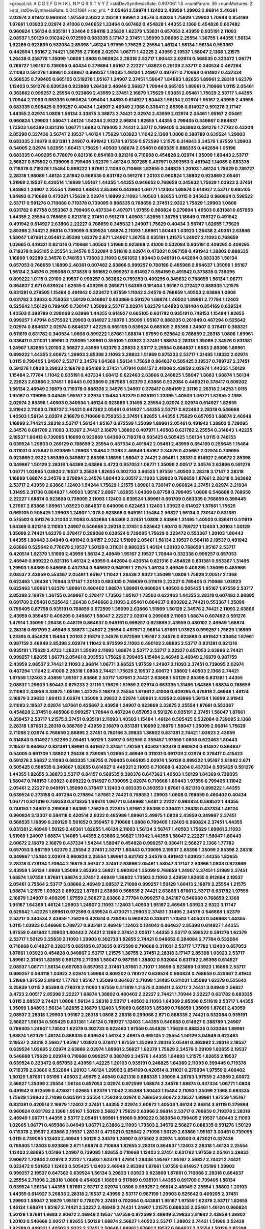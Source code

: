 >groupList:
A C D E F G H I K L
N P Q R S T V Y Z 
>stdDevSynthesisRate:
0.907061 1.5 
>numParam:
39
>numMixtures:
2
>std_stdDevSynthesisRate:
0.0421991
>std_phi:
***
2.05461 2.59974 1.12403 2.43959 1.29903 2.96814 2.40361 2.02974 2.81942 0.960824
1.97559 2.9322 2.28318 1.89961 2.34576 3.43026 1.75629 1.29903 1.70944 0.854169
1.87661 1.03923 2.02974 2.41006 0.946652 1.33464 0.607482 0.454828 1.44355 2.1368
0.454828 0.607482 0.960824 1.56134 0.935191 1.33464 0.584118 3.25839 1.62379 1.53831
0.657053 2.43959 0.935191 2.11093 2.08537 1.50129 0.910242 0.972599 0.683335 3.17147
2.37451 1.35099 3.08686 2.25554 1.36755 1.44355 1.56134 1.92289 0.923869 0.532084
2.85398 1.46124 1.97559 1.75629 2.25554 1.46124 1.56134 1.56134 0.553367 0.442694
1.95167 2.74421 1.36755 2.71098 2.02974 1.06771 1.42225 2.43959 2.19537 1.58047
2.1368 1.21575 1.26438 0.258778 1.35099 1.0808 1.0808 0.960824 2.28318 2.53717
1.80443 2.02974 0.568535 0.323472 1.06771 0.789727 1.95167 0.739095 0.40434 0.279894
1.95167 2.22227 1.03923 0.29109 2.53717 0.340534 0.467294 2.11093 0.591276 1.89961
0.349867 0.999257 1.14085 1.46124 1.24907 0.497971 0.710668 0.614927 0.437334 0.568535
0.799405 0.665105 0.519278 1.95167 1.24907 2.37451 1.58047 1.84893 1.82655 1.89961
2.28318 1.62379 1.12403 0.591276 0.639524 0.923869 1.26438 2.46949 2.56827 1.70944
0.665105 1.89961 0.710668 1.0115 2.05461 0.363862 0.999257 2.25554 0.923869 2.43959
2.37451 2.16879 1.75629 1.53831 2.05461 1.75629 2.53717 1.44355 1.70944 2.11093
0.683335 0.960824 1.09404 1.84893 0.614927 1.80443 1.56134 2.02974 1.95167 2.43959
2.43959 0.683335 0.505425 0.999257 0.40434 1.24907 2.46949 2.1368 0.336411 2.85398
0.614927 0.591276 3.17147 1.44355 2.02974 1.0808 1.56134 3.33875 3.38873 2.74421
2.02974 2.43959 2.02974 2.05461 1.95167 2.05461 0.960824 1.29903 1.58047 1.46124
1.54244 2.9322 2.96814 1.82655 1.44355 0.799405 0.349867 0.864637 1.73503 1.64369
0.821316 1.06771 1.6683 0.799405 2.74421 2.53717 0.799405 0.363862 0.591276 1.77782
0.43204 2.85398 0.327436 3.56747 2.19537 1.46124 1.75629 1.03923 1.11042 2.1368
1.0808 0.388789 0.639524 1.29903 0.683335 2.16879 0.831381 1.24907 0.491942 1.1378
1.97559 0.972599 1.21575 0.314843 2.34576 1.97559 1.29903 0.54005 2.02974 1.82655
1.60413 1.75629 1.40503 1.68874 2.05461 0.683335 0.888335 0.442694 1.05196 0.683335
0.409295 0.778079 0.821316 0.854169 0.821316 0.710668 0.454828 2.02974 1.35099 1.80443
2.53717 2.56827 0.575502 0.739095 0.799405 1.62379 1.46124 0.307265 0.497971 0.393553
0.491942 1.14085 0.683335 0.719378 0.719378 1.15484 0.899222 1.87661 2.11093 0.710668
1.82655 0.248825 1.20103 1.46124 1.75629 0.789727 2.28318 1.98089 1.46124 2.81942
0.568535 0.631782 0.591276 1.20103 0.960824 1.38802 0.923869 2.05461 1.51969 2.19537
0.420514 1.16899 1.95167 1.44355 1.44355 0.946652 0.768659 0.345632 1.75629 1.03923
2.37451 1.84893 1.24907 2.25554 1.29903 1.68874 2.85398 0.442694 1.06771 1.12403
1.68874 0.614927 2.53717 0.665105 1.84893 0.710668 0.473021 1.75629 2.02974 1.16899
2.11093 1.40503 1.82655 1.0115 0.345632 0.960824 0.598522 2.53717 0.591276 0.710668
0.719378 0.739095 0.888335 0.768659 2.37451 2.9322 1.75629 1.29903 1.0808 0.631782
0.87758 0.553367 0.799405 0.437334 0.497971 1.97559 0.960824 0.279894 1.40503 0.831381
0.657053 1.44355 2.25554 0.768659 0.821316 2.37451 0.591276 1.40503 1.82655 1.36755
1.18649 0.789727 0.491942 0.491942 0.614927 2.63866 2.22227 0.768659 0.345632 1.24907
1.75629 0.40434 3.56747 1.82655 1.75629 2.85398 2.74421 2.96814 0.739095 0.639524
1.68874 2.11093 1.89961 1.80443 1.03923 1.26438 2.40361 2.63866 1.58047 1.87661
2.05461 2.85398 1.62379 2.671 1.24907 1.36755 0.935191 1.21575 1.24907 2.11093
0.768659 1.02665 0.449321 0.821316 0.710668 1.40503 1.51969 0.923869 2.41006 0.532084
0.935191 0.409295 0.409295 0.719378 0.665105 2.25554 2.34576 0.532084 0.511619 2.02974
0.473021 0.987159 0.491942 1.38802 0.888335 1.16899 1.92289 2.34576 0.748153 1.73503
2.11093 0.561652 1.80443 0.949191 0.442694 0.683335 1.56134 0.657053 0.768659 1.16899
2.40361 0.607482 2.63866 0.999257 0.700186 0.485986 0.864637 1.35099 1.95167 1.56134
2.34576 0.299068 0.373835 0.561652 0.999257 0.614927 0.854169 0.491942 0.373835 0.739095
0.899222 1.0115 0.29109 2.19537 0.999257 0.363862 0.759353 0.409295 0.345632 0.768659
1.56134 1.06771 0.864637 2.671 0.639524 1.82655 0.409295 0.265871 1.64369 0.191404
1.95167 0.272427 0.888335 1.21575 0.831381 0.276505 1.15484 0.491942 0.323472 1.97559
1.11042 2.34576 0.768659 1.40503 2.63866 1.0808 0.631782 3.29833 0.759353 1.50129
0.349867 0.923869 0.591276 1.68874 1.40503 1.89961 2.77784 1.12403 0.525642 1.50129
0.799405 0.730147 1.35099 2.53717 2.02974 1.62379 1.84893 0.191404 0.854169 0.639524
1.40503 0.388789 0.299068 2.63866 1.44355 0.614927 0.665105 0.631782 0.935191 0.748153
1.15484 1.82655 0.999257 1.47914 0.575502 1.29903 0.614927 2.16879 1.35099 1.95167
0.888335 0.261949 0.467294 0.525642 2.02974 0.864637 2.02974 0.864637 1.42225 0.665105
0.639524 0.665105 2.85398 1.24907 0.378417 0.368321 0.511619 0.631782 0.340534 1.0808
0.899222 1.87661 1.68874 1.97559 0.525642 0.768659 2.28318 1.0808 1.89961 0.336411
0.311031 1.89961 0.739095 1.89961 0.355105 1.03923 2.37451 1.68874 2.28318 1.35099
2.34576 0.831381 1.24907 1.82655 1.20103 2.56827 2.43959 1.62379 3.29833 2.53717
2.25554 0.864637 1.6683 2.85398 1.89961 0.899222 1.44355 2.60672 1.29903 2.85398
2.11093 3.29833 1.51969 0.875233 2.53717 1.31495 1.18332 2.02974 1.0115 0.799405
1.24907 2.53717 2.34576 1.64369 1.56134 1.75629 0.864637 0.505425 2.19537 0.789727
2.37451 0.591276 1.0808 3.29833 2.16879 0.854169 2.37451 1.47914 0.84157 2.41006
2.43959 2.02974 1.44355 1.50129 1.15484 2.77784 1.11042 0.935191 0.437334 1.60413
0.622463 2.63866 0.248825 1.58047 1.6683 1.68874 1.56134 2.22823 2.63866 2.37451
1.80443 0.923869 0.287566 1.62379 2.63866 0.532084 0.449321 0.378417 0.809202 1.56134
2.46949 2.16879 0.719378 0.888335 2.34576 1.24907 0.378417 0.854169 2.31116 2.28318
2.14253 1.0115 1.95167 0.739095 3.04949 1.95167 2.02974 1.15484 1.62379 0.935191
1.23395 1.40503 1.06771 1.82655 2.1368 2.02974 2.85398 1.40503 0.340534 1.46124
0.923869 1.31495 2.25554 2.02974 2.02974 0.614927 1.82655 2.81942 2.11093 0.789727
2.74421 0.647362 2.05461 0.614927 1.44355 2.53717 0.622463 2.28318 0.546668 1.40503
1.56134 2.02974 2.16879 0.710668 0.759353 2.37451 1.82655 1.44355 1.75629 0.657053
1.68874 2.46949 1.16899 2.74421 2.28318 2.53717 1.56134 1.95167 0.972599 1.35099
1.89961 2.05461 0.491942 1.38802 0.739095 2.34576 0.691709 2.11093 3.13307 2.74421
2.16879 1.38802 0.497971 1.40503 0.631782 2.25554 0.314843 1.42225 2.19537 1.60413
0.739095 1.16899 0.923869 1.64369 0.719378 0.505425 0.505425 1.56134 1.0115 0.748153
0.639524 1.29903 0.269129 0.768659 2.25554 0.437334 0.491942 2.05461 2.43959 0.854169
0.255645 1.15484 0.311031 0.525642 0.923869 1.29903 1.15484 2.11093 2.46949 1.95167
2.34576 0.425667 2.02974 0.739095 0.923869 2.9322 1.85389 0.349867 2.85398 1.16899
1.58047 2.74421 2.05461 1.28331 0.614927 2.60672 2.85398 0.349867 1.50129 2.28318
1.64369 2.63866 3.4723 0.657053 1.06771 1.35099 2.00517 2.34576 2.63866 0.591276
1.06771 1.02665 1.03923 2.19537 3.25839 1.82655 0.302733 3.66525 1.97559 1.40503
2.28318 3.17147 2.28318 1.16899 1.68874 2.34576 0.279894 2.34576 1.80443 2.00517
2.11093 1.29903 0.768659 1.87661 2.28318 0.363862 2.53717 2.43959 2.63866 1.12403
1.54244 1.75629 1.21575 1.89961 0.730147 0.960824 2.37451 2.02974 3.21034 1.31495
2.31736 0.864637 1.40503 1.95167 2.8967 1.82655 1.64369 0.87758 0.799405 1.0808
0.546668 0.768659 2.22227 1.68874 0.923869 0.739095 2.11093 1.12403 0.639524 1.89961
0.691709 0.683335 0.768659 0.399445 1.27987 2.63866 1.89961 1.03923 0.864637 0.649098
0.622463 1.12403 1.03923 0.614927 1.87661 1.75629 0.665105 0.505425 1.29903 1.24907
1.1378 0.923869 0.949191 1.15484 2.56827 1.56134 0.730147 0.831381 0.575502 0.591276
3.21034 2.11093 0.442694 1.64369 2.37451 1.0808 2.63866 1.31495 1.40503 0.336411
0.511619 1.64369 0.821316 2.11093 1.24907 0.546668 2.28318 2.37451 0.525642 1.60413
0.789727 1.12403 1.20103 1.50129 1.35099 2.74421 1.62379 0.378417 0.299068 0.639524
0.739095 1.75629 0.323472 0.553367 1.20103 1.80443 1.44355 1.80443 3.04949 0.491942
0.84157 2.9322 1.51969 2.05461 1.56134 2.19537 0.584118 2.19537 0.491942 2.63866
0.525642 0.778079 2.19537 1.50129 0.311031 0.888335 1.46124 1.20103 0.768659 1.95167
2.53717 0.420514 1.62379 1.51969 2.43959 1.56134 2.46949 1.95167 2.19537 1.70944
0.332338 0.999257 0.657053 2.46949 0.899222 0.821316 1.46124 2.43959 0.442694 0.420514
0.821316 0.454828 0.831381 0.553367 1.31495 1.29903 1.64369 0.546668 0.437334 0.946652
0.949191 1.21575 1.46124 2.46949 0.409295 1.35099 0.485986 2.08537 2.43959 0.553367
2.05461 1.95167 1.11042 1.26438 2.9322 1.35099 1.0808 1.75629 2.00517 2.1368
0.622463 1.26438 1.70944 3.17147 1.20103 0.683335 0.768659 0.511619 2.22227 0.799405
0.710668 1.03923 0.622463 1.89961 1.62379 1.89961 0.460402 1.68874 1.89961 0.960824
1.40503 0.505425 1.95167 1.97559 2.53717 2.85398 2.16879 1.36755 0.349867 0.378417
1.73503 1.95167 1.73503 0.622463 1.44355 2.28318 0.607482 2.88895 0.691709 2.05461
0.525642 1.26438 0.546668 2.11093 2.05461 0.864637 0.809202 2.74421 0.553367 1.35099
0.799405 0.87758 0.935191 0.768659 0.972599 1.35099 2.63866 1.51969 1.50129 2.34576
2.74421 2.11093 2.63866 2.43959 0.359457 0.409295 0.349867 1.58047 2.22227 2.02974
0.299068 2.11093 1.68874 0.607482 0.591276 1.47914 1.35099 1.26438 0.448119 0.864637
0.949191 0.999257 0.923869 2.43959 0.480102 2.46949 1.68874 2.28318 0.691709 2.46949
3.38873 1.24907 2.25554 0.497971 2.96814 1.87661 1.03923 0.999257 1.75629 1.16899
1.23395 0.454828 1.15484 1.20103 2.16879 2.34576 0.972599 1.95167 2.34576 0.923869
0.491942 1.33464 1.87661 0.987159 2.46949 2.85398 2.02974 1.11042 0.972599 2.11093
0.480102 2.88895 2.53717 0.831381 0.821316 0.935191 1.75629 3.4723 1.28331 1.35099
2.11093 1.68874 2.53717 2.53717 2.22227 0.657053 2.63866 2.74421 0.999257 1.82655
1.06771 2.05461 0.393553 1.75629 0.799405 1.15484 2.46949 2.46949 2.16879 0.987159
2.43959 2.08537 2.74421 2.11093 2.96814 1.06771 3.66525 1.97559 1.24907 2.11093
2.37451 0.739095 2.02974 0.467294 1.11042 2.41006 2.28318 1.0808 2.74421 1.75629
2.19537 2.60672 1.38802 1.40503 2.1368 2.74421 1.97559 1.12403 2.43959 1.95167
2.63866 2.53717 1.87661 2.74421 2.63866 1.50129 2.85398 0.831381 1.44355 2.08537
1.29903 1.80443 0.875233 2.31116 1.75629 1.51969 2.02974 0.683335 1.31495 1.64369
1.68874 0.768659 2.11093 2.43959 3.33875 1.05196 1.42225 2.16879 2.25554 1.87661
2.41006 0.409295 0.478818 2.46949 1.46124 2.16879 3.29833 1.60413 2.02974 1.35099
3.29833 2.02974 1.89961 2.43959 2.63866 1.56134 1.16899 2.81942 2.11093 2.19537
2.02974 1.87661 0.425667 2.43959 1.24907 0.923869 3.33875 2.25554 1.87661 0.553367
0.454828 2.37451 0.485986 0.999257 1.70944 0.467294 0.657053 0.591276 0.935191 2.37451
1.58047 1.87661 0.359457 2.53717 1.21575 2.37451 0.935191 2.11093 1.40503 1.15484
1.46124 0.505425 0.532084 0.739095 2.1368 2.28318 1.87661 2.28318 0.388789 2.43959
2.16879 0.831381 1.16899 2.16879 1.58047 1.35099 2.96814 1.75629 2.71098 2.02974
0.768659 2.88895 2.37451 0.780166 3.29833 1.38802 0.831381 2.74421 1.03923 2.43959
0.314843 0.614927 1.92289 2.05461 1.50129 1.24907 0.582555 0.359457 1.97559 1.0808
0.622463 1.80443 2.19537 0.864637 0.831381 1.89961 0.461637 2.37451 1.78259 1.40503
1.62379 0.960824 0.614927 0.864637 0.54005 0.691709 1.38802 1.26438 0.739095 1.02665
2.46949 0.311031 0.691709 2.02974 0.378417 0.415423 0.591276 2.56827 2.11093 0.683335
1.36755 0.799405 0.665105 2.02974 1.50129 0.899222 1.95167 2.81942 2.671 0.505425
0.568535 0.349867 1.82655 0.614927 0.449321 2.11093 0.710668 0.43204 0.437334 0.505425
0.591276 1.44355 1.82655 3.38873 2.53717 0.84157 0.568535 0.398376 0.647362 1.40503
1.50129 1.64369 0.739095 1.58047 0.748153 1.03923 0.899222 0.614927 0.739095 2.02974
0.710668 1.80443 1.97559 0.799405 1.11042 2.05461 2.22227 0.949191 1.35099 0.378417
1.12403 0.683335 0.393553 1.87661 0.821316 0.899222 1.44355 0.639524 0.273158 0.467294
0.279894 1.87661 2.74421 0.759353 1.29903 1.0808 0.768659 0.460402 0.40434 1.06771
0.821316 0.759353 0.373835 1.68874 1.06771 0.546668 1.6481 2.22227 0.960824 0.598522
1.44355 0.748153 1.24907 0.299068 1.64369 1.75629 0.223915 1.87661 2.85398 0.336411
1.26438 0.437334 1.46124 0.960824 3.13307 0.584118 0.420514 2.9322 0.485986 1.89961
2.49975 1.0808 2.43959 0.349867 2.37451 0.568535 1.16899 0.269129 0.561652 0.359457
0.710668 1.0808 0.799405 1.12403 0.960824 2.37451 1.44355 0.831381 2.46949 1.50129
2.40361 1.82655 1.46124 2.11093 1.56134 3.56747 1.40503 1.75629 1.89961 2.11093
1.51969 1.24907 1.68874 1.14085 1.44355 2.63866 2.56827 1.11042 1.44355 1.58047
2.22227 1.58047 1.80443 2.60672 2.16879 2.16879 0.437334 1.54244 1.58047 0.454828
0.999257 0.336411 2.56827 2.1368 1.77782 0.657053 0.987159 1.62379 2.25554 2.37451
2.53717 1.80443 0.739095 2.19537 2.85398 1.35099 2.85398 2.28318 0.349867 1.15484
2.02974 0.960824 2.25554 1.89961 0.631782 2.34576 0.491942 1.03923 1.44355 1.82655
2.28318 0.728194 1.70944 2.16879 3.56747 2.37451 2.63866 2.05461 1.58047 3.17147
2.63866 1.0808 0.923869 2.43959 1.56134 1.0808 1.35099 2.85398 2.56827 0.960824
1.35099 0.768659 1.24907 2.37451 1.51969 2.37451 1.68874 1.97559 1.87661 1.68874
2.37451 2.46949 1.38802 1.73503 2.11093 2.43959 1.82655 0.912684 2.19537 2.05461
3.75564 2.53717 3.08686 2.46949 2.08537 2.71098 0.999257 1.50129 1.60413 2.16879
2.25554 1.21575 1.68874 1.21575 1.03923 0.899222 1.87661 2.63866 0.568535 2.74421
2.63866 1.87661 2.53717 0.631782 1.97559 2.16879 1.24907 0.409295 1.97559 2.56827
2.63866 2.77784 0.999257 0.242187 0.546668 0.768659 2.1368 1.95167 1.64369 1.46124
1.29903 1.24907 2.11093 1.12403 1.40503 1.95167 2.46949 1.03923 2.9322 3.17147
0.525642 1.42225 1.89961 0.972599 0.639524 0.473021 1.29903 2.37451 1.31495 2.34576
0.546668 1.62379 2.53717 0.340534 2.43959 1.75629 0.420514 0.739095 0.960824 0.336411
1.73503 1.40503 0.546668 1.44355 1.0115 1.03923 0.546668 0.789727 0.935191 2.46949
1.12403 0.184042 0.864637 2.85398 0.614927 1.44355 1.97559 0.491942 1.29903 1.80443
2.74421 2.1368 2.37451 2.00517 1.44355 2.53717 0.598522 0.591276 1.62379 2.53717
1.50129 3.25839 2.11093 1.29903 0.302733 1.82655 2.74421 0.946652 0.284084 2.77784
0.532084 0.710668 0.614927 0.328315 0.665105 0.373835 0.972599 0.710668 0.311031 2.53717
1.77782 1.12403 0.657053 1.87661 1.03923 0.454828 0.349867 2.53717 1.21575 1.36755
2.37451 2.28318 3.17147 2.85398 1.03923 2.53717 1.89961 2.37451 1.82655 0.591276
2.71098 1.58047 0.987159 1.38802 0.532084 0.631782 2.85398 0.614927 2.08537 1.06771
1.56134 0.657053 0.657053 2.37451 1.87661 3.71017 1.16899 0.923869 1.03923 1.16899
2.53717 0.999257 0.584118 1.03923 2.02974 1.59984 0.809202 0.789727 0.639524 0.960824
0.768659 0.425667 2.81942 1.51969 1.97559 2.81942 1.77782 1.95167 1.35099 0.864637
2.71098 1.31495 0.311031 1.35099 1.62379 0.525642 3.25839 1.0115 2.85398 0.778079
2.11093 1.97559 0.511619 1.21575 0.336411 2.53717 2.74421 3.04949 2.56827 3.4723
2.00517 2.85398 2.22227 1.68874 1.38802 0.460402 2.22227 2.74421 1.70944 2.22227
0.631782 0.683335 1.0115 2.08537 2.74421 1.0808 1.56134 2.28318 2.53717 1.40503
2.11093 1.64369 2.85398 0.511619 2.53717 1.44355 1.35099 1.84893 1.56134 1.82655
2.16879 1.12403 1.51969 0.665105 1.85389 0.768659 1.35099 1.87661 2.43959 2.08537
2.28318 1.29903 1.95167 2.28318 1.0808 2.28318 0.299068 2.671 0.888335 2.74421
0.532084 0.935191 2.56827 1.56134 0.505425 0.831381 1.46124 0.789727 1.12403 1.44355
0.546668 0.614927 0.388789 1.24907 0.799405 1.24907 1.73503 1.62379 0.302733 0.622463
1.97559 0.454828 1.75629 0.888335 0.532084 1.89961 1.68874 1.62379 1.46124 0.888335
0.639524 1.56134 2.49975 0.665105 2.25554 1.50129 3.04949 0.622463 2.19537 2.28318
2.56827 1.95167 1.03923 0.378417 1.97559 1.35099 2.28318 2.05461 0.363862 2.28318
2.19537 0.639524 1.02665 2.02974 2.63866 2.02974 1.89961 2.56827 1.62379 1.75629
2.34576 0.29109 1.82655 2.19537 0.546668 1.75629 2.02974 0.710668 0.999257 0.388789
2.34576 1.44355 1.84893 1.21575 1.82655 2.19537 0.639524 0.323472 0.657053 2.43959
1.42225 1.20103 0.935191 0.248825 1.64369 2.11093 0.399445 0.719378 0.719378 2.63866
0.532084 1.20103 1.46124 1.29903 0.854169 0.420514 0.311031 0.279894 1.97559 0.460402
1.50129 1.87661 1.05196 1.40503 2.49975 2.46949 0.821316 0.888335 1.35099 4.28783
1.97559 2.43959 2.60672 2.56827 1.35099 2.25554 1.56134 0.657053 2.02974 0.972599
1.68874 2.34576 1.68874 0.437334 1.06771 1.0808 0.491942 0.972599 0.473021 1.02665
1.62379 1.11042 2.85398 1.80443 1.15484 2.11093 1.35099 2.1368 0.683335 1.75629
1.29903 2.71098 0.935191 2.25554 1.75629 2.02974 0.768659 2.60672 2.19537 1.89961
1.97559 1.95167 0.831381 0.420514 2.16879 1.12403 2.37451 1.44355 2.02974 2.60672
1.40503 1.46124 2.96814 3.61119 0.279894 0.960824 0.631782 2.1368 1.95167 1.50129
2.56827 1.75629 2.63866 2.96814 2.53717 0.768659 0.719378 2.28318 2.46949 1.06771
1.44355 2.53717 2.05461 1.89961 1.51969 0.899222 0.383054 0.799405 2.19537 1.80443
2.11093 1.02665 1.06771 0.485986 3.04949 1.06771 2.63866 2.11093 1.73503 2.34576
2.56827 0.888335 0.591276 1.50129 0.719378 2.19537 2.63866 2.19537 1.28331 0.473021
0.525642 2.71098 1.50129 2.63866 1.95167 3.00451 0.739095 1.0115 0.739095 1.12403
2.46949 1.50129 2.34576 1.24907 0.575502 2.02974 1.40503 0.473021 0.327436 0.799405
1.12403 0.923869 2.671 1.68874 0.710668 1.82655 2.28318 0.864637 1.12403 2.28318
1.46124 2.25554 1.12403 2.88895 1.05196 1.24907 0.739095 1.82655 0.710668 1.12403
2.37451 0.631782 1.97559 2.05461 3.29833 2.60672 1.70944 2.02974 2.22227 1.73503
1.62379 1.47914 1.26438 1.95167 1.95167 2.56827 2.74421 2.74421 0.323472 0.561652
1.12403 0.505425 1.12403 2.46949 2.85398 1.87661 1.97559 0.614927 1.05196 1.29903
0.999257 2.19537 0.647362 0.639524 1.56134 3.29833 1.03923 0.923869 1.87661 0.710668
2.28318 0.864637 2.25554 2.71098 2.28318 1.0808 0.454828 1.16899 0.517889 0.935191
1.44355 0.691709 0.799405 1.56134 0.639524 1.56134 1.44355 1.87661 2.53717 2.02974
1.0808 0.999257 2.96814 2.46949 2.25554 1.38802 1.20103 1.44355 0.614927 3.29833
2.28318 2.19537 2.43959 2.53717 0.987159 1.29903 0.525642 0.409295 2.37451 1.29903
1.58047 2.16879 1.95167 0.778079 2.37451 0.702064 0.443881 1.95167 1.97559 1.62379
2.53717 1.82655 1.46124 1.68874 1.95167 2.74421 2.22227 2.46949 2.74421 1.24907
1.21575 0.888335 2.05461 1.46124 0.960824 1.50129 1.87661 1.6683 2.60672 2.46949
2.19537 1.97559 0.972599 2.46949 3.29833 2.81942 2.43959 1.38802 1.20103 0.546668
2.00517 1.82655 1.50129 1.68874 2.56827 1.40503 2.53717 1.38802 2.74421 1.51969
3.52428 1.92289 0.449321 1.40503 2.9322 2.37451 2.50646 1.89961 1.87661 2.19537
0.864637 2.25554 1.50129 2.85398 2.11093 1.95167 1.03923 2.63866 2.11093 2.16879
1.31495 0.491942 0.923869 0.864637 1.73503 1.51969 0.923869 2.02974 1.51969 0.683335
2.85398 0.420514 1.77782 0.314843 1.75629 1.64369 2.08537 2.53717 1.87661 0.614927
1.82655 0.949191 0.639524 0.647362 0.999257 1.03923 0.546668 2.02974 1.03923 0.546668
0.888335 2.28318 1.68874 2.11093 2.43959 1.50129 1.46124 1.46124 1.16899 1.21575
1.82655 2.63866 0.215303 0.831381 2.46949 0.739095 2.28318 0.607482 0.710668 0.546668
2.63866 1.42225 1.46124 1.80443 0.809202 1.11042 0.719378 2.81942 0.368321 2.53717
1.24907 1.12403 1.29903 2.02974 2.22227 1.82655 2.74421 0.864637 2.05461 1.35099
0.739095 0.302733 1.40503 1.84893 0.639524 1.50129 0.388789 1.68874 1.24907 1.44355
0.759353 2.53717 0.437334 0.960824 1.40503 1.56134 2.19537 0.935191 0.657053 1.97559
2.96814 0.532084 2.02974 0.665105 1.51969 0.336411 0.759353 0.420514 2.16879 0.265871
0.854169 2.53717 1.24907 0.363862 0.359457 2.22227 0.768659 1.44355 1.50129 0.525642
1.75629 1.0115 2.43959 1.87661 2.25554 1.11042 1.95167 2.60672 2.16879 0.454828
1.62379 1.05196 1.47914 1.62379 0.683335 1.38802 1.80443 2.1368 1.82655 1.05196
2.53717 1.95167 1.82655 1.35099 0.768659 2.19537 2.96814 2.19537 1.40503 0.854169
1.29903 0.584118 2.43959 0.691709 1.75629 0.759353 1.87661 0.538605 1.58047 1.62379
2.28318 0.553367 0.888335 0.665105 0.314843 1.68874 1.29903 0.546668 2.56827 1.89961
1.62379 1.82655 0.473021 1.21575 2.02974 1.54244 0.245155 1.06771 0.437334 2.85398
1.24907 2.74421 2.43959 1.15484 1.15484 1.20103 0.923869 1.87661 1.82655 1.47914
2.85398 0.864637 0.657053 0.553367 0.473021 2.02974 1.89961 2.63866 1.68874 0.821316
0.349867 0.960824 0.327436 1.87661 1.73503 0.683335 0.388789 1.47914 0.437334 0.809202
1.50129 0.54005 0.691709 1.6683 0.768659 1.02665 0.467294 0.691709 0.799405 0.665105
0.665105 0.960824 0.591276 0.888335 0.972599 0.591276 1.82655 0.449321 1.82655 0.831381
0.223915 1.40503 0.258778 1.82655 2.53717 2.53717 1.82655 0.323472 2.22227 0.831381
1.06771 1.87661 0.425667 1.0115 0.719378 2.25554 2.34576 0.759353 0.683335 0.223915
0.221204 0.639524 0.561652 1.77782 2.34576 0.999257 2.43959 0.299068 2.46949 0.768659
1.15484 1.03923 2.53717 1.50129 1.62379 0.525642 0.999257 0.854169 1.02665 1.97559
1.97559 2.56827 2.81942 1.51969 0.710668 0.409295 1.0808 0.768659 1.84893 1.29903
0.388789 1.87661 0.831381 1.33464 1.84893 0.553367 1.82655 0.972599 0.710668 1.50129
1.50129 0.888335 2.11093 2.56827 1.0808 0.864637 0.710668 0.864637 0.864637 2.05461
0.821316 0.864637 2.25554 1.33464 0.525642 2.34576 2.85398 0.584118 1.15484 0.935191
1.51969 1.87661 3.71017 1.47914 2.02974 2.22227 2.00517 1.06771 3.33875 0.923869
2.28318 2.05461 1.62379 2.05461 1.62379 1.56134 0.420514 2.16879 1.82655 0.607482
0.960824 0.831381 2.74421 0.899222 2.11093 1.6683 0.899222 2.11093 1.51969 0.710668
1.9998 1.87661 0.854169 1.51969 0.575502 1.23395 0.739095 0.831381 0.399445 1.15484
2.74421 0.232872 1.80443 1.18649 1.24907 0.972599 2.63866 0.960824 1.0808 1.89961
2.46949 1.92804 1.89961 1.73503 0.719378 2.34576 1.95167 0.710668 2.28318 1.95167
2.77784 2.96814 2.56827 2.34576 0.999257 2.43959 0.420514 2.46949 0.719378 0.768659
1.62379 1.89961 0.575502 1.12403 0.683335 1.58047 0.960824 1.0808 1.95167 0.831381
1.12403 0.854169 0.622463 0.843827 1.0808 0.864637 2.16299 0.665105 0.614927 2.05461
1.58047 0.491942 1.24907 0.40434 0.607482 0.960824 1.27987 0.363862 2.19537 1.26438
1.15484 1.0808 0.960824 0.888335 2.77784 0.287566 0.789727 0.831381 2.22227 0.272427
1.24907 0.349867 2.08537 1.89961 1.73503 2.1368 0.553367 0.657053 0.553367 0.864637
2.37451 0.960824 1.31495 1.50129 0.946652 0.287566 1.75629 1.20103 0.831381 1.15484
0.368321 1.35099 0.505425 0.467294 1.38802 2.02974 2.19537 0.665105 0.759353 0.799405
2.71098 2.19537 2.46949 0.710668 0.425667 0.449321 0.702064 2.43959 0.999257 2.85398
0.437334 3.21034 0.378417 0.230052 1.80443 0.639524 0.454828 0.759353 0.546668 2.02974
2.02974 0.710668 1.87661 1.50129 1.46124 0.960824 1.21575 2.43959 1.50129 1.29903
0.768659 0.591276 0.532084 1.24907 0.425667 0.415423 2.74421 2.85398 2.28318 3.08686
2.34576 0.987159 0.532084 2.25554 2.11093 0.575502 2.11093 1.64369 1.50129 1.50129
2.43959 1.87661 1.62379 0.923869 0.821316 1.82655 0.473021 1.50129 0.739095 1.95167
1.51969 1.95167 2.11093 2.11093 2.85398 0.269129 0.420514 0.442694 1.0808 0.899222
1.62379 1.09404 1.97559 1.0808 0.340534 2.74421 0.748153 1.95167 1.48311 2.11093
0.485986 1.20103 1.62379 0.665105 0.657053 1.58047 0.349867 2.02974 2.56827 0.437334
0.854169 2.02974 1.21575 0.378417 0.949191 2.71098 2.05461 1.56134 1.87661 0.683335
0.683335 0.739095 1.24907 0.323472 1.35099 0.935191 1.15484 2.11093 0.568535 2.05461
1.0115 0.40434 1.87661 0.499306 0.251874 0.864637 1.95167 0.639524 0.739095 1.46124
1.89961 2.1368 1.87661 0.739095 2.85398 0.437334 2.85398 0.378417 1.92804 0.437334
0.511619 1.89961 0.710668 0.340534 2.37451 0.831381 1.15484 0.888335 0.532084 0.454828
0.622463 1.80443 1.50129 0.657053 0.875233 2.46949 1.16899 0.314843 0.349867 1.24907
2.63866 2.43959 1.44355 1.97559 0.960824 0.378417 2.02974 1.35099 3.17147 0.553367
2.02974 0.683335 2.19537 1.77782 0.739095 2.9322 2.56827 0.532084 1.62379 2.63866
1.95167 0.568535 0.665105 1.31495 2.00517 0.54005 1.15484 0.631782 2.08537 0.473021
2.74421 2.11093 2.85398 1.56134 1.82655 2.25554 0.748153 0.607482 0.875233 0.223915
2.53717 0.719378 2.34576 1.59984 0.923869 2.28318 1.35099 0.683335 3.04949 1.87661
1.0808 0.505425 2.53717 2.56827 1.02665 2.11093 1.21575 1.95167 0.899222 1.46124
1.62379 2.11093 3.29833 3.29833 2.34576 1.33464 0.279894 2.43959 1.87661 1.82655
0.491942 2.28318 1.33107 2.71098 3.33875 0.960824 1.62379 1.89961 1.95167 2.19537
2.74421 2.11093 1.36755 0.388789 2.34576 1.46124 1.29903 1.87661 1.16899 1.82655
2.25554 1.56134 2.25554 1.1378 2.96814 2.671 0.710668 0.999257 2.60672 1.16899
2.71098 1.06771 2.19537 2.22227 2.43959 2.81942 1.95167 2.46949 2.34576 1.51969
2.31116 1.28331 1.24907 2.43959 0.864637 2.9322 0.768659 1.58047 2.34576 1.77782
0.831381 0.473021 1.50129 1.97559 0.923869 2.25554 0.864637 2.37451 1.97559 1.89961
0.888335 2.56827 1.31495 1.24907 1.97559 1.50129 1.12403 0.575502 0.657053 0.875233
0.831381 0.799405 1.62379 0.485986 0.467294 2.11093 0.525642 0.568535 3.12469 1.62379
3.66525 2.02974 2.25554 0.631782 1.11042 1.02665 1.40503 1.03923 1.12403 0.702064
0.525642 0.591276 2.63866 1.31495 0.923869 1.35099 1.80443 2.02974 1.31495 1.82655
0.467294 1.46124 0.665105 0.631782 0.568535 2.53717 2.37451 2.71098 0.831381 1.28331
2.11093 1.35099 1.15484 2.16879 0.639524 2.63866 0.691709 0.437334 0.960824 1.35099
2.05461 1.87661 2.34576 3.38873 2.77784 1.15484 3.08686 0.710668 1.89961 0.437334
0.710668 1.33464 0.710668 1.02665 1.87661 3.29833 0.987159 2.85398 1.03923 0.425667
0.598522 0.614927 1.68874 1.40503 1.68874 1.29903 0.923869 1.0808 0.221204 1.87661
0.639524 0.327436 0.923869 2.19537 0.999257 1.82655 2.46949 1.82655 0.460402 0.258778
2.63866 1.29903 0.43204 1.58047 0.888335 0.420514 2.02974 2.19537 0.789727 0.323472
2.16879 1.29903 0.186297 2.53717 1.75629 1.73503 1.40503 1.62379 2.02974 2.28318
0.327436 1.29903 2.43959 0.473021 2.25554 2.22227 1.62379 2.74421 2.28318 2.74421
0.854169 1.0115 2.81942 0.799405 3.04949 1.24907 1.46124 2.9322 1.75629 1.82655
1.97559 1.24907 1.20103 1.68874 0.553367 0.87758 1.6683 2.43959 0.473021 1.97559
1.29903 0.525642 1.56134 1.33464 1.50129 1.62379 0.519278 0.899222 1.12403 1.16899
1.05196 0.336411 0.311031 1.75629 1.87661 0.719378 1.24907 0.960824 1.36755 1.40503
2.19537 1.6683 2.28318 2.74421 0.657053 2.53717 0.230052 2.56827 1.35099 2.43959
0.665105 2.19537 0.710668 1.97559 2.50646 0.359457 1.51969 2.31736 1.75629 2.671
2.53717 1.64369 2.25554 2.00517 2.53717 1.58047 1.36755 2.9322 3.21034 2.19537
2.43959 2.19537 0.393553 2.28318 0.340534 0.864637 0.710668 2.16879 1.62379 1.26438
2.28318 1.40503 1.80443 1.46124 2.11093 1.75629 2.96814 1.58047 1.0808 2.19537
1.62379 2.19537 1.51969 2.19537 3.04949 1.97559 0.491942 2.46949 1.31495 1.35099
2.85398 2.85398 1.35099 0.568535 1.89961 0.639524 1.68874 2.37451 1.03923 1.82655
0.639524 2.71098 0.591276 1.95167 3.56747 0.768659 2.02974 0.460402 1.87661 3.04949
1.50129 1.12403 2.37451 1.58047 0.778079 0.473021 2.63866 1.60413 2.08537 2.34576
1.09404 2.56827 0.809202 1.15484 2.02974 2.34576 1.60413 2.34576 2.85398 1.60413
1.77782 2.37451 1.82655 3.21034 2.05461 1.87661 2.11093 0.363862 2.43959 2.88895
0.336411 0.631782 2.56827 0.935191 1.80443 0.864637 2.53717 2.43959 1.40503 3.12469
1.89961 2.56827 1.68874 2.63866 1.64369 2.46949 2.02974 2.46949 1.12403 2.19537
0.665105 0.575502 1.62379 1.62379 0.349867 2.28318 2.63866 0.999257 2.25554 0.831381
0.649098 1.16899 1.31495 1.24907 0.657053 0.473021 0.999257 0.499306 0.739095 0.454828
1.29903 0.491942 1.02665 0.598522 0.987159 2.53717 2.28318 1.58047 1.73503 2.9322
1.28331 0.442694 2.05461 0.999257 2.34576 1.62379 0.960824 0.568535 1.56134 0.399445
0.591276 0.657053 1.20103 0.683335 0.923869 0.568535 2.05461 0.287566 0.525642 0.960824
1.35099 2.37451 1.6683 1.40503 1.75629 1.68874 0.614927 0.899222 1.75629 1.06771
1.75629 3.38873 1.95167 0.649098 0.864637 0.799405 0.691709 1.38802 1.82655 1.35099
2.63866 1.56134 1.6683 1.97559 0.999257 0.568535 3.13307 2.41006 0.409295 0.393553
0.875233 1.0115 2.1368 0.614927 0.473021 2.1368 0.29109 2.85398 0.888335 1.62379
0.739095 0.789727 0.302733 1.02665 1.26438 1.82655 1.87661 2.16879 2.46949 2.37451
2.08537 0.972599 1.12403 1.20103 1.31495 1.82655 0.511619 1.77782 2.02974 0.639524
0.999257 0.299068 1.11042 1.64369 1.15484 3.29833 1.84893 1.64369 2.46949 0.349867
1.28331 2.74421 1.20103 0.739095 0.425667 1.64369 1.0808 0.864637 1.21575 1.73503
0.221204 1.15484 0.799405 0.420514 0.283324 1.24907 1.56134 0.768659 0.614927 1.68874
0.888335 0.614927 2.28318 0.538605 3.29833 0.657053 1.75629 2.19537 2.63866 2.1368
0.987159 1.80443 1.09404 0.420514 0.657053 1.82655 1.12403 0.935191 2.81942 2.37451
0.319556 2.28318 1.31495 1.97559 0.546668 0.778079 0.972599 1.62379 1.89961 0.437334
1.44355 0.336411 1.33464 1.0808 2.53717 0.525642 1.82655 2.85398 1.46124 1.82655
1.33464 1.29903 0.960824 0.987159 2.07979 0.639524 0.888335 1.68874 1.54244 1.87661
0.899222 1.05196 0.622463 2.46949 1.97559 2.11093 1.06771 2.85398 0.730147 2.9322
0.960824 1.73503 2.16879 2.74421 0.239255 1.46124 2.19537 2.11093 1.35099 2.08537
2.50646 2.63866 0.19906 2.11093 1.97559 2.46949 2.50646 1.64369 2.28318 1.33464
1.82655 1.40503 2.671 1.68874 1.95167 1.62379 1.33464 2.25554 1.44355 1.82655
1.6683 1.87661 2.19537 0.821316 2.08537 2.28318 0.230052 0.340534 1.62379 1.16899
3.17147 2.63866 1.35099 2.74421 2.19537 2.02974 2.22227 2.96814 1.46124 1.75629
1.97559 1.82655 2.11093 0.437334 0.888335 0.691709 2.25554 2.11093 3.08686 1.0115
1.58047 1.95167 2.28318 0.584118 1.29903 0.546668 1.03923 0.511619 2.34576 1.95167
2.37451 2.74421 2.88895 2.53717 2.46949 2.11093 1.21575 0.248825 2.28318 2.46949
2.02974 0.473021 1.51969 1.87661 2.16879 0.854169 0.336411 0.525642 0.84157 0.393553
2.9322 1.75629 0.546668 2.34576 1.95167 0.442694 1.95167 0.923869 2.00517 1.82655
2.43959 2.25554 2.16879 0.420514 1.21575 1.26438 2.34576 0.960824 2.11093 2.19537
1.51969 1.58047 0.349867 2.11093 3.08686 0.614927 1.77782 1.06771 1.0115 0.614927
2.25554 0.657053 0.899222 2.28318 0.473021 1.62379 0.665105 0.491942 0.935191 1.03923
0.710668 1.11042 2.37451 0.553367 1.35099 2.00517 0.799405 0.454828 0.553367 1.16899
1.87661 0.40434 1.87661 1.80443 1.29903 1.35099 0.691709 0.923869 1.44355 1.62379
0.960824 0.999257 2.05461 1.15484 1.64369 2.28318 1.09404 2.9322 1.56134 2.25554
1.36755 1.15484 2.25554 2.00517 2.50646 0.393553 0.323472 0.473021 0.378417 0.568535
1.62379 0.888335 0.84157 2.11093 2.05461 0.639524 1.73503 0.972599 0.960824 2.28318
0.532084 0.899222 0.409295 0.999257 1.21575 0.591276 2.02974 0.899222 1.87661 0.631782
1.24907 2.8967 1.35099 0.491942 1.05196 0.354155 1.87661 1.24907 1.15484 1.89961
0.437334 0.683335 1.51969 0.232872 1.50129 0.622463 0.242187 0.923869 2.11093 2.53717
0.854169 1.82655 1.89961 1.75629 0.899222 0.607482 0.591276 1.11042 1.56134 1.84893
1.29903 1.20103 0.789727 1.50129 0.960824 0.683335 1.06771 1.97559 1.68874 0.899222
1.15484 1.36755 1.24907 0.302733 1.20103 1.58047 0.43204 0.657053 0.505425 0.449321
0.683335 0.378417 0.702064 0.831381 0.935191 1.12403 0.614927 2.34576 0.639524 1.06771
2.53717 2.34576 0.409295 0.511619 1.75629 1.12403 1.29903 0.665105 0.683335 1.03923
1.87661 0.923869 1.06771 0.591276 2.02974 0.454828 0.349867 0.575502 0.525642 0.442694
2.74421 0.584118 0.223915 1.11042 0.511619 0.480102 1.09404 0.519278 0.799405 0.349867
1.89961 1.11042 0.673256 0.327436 2.46949 0.631782 0.511619 1.70944 0.999257 1.03923
0.710668 0.854169 0.532084 0.710668 0.821316 1.62379 0.739095 1.68874 0.437334 0.299068
0.719378 2.63866 0.799405 2.05461 2.05461 2.28318 0.673256 0.491942 0.831381 0.972599
1.68874 0.568535 1.12403 1.12403 0.388789 0.265871 0.467294 1.11042 0.972599 1.50129
0.768659 0.454828 2.53717 1.0808 0.279894 0.378417 1.11042 0.691709 1.51969 1.31495
0.323472 2.77784 0.972599 0.454828 0.739095 0.999257 0.532084 2.02974 0.393553 2.05461
0.378417 0.425667 0.935191 0.912684 1.77782 1.02665 2.28318 0.657053 0.420514 0.485986
1.35099 0.768659 0.639524 1.58047 0.553367 1.56134 2.34576 0.759353 1.50129 0.691709
0.425667 0.207022 0.639524 2.11093 1.89961 2.74421 0.768659 0.363862 1.46124 2.96814
0.999257 1.51969 1.24907 0.960824 0.748153 1.26438 0.283324 1.95167 0.821316 0.607482
0.949191 0.248825 2.37451 1.11042 1.44355 1.35099 1.14085 0.87758 0.207022 0.923869
1.46124 0.657053 0.323472 2.19537 2.43959 1.68874 1.06771 2.96814 1.89961 2.19537
1.68874 0.831381 1.87661 0.607482 0.831381 2.05461 2.11093 0.467294 1.31495 1.46124
0.454828 0.831381 0.437334 0.923869 0.378417 1.06771 0.568535 1.68874 0.43204 0.40434
1.06771 0.923869 1.89961 1.58047 1.26438 2.02974 3.56747 2.19537 1.29903 2.63866
0.799405 2.59974 2.28318 0.789727 2.96814 1.70944 1.33464 2.60672 0.923869 2.02974
0.454828 1.40503 0.378417 0.122498 1.46124 0.748153 2.25554 0.582555 0.675062 0.467294
3.08686 1.89961 1.50129 1.23395 1.16899 1.15484 2.25554 1.82655 1.26438 1.24907
1.68874 0.683335 0.789727 1.15484 0.683335 0.799405 1.68874 0.239255 1.20103 2.53717
2.16879 1.68874 1.54244 3.17147 2.11093 1.97559 1.75629 2.43959 0.888335 1.89961
2.81942 1.47914 1.06771 0.467294 2.28318 2.56827 1.95167 2.1368 1.33464 2.85398
2.16879 1.58047 2.05461 2.11093 0.923869 1.77782 0.19906 0.960824 2.37451 2.59974
0.631782 0.546668 2.19537 2.11093 1.89961 1.35099 1.03923 1.15484 1.03923 2.02974
0.999257 2.46949 0.631782 1.38802 1.77782 2.19537 1.06771 0.639524 2.25554 0.568535
1.56134 1.54244 1.68874 1.75629 1.56134 1.06771 1.50129 0.888335 1.21575 0.239255
1.40503 0.179132 0.960824 1.11042 0.960824 1.75629 2.53717 0.789727 1.82655 1.24907
0.517889 1.12403 1.70944 0.591276 0.831381 1.95167 1.46124 2.74421 1.68874 1.06771
2.16879 2.671 0.378417 1.24907 1.58047 2.671 1.62379 1.80443 0.40434 2.37451
0.987159 0.575502 0.323472 0.683335 0.888335 1.12403 0.923869 0.473021 0.467294 0.532084
1.35099 0.336411 1.62379 0.553367 0.854169 0.349867 0.768659 2.63866 0.972599 2.02974
0.622463 1.24907 0.207022 0.388789 1.20103 1.77782 0.473021 1.29903 2.37451 0.345632
2.22227 2.46949 2.1368 0.888335 1.24907 0.378417 0.415423 0.511619 1.75629 1.03923
0.710668 0.999257 0.525642 0.673256 2.00517 0.568535 0.888335 1.40503 2.02974 1.44355
0.553367 2.63866 0.710668 2.28318 2.34576 0.388789 2.34576 0.691709 1.15484 2.22227
0.425667 0.327436 0.420514 1.0115 0.591276 1.82655 2.85398 3.21034 0.279894 0.899222
1.97559 0.568535 1.62379 2.16879 2.02974 2.11093 1.46124 2.25554 2.46949 1.26438
0.568535 1.82655 1.03923 1.51969 1.03923 1.62379 0.778079 2.59974 1.64369 1.31848
0.363862 1.02665 0.960824 1.68874 1.15484 0.657053 1.20103 0.454828 1.50129 0.768659
0.960824 0.546668 0.935191 0.639524 2.40361 2.02974 0.269129 1.26438 0.631782 1.38802
2.671 2.46949 0.960824 3.04949 2.96814 0.467294 0.639524 0.683335 1.89961 0.691709
0.923869 0.511619 0.598522 0.759353 0.283324 1.24907 2.46949 0.739095 1.89961 1.97559
0.960824 1.0808 1.11042 0.972599 1.82655 0.393553 0.691709 0.363862 1.24907 0.639524
1.82655 1.38802 1.97559 0.349867 0.768659 1.03923 0.923869 0.987159 2.74421 0.425667
0.525642 0.473021 1.12403 0.568535 0.460402 1.26438 0.420514 2.74421 1.95167 1.62379
0.657053 2.34576 0.888335 2.19537 1.95167 2.43959 0.710668 0.454828 1.62379 1.31495
1.73503 0.759353 0.649098 0.336411 0.532084 0.532084 1.15484 1.51969 0.478818 0.425667
0.778079 1.0808 0.40434 2.671 1.46124 1.24907 0.467294 0.525642 0.999257 2.11093
1.11042 1.50129 1.0808 0.294657 0.739095 1.51969 2.34576 2.9322 2.02974 0.631782
0.598522 0.467294 2.671 0.631782 0.710668 1.58047 1.73503 2.96814 2.22227 1.51969
0.683335 2.53717 2.60672 1.89961 3.17147 1.29903 0.864637 2.85398 1.50129 2.28318
1.53831 1.21575 1.29903 2.25554 1.68874 1.0115 2.31736 0.888335 1.95167 1.03923
1.75629 0.665105 1.89961 0.691709 2.85398 1.75629 2.08537 1.06771 1.97559 1.87661
2.56827 1.64369 1.68874 2.53717 1.62379 1.62379 1.64369 2.46949 2.16879 1.29903
2.28318 2.28318 1.29903 2.96814 0.854169 1.24907 2.34576 2.02974 0.363862 2.08537
3.01257 1.51969 3.52428 0.631782 2.02974 2.02974 0.511619 1.51969 1.02665 1.24907
1.15484 0.591276 1.16899 1.31495 2.25554 0.710668 1.60413 3.33875 2.11093 2.63866
0.323472 1.35099 0.888335 2.19537 1.40503 2.53717 1.38802 2.41006 1.82655 2.08537
0.657053 0.799405 2.28318 0.546668 0.946652 2.74421 0.568535 2.34576 1.09404 1.82655
0.84157 1.33464 1.38802 2.43959 0.639524 0.710668 0.987159 0.999257 0.831381 1.58047
2.11093 0.454828 0.831381 0.739095 0.437334 0.201499 0.831381 0.665105 1.44355 1.40503
1.38802 2.11093 0.525642 0.972599 1.35099 1.31495 1.05196 1.16899 1.42225 2.43959
2.50646 0.568535 1.11042 0.730147 1.64369 0.691709 1.73503 1.26438 1.58047 2.02974
1.20103 1.62379 0.437334 1.15484 1.38802 0.843827 0.657053 0.345632 1.26438 0.691709
0.388789 1.97559 2.53717 1.28331 0.437334 0.935191 1.46124 3.21034 0.454828 1.62379
2.25554 0.393553 1.11042 0.831381 0.345632 2.63866 1.51969 2.31116 0.888335 0.454828
0.561652 1.80443 1.85389 0.478818 2.96814 0.349867 1.62379 2.37451 1.62379 1.03923
0.40434 1.0808 1.03923 0.789727 1.89961 2.02974 1.75629 1.56134 2.43959 2.11093
2.02974 3.43026 2.37451 2.46949 2.11093 2.46949 1.89961 1.0808 2.74421 3.04949
3.17147 1.12403 1.26438 2.02974 3.17147 1.51969 1.50129 1.14085 1.21575 1.03923
1.46124 1.92804 2.02974 1.84893 2.46949 2.8967 1.6683 1.03923 3.21034 1.23065
0.491942 1.80443 2.1368 0.799405 3.17147 2.02974 3.66525 1.87661 1.40503 1.29903
1.87661 1.40503 1.68874 1.62379 2.63866 0.960824 2.77784 1.6683 2.1368 2.34576
0.591276 1.92289 2.37451 2.34576 2.25554 2.28318 2.28318 2.85398 1.77782 2.02974
1.6683 1.75629 1.16899 1.95167 1.0808 0.485986 0.491942 1.50129 2.74421 0.748153
2.53717 2.74421 0.960824 0.799405 2.22227 2.63866 0.799405 2.16879 2.53717 0.420514
2.96814 0.923869 1.26438 2.28318 2.37451 2.11093 1.24907 2.06013 2.05461 1.92804
1.24907 2.53717 2.11093 1.36755 0.888335 1.03923 1.51969 2.25554 4.12291 0.789727
2.85398 2.19537 2.71098 1.16899 0.40434 1.62379 1.87661 0.215303 2.74421 2.05461
0.854169 1.46124 1.80443 2.28318 1.82655 1.15484 2.1368 0.710668 1.75629 0.665105
1.47914 1.15484 1.40503 2.28318 1.64369 0.319556 0.546668 1.68874 2.02974 2.28318
0.473021 1.29903 2.19537 2.05461 1.44355 0.598522 0.591276 0.215303 1.28331 2.16879
1.51969 2.16879 0.854169 1.0808 1.15484 0.525642 1.46124 2.11093 1.82655 1.15484
2.43959 0.923869 1.44355 2.43959 0.442694 0.561652 2.11093 1.46124 2.28318 3.04949
2.56827 2.25554 1.50129 1.62379 1.92289 2.63866 1.62379 0.258778 0.719378 1.62379
1.97559 2.671 0.631782 1.75629 2.37451 2.37451 0.739095 1.31495 1.12403 0.591276
2.43959 2.25554 2.02974 1.58047 2.11093 1.50129 1.6683 1.38802 1.35099 2.11093
2.28318 2.28318 0.923869 1.95167 0.40434 0.393553 1.16899 0.323472 1.02665 1.80443
1.97559 2.74421 2.85398 1.21575 1.80443 0.899222 0.739095 2.19537 2.28318 1.20103
1.35099 1.12403 2.40361 0.799405 1.95167 2.28318 0.359457 1.31495 2.34576 1.80443
1.24907 1.97559 0.739095 2.53717 1.80443 1.33464 2.40361 2.08537 2.02974 0.960824
0.960824 0.323472 2.19537 0.923869 0.935191 0.691709 1.35099 1.44355 1.12403 2.53717
0.454828 1.75629 1.24907 2.74421 1.28331 2.19537 0.442694 1.97559 2.16879 2.43959
1.64369 1.0115 1.03923 2.19537 2.43959 2.74421 0.378417 2.74421 1.29903 2.9322
2.34576 0.575502 2.53717 0.349867 0.598522 0.935191 0.702064 2.25554 1.0808 2.81942
1.89961 1.80443 1.58047 1.97559 2.37451 2.43959 2.22227 1.0115 1.51969 1.58047
0.923869 1.15484 2.19537 1.29903 0.999257 1.35099 2.74421 1.68874 0.467294 2.74421
1.50129 2.05461 0.972599 1.97559 1.80443 2.05461 1.24907 1.64369 1.75629 1.80443
1.80443 0.373835 1.85389 0.999257 0.691709 1.68874 0.311031 2.19537 1.21575 1.87661
1.80443 1.16899 1.58047 0.393553 2.28318 2.46949 3.04949 2.05461 0.665105 1.75629
1.75629 1.75629 1.12403 0.591276 0.999257 2.19537 0.768659 2.28318 3.61119 2.77784
2.19537 2.11093 2.37451 2.77784 0.972599 1.24907 2.96814 0.912684 0.575502 1.64369
0.511619 1.64369 1.46124 2.53717 2.16879 2.11093 2.85398 2.96814 2.46949 1.56134
1.92289 0.525642 0.899222 0.854169 1.97559 0.607482 1.82655 0.478818 0.553367 0.591276
1.02665 0.327436 1.58047 2.74421 1.64369 3.04949 0.607482 2.05461 1.95167 0.622463
2.11093 0.999257 1.95167 2.37451 0.710668 1.0808 0.691709 2.16879 2.63866 1.62379
0.505425 0.739095 1.56134 2.56827 2.19537 1.66384 2.1368 2.63866 0.639524 2.34576
1.64369 2.37451 0.485986 1.36755 0.449321 0.778079 0.532084 3.56747 0.972599 0.987159
1.20103 1.40503 0.553367 2.53717 2.63866 2.96814 1.62379 2.37451 0.960824 1.46124
1.0808 1.89961 2.02974 3.43026 2.53717 0.568535 1.33464 1.82655 1.80443 1.97559
3.17147 1.75629 1.06771 2.1368 1.15484 1.35099 2.85398 0.673256 2.85398 2.1368
3.3477 1.51969 2.43959 3.08686 1.82655 1.62379 2.02974 1.64369 0.454828 1.24907
0.710668 2.16879 1.56134 1.40503 3.00451 1.46124 1.28331 1.62379 1.21575 1.56134
1.29903 1.03923 0.437334 0.373835 2.08537 0.425667 1.15484 0.378417 1.87661 2.1368
0.511619 1.68874 1.68874 3.56747 1.42225 1.56134 2.53717 1.89961 2.37451 1.35099
2.05461 1.87661 1.54244 2.22227 2.02974 1.95167 1.11042 1.18332 0.864637 1.97559
0.622463 2.16879 0.665105 1.0808 2.96814 1.68874 2.02974 1.75629 1.68874 1.85389
1.40503 0.614927 2.31116 2.43959 1.51969 2.37451 1.56134 1.03923 0.960824 0.960824
2.53717 0.923869 0.505425 2.53717 2.43959 2.46949 1.44355 3.43026 2.25554 0.442694
1.50129 2.74421 1.95167 2.46949 2.34576 1.26438 1.89961 1.15484 2.40361 2.46949
2.53717 2.19537 2.25554 0.460402 1.28331 0.591276 1.6683 0.258778 1.51969 2.671
1.68874 0.87758 0.675062 0.575502 1.68874 1.29903 1.40503 2.63866 2.37451 1.58047
1.16899 1.58047 2.19537 2.25554 1.31495 2.00517 1.40503 2.02974 1.97559 2.49975
1.51969 2.05461 0.614927 0.614927 2.43959 2.28318 1.46124 1.62379 1.21575 1.15484
1.21575 1.24907 2.28318 0.657053 2.22227 2.11093 0.864637 0.831381 2.53717 2.16879
2.02974 1.38802 2.46949 2.11093 1.33464 1.95167 0.821316 0.442694 0.935191 0.591276
1.40503 2.77784 0.568535 0.532084 1.89961 1.06771 1.35099 1.82655 0.864637 1.51969
1.82655 1.82655 2.74421 2.08537 2.19537 1.56134 1.28331 1.29903 2.19537 2.77784
1.28331 2.74421 1.44355 0.899222 0.923869 1.56134 2.05461 1.35099 0.336411 2.53717
1.80443 2.77784 0.935191 1.16899 0.373835 1.40503 2.56827 1.64369 1.50129 1.80443
0.831381 0.799405 2.46949 1.78259 1.68874 2.9322 1.87661 0.923869 0.831381 1.87661
1.64369 2.74421 1.62379 1.82655 0.532084 1.16899 0.768659 1.62379 0.960824 0.631782
0.730147 0.719378 1.51969 1.03923 1.24907 1.20103 1.70944 2.85398 1.03923 2.46949
2.53717 2.85398 2.9322 1.95167 2.19537 2.34576 1.56134 1.59984 1.68874 2.60672
2.08537 1.73503 1.18332 0.821316 2.02974 1.80443 2.74421 0.591276 1.38802 1.95167
1.02665 0.314843 0.420514 2.53717 1.56134 1.40503 1.82655 1.68874 2.19537 1.75629
2.71098 0.491942 1.75629 1.40503 0.454828 2.43959 1.35099 0.19906 1.29903 1.44355
1.97559 1.40503 2.34576 2.63866 1.51969 0.425667 2.05461 0.910242 2.31116 1.51969
2.43959 1.68874 0.591276 2.11093 0.287566 1.11042 1.12403 2.74421 0.584118 2.1368
2.16879 1.70944 2.19537 1.46124 1.80443 2.02974 0.454828 0.302733 1.6683 1.16899
2.19537 3.00451 0.525642 2.63866 2.40361 2.11093 1.58047 1.75629 2.46949 0.935191
0.591276 1.95167 2.22227 1.75629 1.87661 1.82655 1.75629 0.739095 0.702064 2.63866
0.170157 1.70944 0.899222 0.691709 3.29833 2.02974 1.26438 0.899222 0.398376 0.799405
2.02974 0.639524 1.36755 1.20103 1.33464 1.38802 1.50129 0.340534 0.491942 2.96814
2.46949 0.363862 1.73503 0.378417 1.29903 1.54244 0.561652 2.11093 2.74421 1.87661
2.1368 0.399445 1.29903 2.22227 2.34576 2.63866 1.80443 2.11093 1.16899 2.46949
2.11093 0.201499 0.378417 0.864637 1.38802 1.97559 1.92289 0.511619 1.64369 0.710668
2.671 1.62379 0.987159 1.95167 1.35099 0.665105 1.46124 2.19537 2.02974 1.03923
0.831381 1.89961 2.43959 2.53717 1.31495 2.25554 0.373835 2.37451 3.4723 0.999257
2.81942 2.77784 0.40434 2.34576 1.70944 0.972599 0.960824 1.51969 0.221204 0.899222
2.40361 0.546668 0.511619 1.0115 2.671 1.77782 2.00517 1.20103 1.23395 2.74421
0.40434 0.147234 2.63866 1.75629 0.888335 2.85398 0.778079 0.657053 2.53717 2.74421
2.671 1.50129 1.20103 1.51969 0.568535 3.04949 0.960824 1.51969 2.02974 1.36755
1.06771 2.46949 2.50646 1.75629 0.768659 3.08686 1.92804 1.97559 2.05461 0.568535
2.63866 0.700186 0.614927 0.568535 0.473021 0.279894 0.311031 2.11093 1.95167 1.16899
1.58047 1.03923 0.691709 0.378417 2.11093 2.11093 2.9322 2.02974 2.02974 1.51969
1.46124 0.388789 1.0808 0.631782 1.56134 0.949191 3.21034 2.16879 3.08686 1.89961
2.9322 0.768659 0.332338 0.336411 0.691709 0.899222 0.454828 0.864637 0.598522 0.532084
1.82655 0.768659 1.75629 1.06771 2.63866 1.16899 1.0808 0.999257 2.74421 0.748153
2.11093 2.37451 0.799405 2.53717 1.80443 1.38802 1.03923 2.02974 1.26438 1.35099
0.454828 1.75629 0.999257 2.74421 0.960824 2.11093 0.821316 3.71017 0.546668 0.591276
2.25554 0.517889 0.467294 2.43959 1.82655 2.96814 0.949191 2.19537 2.08537 3.81186
0.999257 3.17147 1.97559 0.239255 3.04949 1.95167 1.38802 1.24907 1.0115 0.393553
2.16879 1.75629 2.19537 1.1378 2.34576 1.89961 1.56134 0.739095 1.89961 1.26438
1.38802 1.46124 0.242187 0.960824 0.425667 0.425667 0.999257 2.37451 1.77782 2.08537
1.24907 1.44355 1.62379 2.05461 0.399445 0.912684 2.63866 1.50129 1.62379 0.799405
1.29903 0.888335 1.98089 1.0115 2.63866 2.43959 1.50129 2.02974 1.31495 0.54005
1.68874 2.63866 0.831381 1.68874 0.999257 1.87661 1.62379 0.336411 1.24907 2.43959
1.16899 1.50129 2.34576 2.85398 2.16879 1.56134 2.37451 1.24907 2.63866 2.19537
2.46949 1.46124 0.831381 0.591276 2.53717 0.831381 2.74421 1.68874 2.16879 0.639524
1.89961 1.56134 2.28318 0.631782 0.568535 1.97559 1.03923 1.82655 0.598522 0.454828
0.683335 1.44355 2.19537 1.73503 0.831381 2.19537 0.207022 0.212696 0.19906 0.373835
2.19537 1.95167 2.11093 2.74421 1.36755 0.864637 2.60672 2.96814 2.28318 0.511619
0.323472 2.07979 0.691709 1.21575 1.62379 0.657053 0.227267 0.739095 0.409295 0.691709
2.11093 1.68874 0.748153 1.24907 2.25554 1.02665 0.960824 1.73503 2.19537 1.16899
1.50129 0.561652 1.68874 2.11093 1.87661 1.12403 2.41006 2.37451 0.999257 0.778079
2.63866 2.34576 1.06771 1.46124 2.43959 0.454828 1.31495 1.50129 0.864637 0.730147
2.05461 1.21575 0.388789 2.00517 2.02974 2.19537 2.11093 1.20103 2.19537 2.19537
2.43959 2.53717 0.665105 0.739095 1.75629 1.44355 2.88895 1.50129 1.0115 1.68874
2.02974 2.37451 0.485986 0.999257 1.80443 2.11093 2.53717 1.56134 1.68874 1.29903
1.15484 2.25554 1.80443 1.0808 0.511619 0.511619 2.67816 1.21575 2.46949 2.34576
2.11093 0.437334 1.11042 1.97559 0.473021 0.491942 0.665105 1.05196 0.525642 1.87661
1.40503 2.60672 2.19537 1.62379 1.95167 2.37451 1.82655 2.11093 0.639524 2.28318
2.28318 2.25554 0.639524 2.19537 0.899222 2.53717 1.48311 0.999257 2.19537 0.683335
2.11093 2.60672 0.546668 2.34576 2.43959 2.11093 2.56827 2.53717 1.51969 1.82655
0.854169 1.95167 0.336411 2.1368 1.21575 2.19537 0.336411 1.75629 1.62379 0.923869
2.46949 2.37451 0.710668 2.1368 2.11093 0.960824 0.657053 0.553367 1.89961 2.43959
1.62379 1.54244 1.12403 0.505425 2.46949 2.63866 2.05461 0.591276 1.0808 0.789727
3.43026 1.40503 1.0808 2.60672 2.37451 0.349867 2.19537 1.0808 1.02665 0.437334
2.53717 1.82655 2.96814 0.739095 2.63866 2.05461 0.420514 2.19537 1.15484 2.59974
1.82655 3.04949 1.03923 0.614927 1.89961 0.999257 0.719378 0.473021 1.68874 2.02974
0.437334 0.449321 1.29903 0.420514 2.46949 1.53831 1.03923 1.80443 0.923869 1.56134
0.272427 1.40503 0.935191 0.710668 0.591276 2.28318 2.28318 1.89961 0.591276 2.50646
1.29903 1.62379 2.37451 0.363862 2.74421 2.53717 0.899222 2.60672 1.40503 0.888335
0.831381 1.11042 2.74421 1.51969 2.85398 1.03923 0.768659 2.11093 2.28318 0.710668
1.51969 0.568535 0.336411 2.43959 0.657053 0.854169 0.710668 1.28331 1.46124 2.53717
2.77784 1.95167 0.888335 1.56134 2.19537 2.37451 2.28318 2.02974 0.799405 0.294657
2.19537 0.987159 2.19537 0.409295 0.378417 0.831381 2.08537 3.21034 0.710668 1.16899
3.04949 2.46949 2.85398 1.84893 0.691709 0.584118 1.36755 1.56134 0.691709 1.29903
0.327436 1.29903 1.50129 0.739095 1.15484 0.864637 1.03923 1.23395 1.95167 1.95167
2.11093 1.62379 2.37451 1.40503 2.31116 2.9322 3.08686 1.56134 0.491942 2.53717
0.478818 0.719378 1.33464 1.73503 0.683335 1.84893 1.0115 2.40361 1.95167 1.82655
0.799405 0.449321 2.46949 3.17147 2.16879 1.82655 1.1378 0.575502 1.68874 0.622463
2.02974 1.56134 0.232872 2.02974 1.62379 2.11093 2.43959 2.05461 2.43959 0.999257
2.25554 1.0808 2.53717 0.265871 1.75629 1.89961 2.81942 1.24907 1.87661 0.987159
0.525642 1.95167 1.97559 3.04949 1.56134 1.58047 2.05461 2.19537 0.409295 2.81942
1.29903 1.44355 0.935191 0.935191 0.437334 1.54244 1.97559 2.63866 2.63866 1.11042
2.37451 2.19537 0.691709 0.999257 0.665105 1.0115 2.16879 1.0808 0.525642 1.16899
2.19537 0.710668 2.05461 0.639524 2.81942 0.923869 1.40503 0.899222 1.05196 0.831381
1.82655 0.437334 0.319556 1.38802 0.768659 0.393553 1.03923 0.748153 0.478818 0.568535
0.657053 0.719378 0.710668 1.46124 1.46124 1.58047 2.43959 0.768659 0.414311 0.614927
1.11042 1.46124 0.235726 1.58047 0.730147 2.63866 0.383054 1.70944 1.95167 1.56134
0.960824 1.80443 2.671 2.53717 1.26438 2.71098 0.359457 2.81942 0.888335 0.251874
1.80443 1.75629 0.363862 2.11093 1.02665 1.95167 1.80443 0.719378 0.473021 0.719378
2.34576 0.349867 1.46124 1.92804 1.35099 0.923869 1.60413 1.20103 2.53717 1.62379
2.22227 2.11093 2.19537 0.935191 2.28318 2.34576 2.53717 1.77782 1.33464 2.37451
1.44355 1.58047 1.95167 2.28318 1.82655 0.864637 2.37451 1.26438 2.11093 1.46124
2.11093 1.44355 1.75629 1.97559 0.665105 2.77784 1.6683 2.28318 1.40503 1.89961
0.442694 1.42225 0.598522 2.19537 0.584118 2.85398 0.179132 2.08537 0.821316 0.683335
0.683335 0.960824 1.89961 2.05461 1.87661 1.70944 0.491942 1.87661 1.29903 0.999257
0.525642 2.16879 0.799405 1.36755 2.81942 0.854169 2.63866 3.04949 2.28318 0.614927
0.657053 0.363862 0.511619 2.43959 0.710668 2.63866 2.34576 1.56134 1.11042 1.46124
0.517889 0.251874 0.691709 1.29903 1.0115 0.575502 1.28331 0.584118 0.354155 0.491942
0.799405 0.821316 1.12403 1.64369 3.08686 0.311031 1.89961 2.37451 2.56827 0.420514
2.37451 2.28318 2.671 1.87661 1.1378 1.46124 1.46124 1.95167 1.20103 2.46949
1.80443 2.02974 2.02974 2.9322 1.75629 1.95167 2.34576 1.73503 1.80443 1.73503
0.29109 0.683335 1.87661 0.683335 1.89961 2.28318 0.349867 1.87661 1.56134 0.864637
1.29903 1.03923 0.710668 1.80443 1.46124 0.388789 0.454828 2.05461 0.420514 1.58047
0.831381 0.614927 0.999257 0.388789 0.454828 2.19537 2.19537 0.683335 0.888335 0.425667
0.854169 0.454828 0.323472 1.46124 0.960824 1.29903 2.53717 0.425667 1.20103 2.08537
0.314843 1.60413 0.473021 1.11042 0.454828 0.437334 2.85398 0.665105 0.607482 0.388789
0.87758 1.16899 2.11093 2.81942 1.82655 2.46949 1.97559 1.35099 2.63866 1.47914
1.97559 2.00517 0.923869 2.71098 1.24907 1.82655 2.16879 2.08537 2.25554 1.97559
2.34576 1.51969 1.12403 0.768659 2.56827 0.409295 2.19537 2.31116 2.1368 0.691709
1.0808 1.73503 1.20103 2.34576 1.46124 1.50129 2.02974 2.28318 1.35099 0.778079
1.62379 1.97559 1.06771 2.40361 1.35099 1.97559 0.949191 1.06771 2.28318 1.44355
1.82655 2.37451 1.73503 1.0808 2.1368 0.923869 2.74421 2.1368 2.28318 0.54005
0.799405 1.16899 2.46949 1.03923 0.949191 1.02665 2.74421 1.24907 1.95167 2.53717
0.864637 2.22227 0.719378 1.40503 1.16899 2.19537 1.21575 1.51969 1.62379 0.960824
0.683335 1.89961 0.460402 2.77784 1.95167 0.821316 2.53717 1.73503 0.789727 1.29903
2.37451 0.821316 0.409295 3.08686 0.511619 1.95167 2.60672 1.29903 1.16899 1.0115
0.768659 2.43959 0.269129 2.16879 2.06013 1.95167 0.854169 1.97559 1.75629 1.29903
3.04949 2.37451 2.02974 2.28318 0.683335 2.11093 1.68874 0.691709 1.50129 2.19537
1.87661 1.70944 0.665105 1.62379 1.97559 2.28318 1.51969 1.58047 1.46124 1.47914
2.22227 1.62379 3.52428 0.864637 2.11093 0.799405 0.491942 0.511619 2.31116 2.63866
0.854169 1.97559 2.71098 1.82655 0.821316 0.420514 3.08686 0.972599 1.95167 2.19537
1.62379 2.56827 1.35099 0.923869 1.11042 1.20103 0.473021 1.70944 1.16899 1.58047
3.17147 2.56827 2.46949 0.631782 2.40361 1.35099 1.38802 1.68874 0.960824 1.38802
0.460402 2.53717 0.683335 0.525642 3.04949 2.50646 2.96814 0.591276 0.768659 0.598522
0.437334 2.34576 1.58047 0.899222 1.44355 3.29833 3.17147 0.673256 1.50129 1.6683
2.37451 1.70944 0.575502 1.89961 1.75629 1.0808 1.62379 2.46949 2.16879 1.18332
1.97559 1.21575 1.97559 1.97559 2.02974 2.43959 1.73503 2.85398 1.24907 1.80443
0.665105 2.43959 2.50646 2.02974 0.799405 0.425667 2.63866 0.430884 2.43959 2.9322
2.43959 1.51969 1.62379 2.63866 2.85398 0.614927 1.89961 2.85398 2.25554 2.28318
3.29833 1.20103 1.87661 1.82655 2.05461 1.03923 2.05461 2.05461 1.75629 2.63866
1.12403 2.53717 1.78259 0.748153 2.05461 2.71098 0.739095 1.03923 0.665105 0.665105
2.34576 1.0808 0.473021 0.864637 2.81942 2.74421 2.28318 2.11093 2.37451 2.28318
0.40434 1.42225 2.46949 0.525642 1.35099 1.92289 2.11093 1.15484 1.0808 1.50129
2.63866 0.657053 0.960824 2.00517 0.831381 0.899222 2.11093 2.63866 0.935191 3.04949
2.37451 2.74421 1.80443 2.34576 2.43959 1.95167 1.82655 0.467294 1.95167 0.665105
0.778079 2.16879 0.511619 1.05196 2.37451 2.19537 2.43959 2.1368 3.04949 2.02974
2.53717 1.0808 0.505425 1.59984 1.56134 2.25554 1.21575 
>categories:
0 0
1 0
>mixtureAssignment:
0 1 0 0 0 0 1 0 1 0 1 0 0 0 0 1 0 1 0 0 0 0 1 1 0 0 0 0 0 1 0 0 1 0 1 1 1 1 1 1 1 1 1 0 0 0 0 1 1 0
1 0 1 1 0 1 1 1 0 0 1 1 0 1 0 0 0 0 1 1 0 0 1 0 1 0 1 0 0 0 0 0 1 1 0 1 1 1 0 1 1 0 0 0 0 0 0 0 1 1
1 1 0 1 1 1 1 0 1 1 1 1 0 0 0 0 0 0 1 1 0 1 1 0 1 0 0 0 0 0 0 0 0 1 0 0 1 1 1 1 1 0 1 1 1 1 1 0 1 0
0 1 0 1 1 1 1 1 1 1 1 1 1 1 0 0 0 1 1 0 0 0 1 1 1 1 0 0 1 0 1 0 1 0 0 0 0 1 0 0 1 1 1 0 0 0 0 0 1 1
1 0 1 0 0 1 1 1 0 0 0 0 0 1 0 0 0 0 0 0 1 1 1 1 1 0 0 0 1 1 0 1 0 0 1 1 1 0 0 1 1 1 1 1 1 0 0 0 0 1
0 1 0 0 1 0 0 0 0 1 0 1 0 1 1 0 1 1 0 0 0 0 1 1 0 0 1 0 1 1 1 1 0 0 0 0 1 0 0 0 0 1 0 0 0 1 1 0 0 0
1 0 0 0 0 0 0 0 0 0 1 0 0 0 0 0 1 0 0 0 1 0 0 0 1 0 0 0 1 0 1 1 1 0 1 1 1 1 1 1 1 0 0 1 1 0 1 0 1 0
0 0 1 0 1 1 0 0 0 1 1 0 0 0 1 1 1 0 0 1 1 1 0 1 0 0 0 0 0 0 0 1 0 1 1 1 1 1 1 1 1 1 0 0 1 1 0 0 1 0
0 0 0 0 0 0 0 0 0 0 1 1 1 0 1 0 0 1 1 1 1 1 1 1 0 1 1 1 0 0 1 0 1 0 1 0 1 1 1 1 1 1 1 1 0 0 0 1 1 0
0 1 0 0 1 1 0 1 1 0 1 1 0 1 0 1 0 0 0 0 0 1 1 0 0 0 1 1 1 0 0 0 1 1 1 1 0 1 0 0 1 0 1 0 1 1 1 1 1 1
1 1 1 1 0 1 1 1 1 0 1 0 1 1 0 1 0 0 0 0 0 0 0 0 0 0 0 0 1 0 0 1 1 0 1 0 1 1 0 0 1 0 0 0 0 0 0 0 0 0
0 0 1 1 0 0 0 0 1 1 0 1 0 0 0 1 0 0 0 0 0 0 0 0 0 1 1 1 0 0 0 0 0 0 0 0 0 0 1 1 0 1 0 0 1 0 0 0 0 0
1 0 1 0 1 0 0 0 0 1 0 1 0 0 0 1 0 0 1 1 1 0 0 0 1 0 1 1 0 0 1 1 1 1 0 0 0 1 1 1 0 1 0 1 0 1 1 1 1 1
1 1 0 0 0 1 1 1 0 1 1 1 0 0 0 0 1 0 1 1 1 1 1 0 1 0 1 1 0 0 1 1 1 0 0 0 1 1 1 0 1 0 0 1 1 1 0 1 1 1
1 1 1 1 1 1 1 1 1 0 1 0 1 0 1 1 0 0 1 0 1 1 0 0 0 0 0 1 1 1 0 1 0 1 1 1 1 1 0 1 0 0 0 0 0 1 0 0 1 0
0 0 1 1 1 1 1 1 0 0 0 0 1 0 0 0 1 0 0 1 0 0 0 0 1 0 1 0 0 1 1 0 1 1 0 1 0 0 1 1 1 0 1 0 0 0 0 1 0 1
1 1 0 1 1 1 0 1 0 0 0 0 0 1 0 1 0 1 0 0 0 1 1 0 1 0 0 0 0 1 1 1 0 1 0 0 0 0 1 0 1 1 1 0 0 1 1 0 0 0
0 1 1 0 1 0 0 0 0 0 1 1 0 1 0 1 1 0 0 1 1 1 0 1 0 0 0 1 1 1 1 1 0 0 1 1 0 1 1 1 1 1 0 1 0 0 1 0 1 1
0 1 1 0 0 0 0 0 0 0 0 0 0 0 0 0 0 0 0 0 0 0 0 0 1 1 0 1 1 1 1 1 0 0 0 1 1 0 1 1 0 0 0 0 0 0 0 0 0 0
0 0 0 1 0 0 0 0 0 0 1 0 1 0 1 0 0 1 1 1 1 0 1 1 1 0 1 0 1 1 0 1 1 1 1 0 1 0 0 1 1 0 1 0 1 1 0 1 0 0
0 0 0 0 0 0 0 0 0 1 1 0 0 0 1 0 0 1 0 0 0 0 1 1 1 1 1 0 0 1 0 0 1 0 0 0 0 1 1 1 1 1 1 0 0 1 0 0 0 1
1 1 1 0 0 0 0 1 1 0 0 1 0 0 0 0 0 1 1 0 0 0 0 0 0 0 0 0 0 0 0 0 0 0 0 0 0 0 1 0 1 1 1 0 1 1 1 1 1 1
1 0 1 1 1 0 1 0 1 0 1 1 1 0 1 0 0 0 0 0 1 1 1 0 0 0 1 0 0 0 0 1 0 1 1 1 1 1 0 1 1 1 1 1 0 1 1 1 0 1
1 0 1 1 0 1 0 1 0 1 0 1 1 0 1 1 1 0 0 0 0 0 1 0 1 0 1 0 0 0 0 1 0 0 0 0 1 0 0 0 1 1 0 0 0 1 0 1 0 1
0 1 1 1 1 0 1 0 0 0 0 1 0 0 0 1 0 1 0 0 0 0 1 0 1 0 0 1 0 1 1 0 0 1 1 0 0 1 0 0 0 1 1 1 0 1 0 0 0 1
0 0 0 0 0 0 1 0 0 0 1 1 1 0 1 1 0 0 1 0 1 0 1 1 0 1 1 1 1 1 1 1 0 1 0 1 0 1 1 1 0 1 1 1 1 1 1 1 1 0
0 1 1 1 0 0 0 1 0 1 0 0 1 0 1 0 1 1 0 1 1 0 0 0 0 0 0 1 1 1 0 0 1 0 1 1 1 1 1 0 1 0 1 0 1 0 0 1 1 1
0 0 0 0 1 0 0 0 0 0 1 1 0 0 1 0 0 1 0 1 1 0 0 1 1 0 0 1 0 1 0 0 0 0 0 0 1 1 1 0 1 0 0 1 1 0 0 1 0 1
1 0 0 0 0 1 0 0 0 1 1 0 1 0 1 0 1 1 1 1 0 0 1 1 0 0 1 0 1 0 1 1 0 0 0 0 1 0 0 1 1 0 0 1 0 0 1 0 1 1
0 0 0 0 0 1 1 0 0 0 1 0 0 1 0 0 0 0 1 0 1 1 0 0 0 0 0 0 0 0 0 0 0 1 1 1 1 0 0 1 1 1 0 1 0 0 1 0 1 0
1 1 0 1 0 0 1 1 1 1 1 1 1 1 1 1 1 0 0 0 1 1 1 1 1 0 0 0 1 0 0 0 1 0 1 1 1 0 0 0 1 1 1 1 0 0 0 0 0 1
0 0 1 0 0 1 0 0 1 0 0 0 0 0 0 0 1 0 0 0 1 1 1 1 0 0 0 1 0 0 0 1 1 0 1 0 0 0 1 1 0 1 0 0 0 1 1 0 1 0
0 1 0 0 0 0 0 0 0 0 0 1 0 0 1 1 0 0 1 1 0 1 1 0 1 0 1 0 0 1 0 1 0 1 1 1 1 1 0 0 1 0 0 1 1 0 0 1 1 0
0 0 0 0 0 0 0 0 0 1 1 1 0 0 0 1 0 1 0 1 0 1 1 0 0 0 1 1 0 1 1 1 1 1 1 1 0 0 0 0 1 1 0 0 0 1 1 1 1 1
0 0 1 1 0 0 1 1 0 0 0 1 1 1 0 0 0 0 0 0 0 1 1 0 0 1 1 1 1 0 1 0 0 1 1 1 0 1 0 0 1 0 1 1 0 1 1 0 1 1
1 1 1 1 0 1 1 0 1 1 1 1 1 1 1 1 0 1 1 0 1 1 0 1 1 0 0 0 0 0 1 0 1 0 1 1 1 1 1 0 0 1 1 0 1 1 0 0 0 0
1 0 1 0 0 0 0 0 0 1 0 0 0 1 1 1 1 0 1 1 0 0 0 0 0 0 1 0 0 0 0 0 1 0 1 0 0 0 0 0 0 0 0 0 0 0 0 0 1 0
0 0 0 0 1 0 0 0 0 0 0 0 0 1 0 1 0 1 0 0 1 0 1 0 1 1 1 1 1 1 1 1 0 0 1 0 1 1 0 1 0 1 0 0 0 1 0 1 0 1
0 1 1 1 0 0 1 1 1 1 1 0 1 1 1 1 0 1 1 0 1 1 1 1 1 0 1 1 0 1 0 1 1 0 0 1 1 1 0 1 1 0 1 0 1 0 0 1 0 0
0 0 0 0 0 0 1 0 0 0 1 0 1 1 0 1 1 0 0 1 0 1 0 0 1 0 1 1 0 0 1 0 1 1 1 0 1 0 0 1 1 0 0 0 1 1 1 1 1 1
0 0 1 0 1 1 1 0 0 0 0 0 0 0 0 0 0 0 0 0 0 0 0 0 0 0 0 1 0 0 0 1 1 0 1 0 0 0 0 0 0 0 1 0 0 0 0 1 0 0
0 1 0 1 1 1 0 1 1 1 1 1 1 1 1 1 0 1 0 0 0 0 0 0 0 0 1 0 1 1 1 1 1 0 0 0 1 1 0 0 0 0 0 1 1 1 0 0 1 1
1 1 1 0 1 0 0 0 0 1 0 1 1 1 0 0 0 0 0 0 0 0 0 0 0 0 0 0 0 0 0 0 0 0 0 0 0 0 0 1 0 0 1 0 0 0 1 0 0 1
1 0 0 1 1 0 1 1 1 1 0 1 1 1 1 1 1 1 0 0 0 0 0 1 0 1 0 0 1 1 0 0 0 0 1 0 0 1 0 1 0 0 1 0 0 1 1 0 0 0
0 0 0 0 0 1 0 0 0 1 0 0 1 1 0 0 1 1 0 1 0 0 1 0 0 0 1 0 0 1 0 0 0 0 0 1 0 0 0 1 1 1 0 0 0 0 0 0 0 1
1 1 1 1 0 1 1 1 1 1 1 1 1 1 0 1 1 0 1 1 0 0 1 1 0 0 1 1 1 1 1 0 1 1 1 0 1 1 1 1 1 0 1 1 1 0 1 0 0 0
1 1 1 0 0 0 1 0 1 1 1 0 0 0 1 0 0 0 0 1 1 1 1 0 1 0 0 0 0 1 1 1 1 1 1 1 0 1 0 1 0 1 1 0 1 1 1 1 1 1
0 1 1 0 1 1 1 1 1 0 1 0 1 0 0 0 1 0 1 1 0 1 1 0 1 1 0 1 1 0 1 1 1 0 1 1 1 1 1 1 1 0 1 0 1 1 1 0 1 1
0 1 0 1 0 0 1 1 0 0 1 0 0 0 1 1 0 1 1 0 1 1 1 0 0 0 1 0 1 1 0 1 1 1 1 1 0 0 1 0 1 0 1 0 0 0 1 0 1 0
0 0 1 1 0 0 0 0 0 0 0 0 0 1 1 1 1 1 1 1 1 1 1 1 1 0 1 1 0 1 1 0 1 0 0 1 1 1 1 1 1 0 1 0 0 1 1 1 1 0
1 1 1 1 1 0 0 1 0 1 1 0 1 0 1 1 1 0 0 1 1 1 0 0 1 0 0 0 0 0 0 0 0 1 0 1 0 1 1 1 0 1 0 1 1 1 1 1 1 1
1 1 0 1 1 0 1 0 0 1 0 0 1 0 1 1 1 1 1 1 1 1 0 0 1 1 0 0 0 1 1 0 0 1 0 1 0 1 0 0 0 0 0 0 1 0 1 0 0 1
1 0 0 0 0 1 0 0 0 0 0 0 0 0 1 0 1 1 1 0 1 1 0 0 0 0 0 1 1 1 0 1 0 0 0 0 0 0 0 0 1 1 0 0 0 0 0 0 1 0
0 0 0 1 1 1 0 0 1 1 0 0 0 0 0 1 1 0 0 1 1 1 0 0 1 0 0 0 0 0 1 0 0 1 0 1 1 1 0 1 0 0 0 0 0 0 1 0 0 0
0 1 1 0 0 0 0 1 1 1 0 1 1 0 1 0 0 0 0 0 0 1 1 1 1 1 1 0 1 0 1 0 1 0 0 1 1 1 0 0 0 1 1 1 1 1 1 0 0 0
1 1 0 1 1 0 1 1 0 0 0 0 0 0 0 0 0 1 0 1 1 0 0 0 0 0 0 0 0 1 0 0 0 0 0 0 0 0 0 0 1 1 0 0 0 1 0 0 0 0
0 1 1 0 1 0 0 0 0 1 0 1 0 0 0 0 0 0 1 0 0 0 1 0 1 1 1 0 1 0 1 0 0 1 0 0 0 0 0 0 0 0 1 0 0 1 0 0 0 1
1 1 0 1 1 1 1 1 0 1 1 1 0 0 1 0 0 1 0 0 1 1 0 0 0 1 0 0 1 0 1 1 0 0 0 0 1 0 0 1 1 1 1 1 1 1 1 1 0 0
0 1 1 1 1 1 0 0 1 0 0 0 1 1 0 0 1 1 0 0 0 0 1 0 0 1 1 0 0 0 0 0 0 1 0 0 0 1 0 0 1 0 0 1 0 0 0 0 0 0
0 0 0 0 0 0 0 0 1 1 0 1 1 1 1 0 1 1 1 0 1 0 1 1 0 1 0 0 1 1 1 1 1 1 1 1 0 0 1 0 1 1 1 1 1 1 0 1 0 0
0 0 0 1 1 0 1 1 1 0 0 0 0 1 1 0 0 1 0 1 1 0 0 1 0 1 0 0 0 1 1 1 0 0 0 0 1 1 1 0 0 1 0 0 1 1 1 1 1 1
0 0 1 0 0 1 0 1 1 1 1 1 1 1 1 1 0 1 0 1 1 0 0 0 0 1 1 0 0 1 0 1 1 1 0 1 1 0 0 0 0 0 0 0 1 0 0 0 0 0
0 0 0 0 0 0 0 0 0 0 0 0 0 0 0 1 1 0 0 0 1 0 1 1 1 1 1 0 1 1 0 0 0 0 0 1 0 0 1 1 0 0 0 1 0 0 0 0 1 1
1 1 1 0 1 0 1 0 1 0 0 1 0 1 0 0 1 0 0 0 1 0 0 1 0 0 0 0 1 0 0 1 0 0 1 1 1 0 1 0 0 0 0 1 0 1 1 1 0 1
1 0 0 1 1 0 1 0 0 0 0 0 0 0 0 1 1 0 0 1 1 0 1 1 1 0 0 0 1 0 1 1 1 1 0 1 1 1 1 0 0 0 1 0 0 0 1 0 0 0
1 1 0 0 0 1 0 0 0 0 0 0 0 0 0 0 0 1 0 1 0 0 0 1 0 1 0 0 0 0 0 0 0 0 0 1 0 1 0 1 1 0 0 1 1 0 0 1 0 0
0 0 0 0 0 0 0 0 0 0 1 0 0 0 0 1 1 0 0 0 0 0 0 0 0 0 0 0 1 1 1 0 0 0 0 0 1 0 1 0 1 0 1 0 0 0 1 1 0 0
0 0 1 0 0 0 0 0 0 1 0 1 1 0 0 0 0 0 0 0 0 0 1 0 0 0 0 1 0 0 0 0 0 0 1 0 0 1 1 0 1 0 0 1 0 0 0 0 0 0
0 0 0 1 1 0 1 0 0 0 1 0 0 1 1 0 1 0 1 0 0 0 0 0 0 1 1 1 1 0 0 0 0 0 0 0 1 0 0 0 1 0 0 0 0 0 0 0 0 0
0 0 0 1 1 1 0 0 0 1 0 1 1 0 1 1 0 0 1 1 1 1 1 0 1 0 0 1 0 1 1 0 0 0 1 0 1 0 1 1 1 1 0 1 0 1 0 0 1 0
0 0 1 1 1 1 0 1 1 0 1 1 1 1 0 1 0 1 1 0 0 1 0 0 1 0 0 1 0 0 0 1 0 0 0 0 0 1 0 0 1 1 1 1 1 0 1 0 1 0
1 0 1 1 1 0 1 1 1 1 0 0 1 1 1 0 0 0 0 0 1 0 0 1 1 1 0 1 1 1 1 1 0 1 0 0 1 1 0 1 1 1 0 0 0 1 1 0 1 1
1 1 0 0 1 1 1 1 1 1 1 0 0 0 0 1 1 0 1 1 0 1 0 0 1 0 0 1 0 0 1 0 0 0 1 1 0 0 1 1 1 0 0 1 0 0 0 1 0 0
1 0 0 1 0 1 0 0 0 0 1 0 0 0 0 0 0 0 0 0 1 1 0 0 1 0 1 0 0 0 0 0 0 1 0 0 0 1 0 0 0 0 0 0 0 0 0 0 0 1
0 0 1 1 0 0 0 0 0 0 0 0 1 1 0 0 1 0 0 0 1 0 1 0 0 0 0 0 0 1 0 0 0 0 0 0 0 0 0 1 1 0 1 0 0 0 0 0 0 1
0 0 0 0 1 0 0 1 0 0 0 0 0 0 0 1 1 0 0 0 1 0 0 0 1 0 0 0 0 0 0 0 0 1 1 0 0 0 1 0 1 1 1 1 0 0 0 1 1 1
0 1 1 0 0 0 0 0 0 1 0 1 0 0 1 0 1 1 0 0 0 0 0 0 1 0 0 0 1 0 0 1 0 0 0 0 0 0 0 1 1 0 1 0 1 1 0 0 0 0
1 1 0 1 1 0 0 0 0 1 0 0 1 0 1 1 1 1 1 1 1 1 1 1 1 0 1 1 1 1 0 1 1 1 0 0 1 0 0 0 1 1 0 1 1 0 1 1 1 1
0 0 0 1 0 0 0 0 0 0 1 0 1 0 1 1 1 0 1 1 0 0 0 1 1 1 1 0 1 1 0 0 0 1 0 0 1 1 0 0 0 0 1 0 0 0 1 0 1 1
1 1 0 0 1 1 1 1 1 1 1 0 1 1 0 0 1 0 1 1 0 1 0 0 1 0 1 0 1 0 0 1 0 0 0 0 1 0 0 1 0 1 1 0 0 0 0 1 0 0
1 0 1 0 0 0 0 1 1 0 0 1 1 0 1 0 1 1 1 0 1 1 1 1 1 1 0 0 1 0 1 0 1 1 0 1 0 0 0 1 0 0 1 1 0 1 0 0 1 1
1 0 0 0 0 1 1 1 1 1 0 0 1 1 1 1 0 1 0 1 1 1 1 0 1 0 1 0 1 1 1 1 1 0 1 1 1 0 0 0 1 1 1 0 1 1 0 1 0 0
1 0 1 0 0 1 1 0 0 1 0 1 0 1 0 1 1 1 1 1 1 1 0 1 1 1 0 1 1 1 1 1 1 1 1 0 1 1 0 0 0 0 0 0 0 0 0 1 1 1
0 0 1 1 0 0 0 0 0 0 0 1 0 0 0 0 0 0 0 0 0 0 1 0 0 0 1 0 0 0 0 1 1 1 0 0 0 0 0 1 0 1 0 1 0 0 0 0 1 0
0 0 0 1 0 0 0 1 0 1 1 1 0 1 0 1 0 0 1 1 0 0 0 1 0 0 0 0 0 1 1 1 0 0 0 0 0 1 0 1 0 0 0 0 0 0 0 1 1 1
1 0 0 0 0 0 0 0 0 1 0 0 0 1 1 1 0 0 0 1 0 1 0 1 0 1 0 0 0 1 1 0 0 0 1 1 0 1 0 0 0 1 0 1 0 0 0 0 0 0
0 0 0 1 0 0 0 0 0 1 1 0 0 0 0 0 1 1 1 0 0 1 1 1 1 0 0 0 0 0 0 0 0 1 0 0 0 0 1 0 0 1 0 0 0 0 0 0 0 0
0 0 0 0 0 0 0 0 0 1 0 0 0 0 0 0 0 0 0 0 0 1 1 1 1 1 1 1 0 1 1 1 0 1 0 1 1 1 1 1 1 0 0 1 0 0 0 0 0 1
0 1 1 0 0 0 0 0 1 0 0 1 1 0 1 0 0 0 1 1 1 0 1 0 0 1 0 0 1 0 1 1 0 1 0 0 0 0 0 0 1 1 1 0 1 1 1 1 0 0
1 0 0 1 0 0 1 1 1 1 0 1 1 0 0 1 1 0 0 1 1 0 0 0 1 1 0 0 0 0 1 0 0 1 1 0 0 0 0 1 0 0 0 0 0 0 0 0 0 0
1 0 0 0 1 1 0 0 1 0 1 0 0 0 0 1 1 1 0 1 1 0 1 1 1 1 1 1 1 1 0 1 1 1 1 0 1 1 1 1 0 1 0 1 1 1 1 1 1 1
1 1 1 1 1 1 0 0 0 0 1 0 1 0 1 0 1 1 1 0 0 0 1 0 0 1 1 1 1 1 1 0 1 0 1 1 1 0 0 1 0 1 0 0 0 0 0 1 1 1
0 0 1 0 1 0 0 1 0 1 1 0 0 1 0 0 1 0 0 1 1 1 0 1 1 1 0 0 0 0 0 0 0 0 0 0 0 0 0 0 0 0 0 1 1 1 1 1 1 0
0 0 1 0 0 1 1 1 0 1 0 0 1 1 1 0 0 0 0 0 0 1 1 1 1 1 1 1 0 1 1 0 1 1 0 0 0 0 1 0 1 1 1 0 1 0 0 0 0 0
1 1 0 1 0 0 1 1 0 1 0 1 1 1 1 1 1 1 1 1 1 1 1 1 1 1 1 1 0 1 0 0 0 1 1 1 1 1 1 0 1 1 1 0 0 0 0 1 0 0
1 1 1 1 0 1 0 1 0 1 0 1 1 1 0 0 0 1 1 1 0 1 0 0 1 1 0 1 0 1 1 1 0 1 0 1 1 1 1 0 0 0 0 0 0 0 0 0 0 0
0 0 0 1 0 0 0 0 0 0 0 0 0 1 0 1 0 1 0 1 0 0 1 1 0 1 1 1 1 0 0 1 0 0 0 1 1 0 0 1 1 1 0 0 1 1 0 1 0 0
1 1 1 1 0 0 1 1 1 1 0 1 1 1 1 0 1 0 0 0 1 0 1 1 1 0 1 1 0 0 0 0 1 0 0 0 1 1 1 0 0 0 1 1 0 1 1 0 1 0
1 1 0 1 1 0 0 0 1 1 1 1 1 0 0 0 1 0 0 1 1 0 1 1 0 1 1 1 1 1 1 0 1 1 0 1 1 1 1 0 1 0 1 0 0 0 0 1 1 1
1 0 1 1 1 0 0 1 1 1 1 1 0 1 1 1 1 1 0 1 0 0 0 0 1 1 1 1 1 1 1 1 1 0 1 1 1 0 0 1 1 1 0 1 0 1 1 1 1 1
1 1 1 1 1 1 1 1 1 1 1 1 1 0 1 1 1 1 0 0 0 1 0 0 1 0 1 1 1 1 1 1 0 0 1 1 1 0 1 1 0 1 1 1 1 1 1 0 1 1
0 0 0 0 0 0 0 0 1 1 0 0 0 0 0 0 0 0 0 0 0 0 0 0 0 1 0 0 0 1 1 1 0 0 0 0 1 1 1 0 0 1 0 0 1 0 0 1 0 0
0 0 0 0 0 0 1 1 0 0 0 1 0 0 1 0 0 0 0 0 1 1 1 0 1 1 0 0 0 1 1 1 1 0 1 1 0 1 1 0 1 1 1 1 1 1 1 1 1 1
0 1 1 1 1 0 0 1 1 0 0 1 0 1 1 1 1 0 1 0 0 1 1 1 0 0 0 1 1 0 0 0 1 1 1 1 1 1 1 0 0 1 0 0 1 1 1 0 1 1
0 1 1 1 1 0 0 1 0 0 0 0 0 0 0 0 0 0 0 0 1 0 0 1 1 0 0 0 0 0 0 1 1 0 0 0 0 1 1 0 1 0 0 0 1 1 1 0 0 0
1 0 0 0 1 0 1 1 1 1 0 0 0 0 0 1 1 0 0 1 1 0 1 1 1 0 0 0 0 1 1 1 1 1 0 1 0 1 1 1 1 1 1 1 0 0 0 0 0 1
1 1 0 1 0 0 1 1 0 0 0 1 0 1 0 1 1 1 0 1 1 1 1 1 1 0 0 0 1 1 0 1 1 0 1 0 0 1 1 1 1 1 0 1 0 0 0 0 0 0
0 0 0 0 0 0 0 0 0 0 0 0 1 1 1 1 1 0 1 0 1 0 1 0 0 0 0 0 1 1 0 1 1 1 0 1 1 1 1 1 0 1 0 0 0 1 1 1 1 1
1 1 1 0 1 1 0 1 1 1 1 0 0 1 0 0 1 0 0 0 0 0 0 0 0 0 1 1 1 1 1 1 0 1 1 1 1 0 0 1 0 1 1 0 1 1 0 1 1 1
1 0 1 1 0 1 0 1 1 0 1 1 0 1 1 1 1 1 1 0 0 1 0 0 1 0 0 0 1 0 0 1 1 1 1 1 0 0 1 1 1 1 1 0 1 0 1 0 0 1
0 1 1 1 0 1 1 0 0 1 0 1 1 0 1 0 1 0 0 1 0 1 1 1 0 1 0 1 0 0 0 1 1 1 1 1 1 1 1 1 0 1 0 1 1 1 0 1 1 0
1 1 1 1 1 0 0 1 0 1 0 0 1 1 1 0 1 1 1 0 1 0 1 0 1 0 1 1 0 1 1 1 0 0 1 0 0 1 1 1 1 1 1 1 1 0 0 0 0 0
0 0 0 0 0 1 0 0 0 1 0 0 0 1 0 1 1 0 0 0 0 0 0 1 0 1 1 1 0 1 1 0 0 1 1 0 0 0 0 0 0 0 0 0 0 0 0 0 1 0
1 1 0 1 1 0 1 1 0 1 0 1 1 1 1 1 1 0 1 1 1 1 1 1 0 1 1 1 0 0 1 1 0 0 0 0 1 1 1 1 0 1 1 0 0 0 0 0 0 1
0 0 0 1 1 1 0 1 0 0 1 1 0 0 0 0 1 1 0 0 1 1 0 1 1 1 1 0 1 0 1 0 0 1 1 0 1 1 1 0 0 1 1 0 1 0 0 1 1 1
0 1 1 0 1 0 1 1 1 1 1 1 0 1 0 1 1 0 0 0 1 0 1 1 0 1 1 0 1 0 0 1 1 1 0 0 0 0 1 1 1 1 1 1 1 1 0 1 1 0
1 1 0 0 1 1 1 1 1 1 1 1 1 1 1 1 1 0 1 0 1 1 1 1 1 1 0 0 1 0 1 1 1 1 0 1 1 1 0 0 1 1 1 0 0 1 1 0 0 0
0 0 1 1 0 0 0 1 0 1 1 1 0 1 1 1 0 1 0 0 0 1 0 1 1 1 1 1 1 0 1 1 1 0 1 1 0 1 0 0 0 0 1 1 1 0 0 0 0 1
1 0 1 1 1 1 0 1 0 1 0 0 0 0 0 1 1 0 1 1 1 1 0 0 1 1 1 1 0 1 1 1 0 0 0 1 0 0 0 1 0 0 0 1 1 1 1 1 1 1
1 1 0 1 1 1 0 1 0 0 0 1 1 1 0 0 1 1 1 0 0 1 0 0 0 1 0 1 1 1 1 0 0 0 1 0 0 0 0 1 0 1 0 1 1 1 0 1 1 0
1 0 0 0 1 0 0 1 1 1 1 0 1 1 0 1 1 0 0 0 0 0 1 0 1 0 1 1 1 0 1 1 1 1 0 1 0 1 0 0 1 1 1 1 1 0 0 1 0 0
1 1 1 0 1 1 1 0 1 1 0 0 0 0 0 0 1 1 1 0 1 1 1 0 0 0 0 1 0 1 1 0 1 0 0 1 1 1 0 1 1 1 1 1 0 1 0 0 1 0
0 0 1 1 0 0 1 0 0 0 1 0 0 0 0 1 0 0 0 1 0 1 1 0 0 1 1 1 1 1 1 0 0 1 0 1 1 0 0 1 0 1 0 1 0 1 0 0 1 0
1 1 1 1 1 0 0 0 1 1 0 0 1 1 1 1 0 1 0 1 0 1 1 0 0 1 0 1 1 1 1 1 0 1 1 1 1 1 1 1 0 0 1 1 1 1 1 1 0 0
1 1 1 0 0 1 1 1 1 1 0 0 1 1 0 1 1 0 0 0 1 1 1 1 1 0 0 1 1 1 1 1 0 0 1 0 1 1 0 1 1 1 1 0 1 0 1 1 0 0
0 0 0 1 1 1 0 0 0 0 0 0 0 1 0 0 1 1 0 0 0 1 1 1 1 0 1 1 1 1 1 0 1 1 1 0 0 0 1 1 1 0 0 0 0 0 1 1 0 1
0 0 1 0 1 1 0 0 1 1 1 1 1 0 0 1 1 1 1 1 0 0 0 1 1 0 0 0 0 0 0 1 1 1 1 0 1 
>numMutationCategories:
2
>numSelectionCategories:
1
>categoryProbabilities:
0.5 0.5 
>selectionIsInMixture:
***
0 1 
>mutationIsInMixture:
***
0 
***
1 
>obsPhiSets:
0
>currentSynthesisRateLevel:
***
1.99588 0.096827 1.09339 1.27731 0.801938 0.87145 0.215547 0.328045 0.453583 1.35028
0.746414 0.438343 0.380516 0.265789 1.05066 1.01322 0.683021 0.946196 0.623953 1.64091
0.590302 0.784837 0.159868 0.195959 0.819089 1.18814 0.761388 1.07184 0.475856 0.0464518
1.79774 1.33022 0.654174 0.318568 0.734482 0.620338 4.04787 0.406454 1.24961 1.05886
2.13741 0.378511 1.1156 0.534864 0.244747 0.894293 0.815246 1.25279 4.58638 0.317693
0.566045 0.896723 0.395303 0.23861 0.41172 0.747057 0.516831 1.39419 1.23339 1.38365
0.253488 1.92653 0.926194 0.311049 0.725747 0.652961 0.158989 1.07557 4.69258 2.94113
0.477236 0.101679 0.843864 0.342904 0.263808 1.9565 0.188548 0.318274 0.640589 0.713647
0.391239 1.41021 0.59265 2.89546 1.9677 1.44401 0.969055 1.40987 0.322459 0.226616
0.634972 0.42998 1.72776 2.48162 1.49086 2.09485 0.216574 0.556294 3.10658 5.85387
0.589745 0.424303 1.01347 1.39112 0.157875 1.55419 1.85266 0.0701872 0.918144 0.288063
2.76132 0.811605 0.515193 0.477505 0.433182 1.39262 1.15294 0.784524 1.34758 2.60502
0.866427 1.55222 1.41491 0.265655 0.975902 0.378794 0.46315 0.572956 0.456112 0.728669
0.474374 0.193616 0.715285 2.75677 4.27545 1.05628 1.11646 0.3623 0.602894 0.311531
1.13199 0.250282 2.70889 0.766341 0.07801 2.89668 0.806156 0.378596 1.85956 0.125921
0.30625 1.24789 0.471968 0.200491 0.404367 0.8676 0.572369 0.404636 0.445895 0.673527
6.0558 0.679325 0.751214 0.478733 1.12161 0.24862 0.541194 0.434308 0.177068 0.21814
0.733268 4.4871 1.46538 0.422374 1.94701 1.93763 0.586708 0.394258 2.90956 0.355597
2.29206 1.38812 0.179603 0.310699 0.374933 0.522915 0.969119 0.309271 0.648041 0.113572
0.289861 0.395962 0.628063 0.199198 0.227101 0.850734 1.16726 1.11686 0.577317 0.387442
0.414759 0.309349 0.725264 0.532661 0.39512 1.29066 1.96341 0.922418 0.534499 0.304192
0.674023 0.796328 1.82322 1.41322 0.254715 0.218512 0.745857 1.80276 1.26442 0.660099
2.4527 0.226621 1.77845 0.443131 1.10667 0.23745 0.536427 1.26946 3.19954 1.83066
1.3444 3.88673 1.14585 0.474744 1.47399 0.936973 1.85386 0.391103 0.908305 1.06369
0.513808 4.61771 0.484416 4.22771 0.202582 0.174043 0.926169 1.29165 0.354408 0.48332
0.456442 0.804557 0.164526 0.849227 0.237983 0.518209 0.712026 2.31391 0.659757 2.07179
1.56473 3.67235 0.914279 1.14693 3.564 0.852745 3.14617 1.92925 0.772643 0.173063
0.398654 0.382416 1.85072 1.05009 0.75446 0.302205 0.84025 1.40136 1.90792 1.94567
2.54484 1.81596 1.21719 0.921982 0.985166 0.479977 1.4756 0.367555 0.591119 0.828721
0.572776 3.3408 0.507607 0.476213 0.472543 1.58372 0.300816 0.481011 0.733271 0.215106
2.07486 1.13884 1.28778 0.852727 0.973808 0.480707 2.69645 0.135691 0.537193 0.495893
1.93104 0.488684 0.511131 0.400014 0.417322 1.04336 1.79991 2.33127 0.0900843 0.964532
0.318117 0.252321 0.839645 0.447837 1.00402 0.375597 0.0852867 1.06827 1.18684 1.30437
0.199562 2.39787 0.916349 0.949259 0.612661 6.56907 2.17208 0.4987 0.200002 0.532186
0.643094 0.455124 0.166475 1.11965 3.77502 1.26975 2.59503 0.286492 2.20267 0.728836
0.864124 0.708862 2.00865 1.06264 0.468549 0.516926 0.786453 0.744857 0.633826 2.13856
3.84911 0.826669 0.939548 1.35562 2.26397 0.284146 1.55604 1.32574 0.321817 1.71905
1.33502 0.680536 0.243793 1.36113 0.793013 0.30043 0.535056 0.661005 0.201108 0.446522
0.665823 1.83728 0.832772 1.27498 1.71004 0.733972 0.516569 0.498079 8.14387 1.15694
0.410655 1.46116 0.44182 0.460716 0.643557 0.27616 0.244727 0.477222 1.28063 1.41538
0.475864 0.577452 0.889001 1.57081 2.02719 0.894423 0.744437 0.758739 1.55889 0.381452
0.321831 0.615491 0.0685898 0.432822 1.64233 0.628393 0.91436 0.630451 0.580696 0.160079
1.03336 1.14101 1.55628 1.24505 0.808302 1.05163 1.09715 0.731772 0.93531 1.45422
0.479418 0.794782 1.98724 0.876699 2.06532 0.27105 0.198216 1.76204 2.03811 0.213429
1.92821 1.36114 2.1786 0.760515 2.44505 0.474478 0.372666 0.442613 1.42108 0.308444
0.503608 1.04714 0.705094 0.17379 1.55401 1.44588 0.644482 1.10351 0.776938 1.04493
0.247917 1.97542 0.250173 1.37172 0.708741 6.35357 1.22972 0.606952 0.670203 0.41991
0.937501 3.67848 4.17736 0.916975 0.736192 1.43443 1.8796 2.04284 2.5957 0.775341
1.01692 0.663074 3.76977 0.295543 0.730894 2.54209 0.851026 3.2773 2.8687 1.44647
1.38678 0.420947 1.65739 0.615144 1.26865 1.19959 3.54816 5.68181 0.452817 9.24916
0.149367 3.21244 1.50696 0.673197 1.34959 3.9292 1.66738 1.54049 2.46079 0.556003
2.02872 0.404978 3.52964 0.978454 0.813333 1.29783 1.14565 0.264557 0.730759 1.54508
2.33734 0.8377 1.61279 0.4965 1.24754 0.438515 0.214462 0.737434 2.97842 0.763492
0.590225 1.32166 0.920153 1.14675 1.07878 0.625676 0.888255 9.0864 0.559545 1.5441
1.87766 2.16188 2.26247 0.169392 0.664807 1.75778 0.750799 1.22446 0.89207 0.77297
0.898089 0.128615 2.29872 1.00904 2.28362 0.342627 1.06518 0.647299 0.971834 0.435608
1.35061 2.76795 1.09234 1.14362 0.127945 1.08982 0.623686 1.12448 0.764719 0.901545
1.9311 1.12618 0.643082 0.934987 1.61452 4.21645 2.9269 2.52791 2.02495 0.577126
0.817941 0.499048 0.301507 0.100395 1.405 1.07392 0.824961 0.622844 0.401945 2.97379
1.40134 0.290186 1.75338 0.479587 3.06455 0.654176 0.301756 1.29767 0.730884 0.536352
0.219917 0.736664 0.779386 0.455878 1.48088 0.391196 0.245984 0.472575 0.988599 0.391383
0.549746 1.21552 0.988941 0.710814 0.64199 0.749811 0.708968 0.15297 0.391866 0.314826
0.223149 0.246588 0.578981 0.535065 1.69178 0.361731 0.580174 0.244893 1.53487 2.48953
0.781122 0.123599 0.243288 2.16884 0.152414 0.542449 0.552734 3.43404 0.283705 1.34664
0.534053 2.64867 0.622605 0.322453 0.426138 1.08059 0.740918 0.306922 0.84842 0.524329
0.992622 0.86582 0.451823 0.548452 0.677108 0.45513 0.755303 1.15357 1.8929 0.454912
1.26258 0.375083 2.94346 0.450523 0.236394 0.65859 0.363515 0.214957 0.758586 0.103194
0.146358 3.06759 3.0391 0.162195 0.118389 1.00247 2.60216 4.69204 1.08792 0.486097
0.387042 0.0828883 1.04927 0.71289 0.677502 0.328467 1.83799 1.09156 0.398804 0.238353
0.133971 0.481215 0.318236 1.08667 0.150507 0.431126 0.339316 0.970166 0.90086 1.77422
0.3382 1.21101 0.563198 0.402785 0.126918 0.763714 0.260297 0.72597 2.32065 0.361894
1.21494 0.439334 0.352818 0.221551 0.736904 3.39198 0.514936 0.281134 0.354468 0.690799
0.849614 2.36762 0.453339 1.82828 1.04462 0.215576 2.82246 1.1006 3.39228 0.309113
0.355456 0.295813 0.764726 1.71727 0.980106 0.273523 0.216163 0.445763 0.968768 0.852011
0.157154 1.07537 1.53314 0.089875 0.156789 0.301354 0.672342 0.299888 2.76208 1.2518
0.862341 0.212628 1.61103 0.479713 2.86276 0.197006 1.73894 1.13974 0.53439 0.129151
0.16315 0.601426 1.65824 0.647453 0.838341 0.12481 2.9888 0.922311 0.30621 0.598731
0.993747 0.640054 0.638375 0.141581 0.619439 3.14887 0.964061 0.87643 0.695548 1.48052
1.06235 0.518686 5.62001 1.13293 0.214882 1.62116 1.03327 0.24327 0.401512 1.46923
2.21327 0.635466 1.21217 1.98304 1.30344 1.44789 0.411468 0.262459 0.690485 0.713792
0.328126 3.41957 0.200959 7.07963 1.45847 0.141473 0.517208 1.96666 0.795581 0.319015
0.236289 0.513026 0.116957 1.67582 0.943351 0.287432 0.22689 1.63069 0.411254 0.111695
0.162466 0.326013 0.600973 1.53209 0.941672 0.408039 0.496107 0.55641 0.639558 1.70463
0.897194 0.417939 1.15631 0.219935 0.627497 0.294774 1.81958 0.851688 0.0984296 0.428082
0.726667 0.842221 0.217987 0.443984 0.351773 0.446469 2.2472 0.249146 0.160735 0.2451
0.573674 0.668639 1.10343 0.0938597 0.523385 1.5056 0.444651 0.461309 0.105341 0.411868
0.948312 0.833344 0.50003 0.226842 0.745757 1.60635 0.0715084 0.192645 0.799179 0.480339
0.218379 1.74229 0.608798 0.38283 0.186647 0.178853 0.567794 0.684326 3.56274 0.480627
2.69329 0.811675 0.277634 0.652388 1.73551 1.20521 0.219859 0.435267 1.83556 0.106547
1.03612 2.33124 0.779006 2.52022 0.783042 0.12773 0.221827 0.575693 1.39929 1.21279
1.4219 2.21677 0.670077 1.08918 0.705222 0.484958 2.27325 6.83506 1.07219 0.809429
1.00818 1.32419 1.26792 0.806966 0.416366 0.69738 1.6047 0.723819 1.13894 2.02702
0.341999 0.45132 1.23741 0.500518 0.704982 1.18254 0.0659187 0.428594 0.58519 3.00511
2.22036 1.0464 2.08977 0.476682 0.75738 2.26575 0.160739 0.467732 2.37097 0.953201
0.969485 0.756275 0.873376 0.28617 0.794441 0.217702 0.579781 1.17835 4.2377 2.07074
1.00474 1.17339 0.948795 5.81725 0.700874 0.61623 0.603704 0.336316 0.263269 2.26214
0.708357 0.224803 0.362329 0.406185 0.295605 0.447364 1.6608 0.79025 2.03908 0.905618
1.82919 1.26387 0.282094 0.530892 7.09479 0.568004 1.10041 1.46831 0.723321 0.59587
0.537639 1.97942 0.410802 0.367807 1.28734 0.0582152 0.779902 0.297142 0.407496 0.246012
4.59085 2.26169 1.30102 0.60375 1.69404 2.74918 1.29549 0.282396 0.990341 2.45966
0.686291 3.9813 1.23967 1.20902 0.910009 1.22044 0.248771 1.77933 2.3613 0.529194
3.70115 0.633278 1.30541 0.274035 2.90194 0.414398 3.91955 0.0443581 1.0293 1.12395
0.915147 0.322015 1.16425 0.582745 0.627738 1.95851 2.26129 0.842355 0.146669 0.382074
0.645951 1.17116 0.191995 0.455098 0.572967 1.58328 1.23071 1.22806 0.310523 2.20838
3.69422 0.462937 1.21271 0.267688 0.392532 0.45255 1.37805 0.388622 0.904984 2.58527
0.705853 1.82312 0.298796 0.699712 0.22252 0.358245 0.775727 0.952844 1.36266 1.00857
0.693427 0.633162 0.799557 0.980095 0.59775 0.14836 1.25382 0.570098 1.94909 0.791477
1.4847 0.470871 2.53696 0.285399 0.623321 0.999517 0.70548 0.399815 0.740541 1.10295
1.472 1.39039 0.648383 0.664543 1.09064 0.738487 0.847734 0.485967 0.388141 0.145587
0.468127 0.441803 0.144444 0.478415 1.88403 1.98301 2.13605 0.279344 0.388528 0.482039
4.72133 0.239566 0.357161 0.979164 2.92114 0.0761204 0.916837 0.413712 1.65317 1.04903
1.79527 1.60158 1.46347 0.28773 3.98144 0.405135 0.461495 0.45751 1.31369 0.20594
0.379352 0.554115 0.275583 1.20802 0.106213 0.882842 2.15633 0.751557 0.444411 0.426066
0.325305 2.62697 0.95535 1.77048 0.294623 0.343952 0.858309 0.730167 0.626909 3.58305
1.43248 0.674888 0.444783 0.919399 0.229659 2.41367 0.125248 0.290554 0.393612 0.346345
2.54889 0.872584 0.691314 1.21192 0.702256 0.826973 0.816547 0.303028 0.345566 0.448636
0.316415 0.769637 0.265991 0.656644 0.2052 2.07347 0.33553 0.631709 0.746754 0.309916
1.13709 0.186093 3.53866 0.563675 1.41813 0.689564 0.60531 0.139681 1.05723 0.894595
0.219863 0.143905 0.289373 0.222958 0.446036 0.53516 0.158453 0.551283 1.47373 0.289982
0.458817 1.98803 0.991246 5.12709 0.396641 0.379114 0.189226 1.25464 0.270487 0.409466
0.562466 0.255646 1.85306 0.239067 0.640346 0.247713 1.75173 2.12174 0.775793 1.00741
0.369459 0.350205 0.100512 0.243956 1.57246 0.685851 0.42595 1.03504 1.30661 0.259682
1.47205 1.13614 0.969606 0.427601 0.531085 0.36199 0.23977 1.18839 0.471801 0.343502
0.884014 0.987343 0.894491 0.386783 0.40741 0.614279 0.648925 0.329122 0.917241 0.127135
0.760433 1.3283 5.48019 0.297329 0.244453 0.498328 0.579846 0.185649 0.068494 0.419028
0.583649 1.0628 1.16245 0.645774 0.233064 0.587827 0.669069 1.22477 0.183827 1.65137
0.476259 0.736093 1.50774 0.503041 0.616096 0.747667 0.0613962 0.256011 0.247569 0.934599
1.27942 0.352106 1.90049 5.27736 0.312278 1.99575 5.6111 1.14998 1.16833 0.0908013
0.765629 0.233436 1.9279 0.532504 0.421761 0.0658431 0.535274 0.47336 0.254226 0.65372
0.667329 2.6617 1.31256 1.12658 0.22111 0.145029 1.32077 0.161521 6.18217 0.190733
0.161403 1.71385 0.538052 0.142209 0.290733 0.698826 0.309351 1.48109 0.200985 0.232004
0.71764 0.357021 0.541483 1.73002 0.443884 0.250771 1.94001 0.933976 1.12908 0.0921234
2.44964 0.750303 0.935159 0.4087 0.525458 0.667422 1.33703 3.77447 0.310491 1.01616
0.725035 0.0925352 0.410039 0.738174 3.61764 0.439628 2.77631 0.352522 0.089485 1.35563
1.00726 1.17508 1.27523 1.23991 2.75868 1.00613 0.64557 1.95923 1.23098 1.83571
0.251011 3.46972 0.698245 0.300366 3.96831 1.09743 0.838029 0.396255 0.144007 1.59978
0.364168 1.06418 1.98098 0.264822 0.453005 1.40557 0.415373 0.487938 0.335883 3.36315
3.22642 1.0619 0.686645 2.78592 1.8461 0.53929 1.05846 3.20306 1.52815 1.44577
0.810742 0.628507 0.373484 0.287076 0.165677 0.506869 2.34564 3.60801 1.49132 0.591613
1.17558 0.869152 1.77139 0.370164 1.10275 0.554531 0.399465 1.93287 1.09255 0.474595
2.31492 0.656957 0.340458 0.6001 0.455273 0.322384 0.47858 0.850244 0.557116 3.9035
0.572696 1.22002 2.23437 0.327737 1.88934 0.897321 0.787657 1.08351 6.3289 1.61848
1.31385 0.037187 0.392124 2.45555 0.47964 0.13511 1.30818 2.8569 2.41057 1.05593
1.69543 1.07527 3.94667 0.345411 0.718166 1.42879 1.04393 0.460404 0.902135 2.77434
1.71485 0.771745 1.05638 2.07925 0.243852 0.868922 2.46659 0.518777 0.576697 4.53819
1.89613 5.20019 0.507139 0.916587 0.66169 5.24955 2.41931 0.341735 1.38876 0.39136
0.694896 0.916233 0.486384 2.58931 0.496586 1.95767 0.591058 3.64939 1.20167 3.79368
1.92815 0.637769 1.52334 0.492517 1.64836 0.214297 0.534388 0.773661 0.732211 0.996898
0.724988 0.411177 1.01694 0.258754 0.730172 0.0943818 0.186382 0.429956 0.337399 0.286063
3.48688 0.799646 0.249743 1.20656 0.469579 0.238309 0.344098 1.05109 1.65388 1.93467
0.505229 0.475681 0.617699 0.559424 0.129853 0.186931 1.56232 0.496753 0.938077 6.14311
0.9606 1.76762 0.718118 0.202776 0.0895221 0.933037 1.32956 0.0890928 0.673877 0.409374
0.639205 0.557297 0.874852 0.203281 0.395859 0.632975 0.24292 0.359025 4.15279 0.402525
0.624779 0.463081 0.322438 0.2973 0.841142 0.230984 1.27767 0.465926 1.02224 0.606282
0.900593 1.0501 0.667077 0.32245 0.12652 0.124056 0.227888 0.278744 0.942702 0.194345
0.119568 0.819655 1.14799 0.967159 0.610854 2.76331 0.757338 0.221795 0.186541 1.14875
0.620452 0.497944 0.582072 0.360171 0.502395 0.125514 0.212162 0.223456 1.72883 0.280676
0.195248 0.671938 5.02681 0.595295 0.81715 0.499178 0.950394 0.865044 0.778276 0.36753
0.235964 2.28904 0.357636 0.903024 0.301653 0.292844 1.2372 1.08802 0.460299 0.177507
0.287683 1.12378 0.490181 0.516716 2.47265 1.30995 0.42564 1.05141 2.08183 0.843365
0.376166 0.296461 0.0277715 0.84806 0.463536 0.492319 0.67918 1.28918 1.33532 0.508795
0.372571 0.692471 0.206948 5.11191 1.51613 2.35771 0.276202 0.0936648 1.0574 0.196097
0.282142 0.814165 0.510513 0.668464 0.402456 0.806934 0.530499 1.55992 0.144982 1.21827
1.23211 0.239315 0.130599 1.33291 1.51435 3.3208 0.378891 0.146848 0.530961 0.229074
2.40054 0.36501 0.459859 6.16201 0.271062 0.535716 1.8665 4.25009 1.3924 1.98084
0.995825 0.636102 0.948139 0.641762 0.57647 1.61439 1.67147 1.90176 1.58301 2.29771
0.556422 2.59018 0.370715 0.527121 1.79131 0.79299 0.795998 2.17735 0.645061 0.547501
0.760887 0.184687 2.42386 0.766036 0.247132 0.143359 4.73074 0.637353 1.07804 0.359502
0.598679 0.0934416 0.214567 0.839172 4.01767 0.240149 0.304051 0.665692 1.83422 0.611979
1.84838 1.07815 1.4688 1.54235 0.699523 2.40701 0.578237 1.27364 2.6705 0.343937
0.359086 0.469304 0.992443 0.11554 0.543951 0.943361 2.11012 0.201802 0.55692 1.84488
0.382306 0.171765 0.507016 0.24976 0.959831 0.27672 0.177462 0.257482 0.290534 0.754909
1.03282 0.717021 1.65536 0.63161 2.40483 2.01417 0.140562 1.51998 0.430272 0.526296
1.03182 0.893191 1.06857 0.506006 0.649271 0.0894019 0.480834 0.653232 1.01739 0.6582
0.575789 1.23418 1.96476 1.27048 0.304887 0.870524 2.25386 0.912547 1.10948 0.626365
1.18982 1.65864 0.407772 0.401094 0.446985 0.205259 0.0796154 0.303799 0.714169 3.05916
0.174484 0.705785 2.49053 1.01959 0.147104 1.24648 0.175296 0.838525 0.258347 0.581935
1.00085 0.20254 0.746572 1.41259 2.82478 0.185453 0.510809 0.563773 0.904219 0.224233
1.13888 0.743164 0.293977 1.24606 0.352141 1.89608 0.104716 0.239051 0.203617 0.192056
0.963515 6.43461 1.02753 0.17434 0.143269 0.659221 1.47322 0.157381 0.199616 0.648151
0.560332 0.928699 0.293315 2.06716 0.970186 0.822522 0.433388 0.442368 0.358472 0.40548
0.390946 0.387285 0.365403 2.14045 0.318244 3.82124 1.85616 0.343744 0.320344 0.165654
0.479705 0.644326 0.23015 0.0975761 0.500595 0.390656 2.14163 0.280149 0.905813 0.327469
0.697382 1.06156 0.409811 0.174669 4.89931 0.553562 0.383518 1.22475 0.441845 1.05608
2.53918 1.40274 1.60952 0.533343 1.02064 0.490034 0.552169 0.545595 7.64131 0.769247
0.147419 0.969998 1.19753 0.785626 2.15561 1.87956 0.437751 0.609928 0.4807 2.66251
1.85798 1.11826 0.993559 1.53313 0.227342 0.690543 0.0456851 0.953238 0.283286 0.573177
0.262621 0.398793 0.92859 1.34632 0.281209 1.33042 0.122998 1.23227 3.35569 0.280008
0.229379 0.96582 1.49874 0.130418 0.0873958 0.401948 0.281682 0.406547 0.496371 0.322128
1.33592 2.15514 0.467227 0.39565 0.94938 1.42619 0.293036 1.64131 0.693257 1.9442
0.849135 0.999979 0.319761 1.48306 1.30671 0.133551 1.10565 3.18977 1.75879 0.889839
1.14421 0.535789 0.877825 4.03434 0.374558 0.374132 1.16617 1.28067 2.75891 0.495153
1.50334 0.505654 0.378389 0.407114 2.44087 0.907463 6.80262 2.50048 0.590621 2.41433
1.17922 0.350904 0.566565 0.215116 0.295643 0.695571 0.70888 0.35436 0.515764 4.17346
0.100222 0.373649 0.926768 0.0932313 0.644126 0.633774 0.970533 0.714927 0.0585269 0.991266
0.342183 0.629442 0.506839 1.85137 0.574124 0.648793 7.17069 0.508308 1.5988 0.947697
0.743511 0.847513 0.331421 0.377866 0.730935 0.231142 0.778959 0.524692 5.06259 0.746941
0.374751 0.703911 2.97811 0.436179 0.943542 0.809342 3.08195 0.81396 0.346859 0.293024
0.438066 0.157684 1.91191 1.75602 0.746276 0.828716 0.289112 1.05732 0.416359 0.270081
1.86086 1.0119 1.08589 0.409407 1.7798 0.845567 1.57213 0.0428101 0.326115 0.19769
0.166805 1.00261 0.313645 0.485075 0.461821 0.943438 1.2536 0.523148 0.432532 1.15947
0.841332 1.00563 0.319968 0.57236 0.75643 1.20741 1.10603 1.58965 0.28691 0.673861
0.421482 2.57602 0.853649 0.554348 0.477527 1.32908 0.0546547 2.1948 1.60557 0.326511
0.0946365 0.663441 3.6704 0.420826 0.74929 0.315558 1.0496 0.737792 1.20978 1.02091
1.63493 0.282574 0.46933 0.204585 1.11775 0.559179 0.775555 0.920102 1.05542 0.373911
0.720763 0.552605 0.153855 0.991394 4.37371 0.361487 0.508723 3.35179 5.27821 1.11174
1.83073 1.74547 0.27295 0.917638 1.6032 0.678556 0.679101 1.30731 0.946454 0.775406
0.771046 0.0694924 1.40245 0.860016 1.11965 0.84509 0.985342 0.129092 2.05027 0.924574
0.245033 2.0462 1.14266 0.296503 0.619983 0.139349 0.60616 1.34973 0.966296 0.713824
0.484627 0.450731 1.44962 0.0814623 0.196186 0.631176 0.489422 0.106907 2.47473 0.891106
1.09638 1.72373 1.14812 0.198147 0.203063 0.192484 0.113142 0.707511 1.23329 0.602916
0.955486 0.212069 1.71521 0.892684 0.655346 0.432729 0.508449 0.85752 0.899125 1.55252
0.420911 0.739338 0.669467 0.699922 0.434024 1.09388 1.76214 0.247481 1.19763 1.17009
0.635075 2.39459 0.854543 1.06428 2.72909 0.652322 0.798408 0.237024 0.546835 0.19738
0.554098 0.340564 0.138778 0.476312 1.26083 0.404355 0.268136 0.733828 1.02197 1.10654
0.141388 0.415121 0.172598 0.356478 0.558546 1.54903 3.55237 6.53004 0.217937 0.544745
0.489329 0.388121 0.0923519 2.54987 1.07997 4.40516 1.18471 0.612577 0.230926 0.650097
1.00986 0.198189 0.387002 0.333793 0.262859 1.30258 0.233361 0.704182 0.152974 1.13874
0.481018 0.720131 0.352671 0.732768 0.617874 0.423065 0.18901 0.996539 0.160806 0.0864283
1.34041 0.170653 1.60238 0.186286 0.457866 0.41346 0.324692 0.714815 1.98739 2.22836
0.896607 0.430922 0.332958 0.874985 0.207783 0.854392 0.467324 1.13399 0.124867 1.10151
0.885497 0.526368 2.89636 0.539159 0.270315 0.330001 0.305333 0.258813 0.881872 0.29348
0.572777 0.408369 0.0970905 0.445667 0.379484 0.992557 0.847167 1.7065 0.181967 0.416354
0.429136 1.79527 1.59511 0.850016 1.45593 0.762067 0.6202 0.140535 0.485116 1.93054
0.12783 1.52677 0.859381 5.34609 0.0942231 0.361452 0.439004 0.764615 0.579657 4.65353
0.706397 0.283174 0.510361 2.10739 0.389066 0.732165 7.96768 0.956322 1.94918 1.38856
0.687147 0.238515 0.593106 0.634061 0.176236 0.205734 0.0371233 0.275461 1.26599 0.903785
0.117381 0.495043 7.12657 1.25626 0.314665 0.902589 0.346717 6.74523 1.23961 0.943845
0.0981341 0.737439 1.10317 0.642077 0.855148 0.55243 1.02522 0.797717 1.20871 0.0641796
0.765841 0.310343 0.852908 0.480875 0.289146 0.259802 0.557579 0.775808 0.213274 0.260417
1.09321 1.94795 1.70669 0.622417 0.742078 0.792199 1.45388 0.0792764 1.55634 1.93026
1.24257 0.109756 2.04537 0.650653 0.309798 0.314179 0.487745 0.558059 0.907183 0.333959
0.406676 2.11727 1.53426 0.759122 0.650248 2.57684 0.973393 1.44127 0.142224 2.38533
0.973105 0.251356 0.762814 3.17119 3.16878 0.577336 0.543724 0.943629 0.231598 2.47953
0.528591 2.10331 0.191102 0.98255 0.0651572 0.663879 0.247076 0.539979 1.06513 0.860617
0.204562 0.810699 0.564378 0.776015 1.1601 0.584998 0.0992658 0.644665 0.265656 0.629766
0.612238 0.470571 0.349851 1.10974 0.958448 0.613266 0.269067 0.345687 0.700936 1.41525
0.898311 0.906202 0.375849 0.793072 0.82948 1.3797 0.525295 1.56204 1.78154 0.464935
0.293638 2.84024 1.38457 2.74275 6.37101 0.317997 1.40961 2.94162 0.279257 0.689673
0.529263 0.41482 2.35954 1.23586 0.244463 1.08134 3.20553 0.525271 1.66903 0.370235
0.714823 0.182221 0.296562 0.520602 0.47043 0.642672 1.16906 0.813413 0.225582 0.695844
0.182115 0.486482 2.4797 1.18638 1.36045 0.289422 0.596208 0.301845 0.399629 1.10621
2.37772 0.978662 5.94798 0.266591 0.446888 1.3382 7.75121 0.457166 2.48223 1.08159
0.293588 1.30031 1.7641 0.371178 1.77203 0.867286 4.13462 0.733657 1.22625 1.83156
1.90869 0.595531 5.64937 1.30118 0.681814 0.670191 0.779524 0.921543 0.121219 0.694729
2.42029 0.42169 2.95203 0.0811801 0.385254 0.251355 0.322147 1.32226 1.33287 0.513205
1.48082 1.81384 1.26611 0.964729 0.546857 0.633964 0.241224 2.91518 2.05425 8.34724
3.75474 5.74575 5.52739 0.778294 0.521679 0.695095 0.125606 4.20436 0.291797 1.1055
0.502158 0.581143 0.13727 0.436705 0.318431 1.53472 1.10023 1.09446 4.06818 0.131408
0.23247 0.215571 0.441701 0.363988 1.08328 3.96328 1.13957 1.65205 0.282817 0.261364
2.68649 0.118725 3.17419 0.829396 0.982046 1.03831 0.496092 1.11406 1.68126 0.699024
0.351338 1.08395 0.836473 0.341324 0.680914 1.14806 6.61496 1.16093 0.74482 0.496007
3.06997 1.28133 0.369419 0.339571 1.00862 0.267506 0.270511 2.28834 0.823517 0.959364
0.641005 0.213049 0.304558 1.69974 0.218192 0.48389 0.430292 2.62163 0.204887 3.11776
0.879346 0.229823 0.985172 0.45431 0.380486 0.769243 2.43517 0.653112 0.200123 2.0096
1.19005 1.25382 0.106321 0.862738 0.851986 0.484763 0.833232 0.193811 1.08398 1.6992
0.307297 0.250505 0.813922 0.530966 2.66539 2.08909 3.10536 2.39802 2.15011 0.552681
0.909843 2.41953 1.61642 1.16592 1.06733 0.965717 0.113245 0.809943 0.236291 0.728981
0.204417 0.122305 0.206192 0.602972 4.84195 0.0928378 0.134463 1.87748 0.303142 0.330316
0.187486 0.139651 0.564721 0.116128 10.8106 0.285224 2.71844 0.189602 0.304946 1.34035
0.590258 0.174508 1.31764 0.263202 2.0708 0.476333 0.574831 0.374369 0.489937 0.634418
0.653768 0.792515 1.11714 0.587924 0.959167 1.05734 0.68151 0.782942 1.53801 0.642844
0.679333 2.30533 0.292927 1.37628 0.985146 1.12546 0.374679 3.60787 0.21098 0.727792
0.862525 0.451048 0.474419 0.394734 0.164919 5.53293 1.03117 1.56957 0.30299 2.01996
0.975359 2.4063 0.174401 0.346678 0.818264 0.342974 1.07494 2.34533 3.09303 0.661642
0.248859 0.771568 0.643273 0.553402 0.665412 3.87578 0.398383 1.08293 1.4223 0.568536
0.99211 0.641743 1.74319 1.14478 1.00553 0.210323 1.02992 0.661179 0.824869 0.700283
0.335607 0.261183 0.198007 0.656883 2.27837 1.05257 1.34923 0.4817 1.06956 0.215357
6.52121 0.162078 2.05374 2.66817 0.197992 3.49686 2.4355 2.32519 2.04409 0.275878
0.170378 1.1386 0.242301 0.579067 0.427784 0.538376 0.874948 0.361952 0.304648 0.448696
0.885869 1.51364 1.53546 0.749252 2.44296 3.24393 0.200823 0.869697 1.06219 0.179016
0.376517 1.23506 1.28608 0.349954 0.465317 1.17481 0.249475 0.48228 2.1644 0.266523
0.420322 0.102136 0.304088 0.20251 0.961523 0.252784 1.00924 0.523167 1.80661 0.58385
0.271971 0.473819 0.154538 1.7209 0.548121 2.72082 3.78292 2.18812 0.382884 0.551038
0.249294 1.00881 0.30476 0.880575 1.59851 0.18786 0.685018 0.413734 0.248612 0.31906
1.98292 0.342576 0.241552 0.465324 2.15025 0.936378 4.40109 0.271028 1.28796 1.83376
2.73115 0.558319 0.339 1.99497 1.83386 0.287729 0.20358 0.588555 0.848441 2.03758
2.27592 1.37975 0.867719 1.15747 0.950532 0.586853 0.845031 0.448575 0.982468 1.11658
0.864191 1.38991 0.771927 1.46316 2.1707 1.10035 1.46719 1.98393 1.0623 0.680512
0.667602 0.257665 0.509644 1.06239 0.352769 2.49553 0.275278 1.68254 0.666131 1.02437
0.954568 0.210639 0.762942 1.08821 0.0938052 0.885551 0.75913 0.905483 1.59438 2.01405
1.123 0.695373 0.353585 1.40923 0.558175 0.237605 0.820831 2.26151 5.02182 0.948247
0.109148 0.363412 1.616 0.12609 0.40813 3.36692 0.438525 1.10854 0.218176 1.37286
0.292861 1.49095 0.329587 0.839424 0.831335 0.174011 0.409912 1.19346 0.984904 0.394916
0.462732 1.0097 2.79234 0.575423 0.352679 2.7767 1.37888 3.96324 0.147479 1.95421
0.554857 0.89583 0.929845 0.252343 0.233433 0.232357 1.3717 1.54082 0.565732 4.52619
0.0898989 1.04104 0.816184 0.223984 0.75107 0.225252 0.758439 4.48066 0.169499 0.602261
0.525175 0.988951 0.458578 0.353227 0.86469 0.0586741 1.84719 0.240396 0.930234 1.40865
0.488886 0.747481 0.432144 0.998982 0.348898 0.855378 5.45299 0.0961553 0.308019 0.719166
2.27606 0.166603 0.627074 0.634319 0.137847 1.14751 0.479181 0.433014 0.181486 0.273742
0.754041 0.20331 0.30694 1.88376 0.142294 0.740253 0.483407 0.281626 0.314354 0.393568
1.41236 0.827291 0.510536 0.625885 0.20324 0.0924816 0.413085 1.03901 0.54173 0.482866
0.289527 1.53568 0.6687 1.21628 0.257882 0.237816 0.457969 0.0704738 0.157028 0.47172
0.425225 0.889066 0.530347 0.0627821 0.848834 0.312134 0.768834 0.184442 0.278525 0.332701
1.50263 0.916819 0.355988 0.438905 0.786466 0.140883 1.2814 0.353706 0.243781 0.538085
0.641036 0.120871 0.751162 0.415299 0.436037 0.266425 2.02101 1.12316 1.6325 0.732342
1.14784 4.15529 1.49413 1.92439 4.84778 0.374565 2.41171 1.22937 0.561576 0.264561
0.0478798 0.431305 0.397514 1.52516 1.07064 0.771595 0.68994 0.640474 1.39951 1.10487
7.53143 4.34818 0.076833 0.575104 0.9865 0.287795 1.46661 0.276695 0.562802 0.367801
2.40237 0.236515 1.5107 0.979797 0.962514 0.453346 0.581117 0.907651 1.05249 0.476295
0.466761 1.15985 1.17005 0.140958 0.861923 0.190967 0.917119 5.75871 0.347578 1.06728
0.362955 0.637953 0.184732 0.407949 0.515053 0.553 0.624845 1.17096 1.75717 1.1932
1.52372 0.904831 0.709995 2.45994 0.291499 0.759719 1.86685 0.7487 0.95449 2.78732
1.96688 0.983864 0.454754 1.15569 1.13165 1.2475 1.39077 1.30724 2.91791 0.258482
1.74639 1.94524 1.07423 0.440082 0.726369 0.385771 0.234296 0.400371 1.42262 2.66626
0.434022 0.71086 2.08012 0.343911 0.833893 3.56155 0.256031 0.584582 1.71154 7.4768
0.318604 0.507245 2.5535 0.572404 0.568495 0.503122 0.515456 0.361406 0.112816 0.577658
2.23296 0.246136 0.119882 1.07915 0.801968 0.195018 0.23096 0.355676 0.475798 0.132217
0.40738 1.42446 0.577657 3.12462 0.276176 0.899692 0.455492 0.379515 0.753722 0.714888
0.404886 0.424101 0.244145 0.989082 5.711 1.08105 0.493122 0.328561 3.39102 0.825242
0.467452 2.439 1.16392 1.02245 0.660832 0.632011 1.46017 1.77828 2.73651 0.34891
2.71429 2.66978 2.97324 1.32033 0.695107 1.90137 1.10706 1.30811 0.910813 0.387725
0.145152 0.571864 0.796778 0.314918 0.753995 0.521144 7.10698 0.324386 0.415213 0.0504912
6.84055 1.37282 0.589671 0.806225 0.858429 6.75238 0.378287 0.405394 0.431014 0.483026
0.419304 0.710518 0.16863 0.451237 0.115846 2.46484 0.549291 0.10619 0.919139 0.379812
0.257463 0.516334 2.22672 0.0738686 2.08153 0.45161 0.785431 0.215378 0.617871 0.843778
0.0736843 0.597877 0.17633 1.50554 0.612528 0.247704 0.438308 0.807812 0.542813 0.805093
0.244247 0.702871 0.378356 0.12459 0.177108 0.206655 1.00513 0.265393 0.593196 0.864625
1.20902 0.320518 0.632145 1.08558 0.335453 0.936032 0.311171 0.329348 1.17407 0.267313
1.29475 0.453958 1.23852 0.36579 0.307364 2.82396 0.57292 3.16302 0.788294 0.407054
1.66996 0.95846 0.359008 0.916896 1.01329 4.08676 0.466125 0.470131 0.246878 0.221143
0.689508 0.254165 0.48935 0.818906 0.182917 0.144362 0.331271 2.10283 0.165847 0.295699
0.49329 1.71942 0.801224 0.207722 0.559445 1.03823 0.0367941 5.15795 0.732664 0.128498
2.69217 1.48655 0.0832072 0.484069 0.182189 0.457728 0.454373 0.214902 0.277937 0.301294
0.233995 2.28289 2.56488 0.241072 0.384547 0.119296 0.153615 0.254493 1.21143 0.408528
6.53583 5.92109 0.485846 0.253461 2.58551 0.0930011 0.206111 0.704418 0.48201 0.898648
1.07699 0.533862 0.788021 0.337381 1.08577 1.02409 0.612562 7.77939 0.893012 4.99047
0.475653 1.53385 0.56061 2.21165 0.84395 0.52095 0.200728 0.528126 0.048502 0.21559
0.634233 3.24949 1.3453 0.550862 0.419238 1.33656 0.677557 1.91167 0.244918 1.6849
1.58628 1.18491 2.207 1.24649 1.62793 1.26771 0.19584 6.71335 3.35016 1.12257
1.26243 0.824527 0.482133 0.576186 0.547862 0.203698 0.838882 0.581177 0.230859 0.58334
0.340666 0.235323 0.480497 1.05096 2.13674 3.02957 1.91457 0.417633 0.276728 0.408316
0.87083 1.12922 0.280786 0.852102 0.522341 0.85145 0.132757 0.173043 1.67544 5.17449
0.837993 1.52978 0.240534 1.49444 1.60009 0.175408 2.18057 0.395873 2.61927 0.269161
1.04164 0.935763 4.39167 0.370324 0.621183 0.181892 1.34738 1.05871 0.197696 0.271232
0.110527 0.740671 0.889975 0.873034 1.73413 0.199645 1.64121 0.853153 0.394692 2.14687
0.907305 5.32212 0.570677 0.477172 0.632923 1.07259 0.996883 0.241285 0.185528 1.34936
0.435362 0.733307 1.2304 2.02696 1.13054 0.959057 0.787053 1.99784 0.751779 0.230227
2.42011 0.655543 0.779503 2.97546 4.12998 0.708617 1.16059 1.51557 2.61962 0.379388
1.2358 0.70598 0.428117 2.40386 0.31937 0.733506 0.498387 0.0675227 0.539081 0.29911
0.621099 0.503896 0.606379 2.13196 1.24646 0.448968 0.566361 0.912586 0.181029 0.414256
2.27683 1.24499 1.08392 0.798514 2.16346 0.955663 1.02445 0.94421 0.358025 0.980823
0.666448 1.09015 0.29661 0.568209 0.581467 1.22558 0.270757 0.0430989 0.784484 0.518449
0.713244 0.564057 0.636077 0.5813 0.32562 1.72333 0.959648 0.594022 0.669965 0.809397
1.28746 0.628539 0.608829 0.487351 0.22643 0.600278 0.382598 0.630828 0.691012 0.433241
0.739952 0.386287 1.66133 0.144009 5.14607 0.413934 0.147385 0.295012 0.250819 1.03381
0.945044 0.0996444 1.41092 0.36179 0.234279 0.264849 0.7587 0.299896 0.235542 0.668844
0.598129 1.27064 1.74939 0.89368 0.63609 0.346664 0.396517 0.104051 0.569275 0.350575
0.508681 0.270264 0.779005 0.88779 0.254694 0.267729 2.10743 1.55983 0.546814 0.694891
0.113334 0.605577 0.704984 0.226996 0.176851 0.297727 0.430715 0.128108 0.974875 0.43114
0.710761 0.157483 0.234459 3.89979 0.562854 1.67197 0.339228 0.934098 0.654842 0.294335
0.356324 0.225129 0.306002 2.6004 0.424018 1.40862 1.41521 1.44341 0.375135 1.43109
0.283338 0.45493 0.859864 1.05212 0.462938 1.05696 0.643934 5.44775 0.0782244 0.152729
1.10898 1.7367 0.699163 1.02802 0.219023 0.851977 2.20723 3.11012 0.790192 1.53497
0.833824 0.8003 2.07856 0.441381 0.136493 0.858209 0.283767 1.56035 0.41402 0.33325
0.92959 0.292374 0.716284 1.12951 0.581182 0.870525 0.398906 2.49803 0.257393 0.642811
0.59763 0.41315 2.7339 0.207716 2.25789 0.99467 0.43567 0.770113 0.342308 0.957585
0.424165 3.50726 0.683063 0.872014 3.54009 0.559542 0.873336 1.37641 1.37891 1.19305
1.18577 0.578308 0.647873 6.74401 0.633721 0.265496 1.54443 3.5916 1.13475 1.55899
1.0318 4.32355 0.406571 0.395324 0.192452 0.538394 1.86302 0.616865 0.630593 0.208327
2.58582 1.48958 0.772423 0.787577 0.417373 0.67849 0.606787 0.120268 0.345385 0.217816
1.05453 0.68454 0.606998 0.297028 0.318579 3.11928 2.37582 1.89929 7.27255 3.48444
0.224634 1.12021 0.696799 0.785321 0.39866 0.915591 0.384542 1.80473 0.461571 0.255695
1.43946 1.15403 1.86743 1.79886 1.03745 1.28208 0.427072 0.592533 0.346499 0.92748
0.393999 0.165717 0.532509 1.83798 0.724606 4.17657 0.364619 1.67854 0.690146 0.359591
2.74375 1.04359 0.374056 3.78596 1.061 2.69706 1.64418 0.912931 0.881461 0.593347
1.73618 1.65782 0.536137 0.382842 0.808883 1.1435 0.71444 0.872972 0.67891 0.54564
1.40405 0.792041 0.769945 0.40262 1.34813 0.782108 1.78053 0.555064 1.39093 1.10831
0.705469 1.10079 0.499186 4.65611 0.543526 1.32635 2.18698 1.32221 1.46403 4.50372
0.586603 2.26607 1.01949 0.805715 0.72266 0.32333 0.872826 0.304702 1.11596 0.85166
0.318536 0.343137 5.59609 2.65941 0.397887 1.09348 0.664696 1.1933 1.4819 1.61356
0.425603 0.470566 1.65492 2.03925 1.25755 1.39625 4.14606 1.17732 1.58005 1.07919
0.289241 0.883691 4.83954 0.630478 1.34142 2.26638 0.999578 1.82262 1.01364 6.77061
0.632116 0.53659 1.15933 1.67182 0.132151 1.11544 1.45005 0.425078 0.484667 6.60425
3.25331 1.94899 2.0541 0.819563 0.623142 1.04498 1.02129 0.281163 1.86991 2.56015
0.748856 0.285632 1.00583 0.251792 0.888131 0.782135 1.59311 2.29883 1.2874 0.726509
0.309194 1.44209 1.89505 1.08114 2.47847 4.9 7.78545 1.48757 1.88822 0.250724
1.98193 0.993814 0.690948 1.13246 6.43366 2.24168 0.29588 2.0078 0.83408 1.1949
1.20372 0.499896 1.23966 4.16271 2.30823 1.26975 1.18962 0.0943944 6.18397 0.722392
2.83463 5.50066 1.00037 1.62117 0.602557 0.959269 0.515441 6.5935 2.29577 1.56629
0.440366 2.32706 2.96139 0.475524 0.650192 0.594222 0.158312 1.80224 0.76146 2.44119
2.10675 3.51615 0.691914 0.140159 0.0840575 0.798575 1.31355 2.03249 1.41703 0.310158
0.782433 0.51 0.344651 0.808959 4.83472 0.678466 2.11871 0.55953 1.47493 2.93047
0.798421 3.15552 0.208151 0.599102 0.182444 3.05801 1.04303 1.48874 3.03702 1.86124
1.43037 0.628051 3.2634 0.295931 0.213223 0.56941 1.45321 1.09152 0.719264 0.208971
1.33395 1.42338 0.602797 1.13267 2.16387 0.259313 0.444726 1.73046 0.717873 0.707844
1.18374 0.658406 2.96464 0.615105 5.95052 1.79698 2.70841 0.292274 5.27456 1.72303
0.540382 1.2913 0.208416 1.01966 0.722114 0.354698 0.0862244 0.456355 0.866412 0.804547
0.679518 0.20277 0.602918 1.48561 0.490953 0.368899 0.527307 0.102577 0.712116 0.706863
1.68819 0.728265 4.99556 4.20132 0.825883 0.476124 0.663232 8.09319 7.64364 1.80663
0.301997 0.129694 0.701203 0.930555 0.409469 0.358821 0.150766 0.247927 0.671946 1.70733
0.280363 0.769217 1.5258 0.90053 3.04621 1.53754 1.77101 3.91822 1.71627 0.905865
0.171663 0.153682 0.353484 0.463327 0.222601 0.279022 1.22383 0.18446 1.28768 0.127965
0.492991 0.535987 0.21741 2.95456 0.326355 0.336829 0.0656325 0.156785 0.272291 0.236691
0.158974 1.05961 0.104497 0.786091 1.97501 0.644975 4.29439 0.829989 0.181229 0.196418
5.12857 5.50675 0.954515 0.368919 0.717229 0.459579 0.453181 0.803454 0.548784 0.222042
0.829151 0.277089 1.26718 1.04182 0.291951 0.237074 0.820749 1.09163 1.12827 2.64589
0.518944 0.512785 0.622517 0.522129 1.34569 0.740063 0.441618 0.500737 0.217042 2.20719
0.732633 1.65662 0.908102 1.08302 1.03089 0.255176 0.726373 1.05741 0.133883 0.82143
1.19759 1.81378 0.515946 0.859371 1.78515 0.311834 0.444351 0.407429 0.307023 0.580628
0.178793 0.400333 2.6575 1.15229 0.593616 0.615266 0.182941 0.569543 1.92232 0.422308
0.699152 3.77433 2.0449 0.745861 0.837903 0.28567 1.28506 2.7659 1.71305 1.09887
0.79828 3.79264 0.68161 0.828042 1.23116 4.09255 0.791476 0.464973 1.58501 0.757675
1.39622 1.59015 3.48031 7.62186 2.88619 0.369537 1.11776 0.632603 0.201145 2.97402
0.642506 0.191782 0.204611 1.15689 0.619467 1.22301 1.73164 1.41593 0.674429 0.925924
1.07159 0.691374 1.70856 1.77794 0.742571 2.42686 1.44801 1.02316 0.425773 1.95249
0.747957 0.482722 1.27581 0.283862 0.182877 1.95983 0.259242 3.06189 0.575159 0.306309
2.31922 3.60303 2.4185 0.325545 1.268 0.729302 0.247422 0.287606 3.81754 1.16217
0.140219 2.04028 0.313073 0.263838 0.132231 0.632854 1.15817 0.734593 1.19583 0.747788
1.91604 0.618078 1.62148 0.306765 0.713312 0.385012 1.70225 0.299474 0.334596 1.14169
3.26033 0.419661 0.725792 0.447386 0.345797 0.670557 0.593538 0.809941 0.74493 0.710606
1.1058 1.65056 0.878874 0.851907 0.605152 0.282361 4.48756 0.493811 1.42328 0.546711
0.310919 0.278847 0.612624 0.264891 0.282026 1.57472 1.37461 1.5851 0.288123 0.806991
0.867673 1.40851 1.30246 1.98612 3.88674 1.38096 2.30614 2.93743 0.913397 0.649865
0.483749 1.0199 1.11723 1.95394 0.653628 2.77535 0.962578 8.04704 2.13669 2.36029
0.351061 0.440049 1.17024 1.91567 1.75498 1.23739 1.41195 0.848538 0.265369 1.51131
1.3339 5.28538 0.866659 1.17897 1.7904 0.387229 1.24507 0.453938 0.0798197 0.348706
1.23146 0.442425 1.05456 0.382781 0.792765 0.67642 1.2379 1.68641 0.193911 0.199136
0.601952 2.94155 1.6781 2.2052 1.17202 0.869777 1.37957 0.492795 1.14553 2.58411
1.50727 1.03916 1.31565 0.318413 0.673899 0.714332 2.0245 1.69734 1.65855 0.401522
0.791693 0.526939 0.700295 4.16516 2.29339 0.537563 0.321497 1.0941 0.318797 2.2612
1.6795 1.66694 0.363315 1.76473 1.32072 0.215171 0.362629 1.00222 0.302124 0.290113
0.714092 1.03633 0.927418 0.37392 0.615958 0.644796 0.92242 0.245672 0.254575 0.293955
1.30353 0.250362 0.654659 0.236941 0.319005 0.73172 0.601095 0.9181 0.114786 1.80678
0.590601 1.47627 2.11865 1.09708 0.522117 0.183949 0.108997 0.638969 0.16794 0.209757
0.644388 0.993056 0.618136 0.828232 0.445606 0.428353 0.437096 0.191096 0.107799 0.480857
0.727391 0.178519 1.2523 0.152746 0.466698 1.37193 0.103595 0.150876 1.15033 0.353058
0.192013 0.598557 0.177024 6.96717 1.74966 0.411658 0.916739 0.482074 1.77792 0.331009
0.703718 0.966409 0.717386 0.461402 0.137608 5.83927 0.569887 0.575945 0.808299 0.13923
4.29066 0.511781 0.464576 0.437704 0.297842 0.458018 0.416216 0.201651 2.0826 0.105784
0.949619 0.749987 0.207892 1.6086 0.264108 0.14053 1.41512 0.289614 0.69879 0.411499
0.967976 0.363939 0.704498 0.145732 1.02788 1.44413 0.736598 0.665025 1.99712 0.168547
0.213903 6.4977 4.09305 2.07421 5.80546 2.82031 0.949677 1.11527 0.342594 0.743196
0.600452 0.397044 0.965535 1.05019 0.563406 0.865552 0.632606 0.304568 0.636671 0.548499
0.408389 2.74499 0.826631 0.988885 0.793302 1.30888 0.38355 1.31686 0.332195 0.0853144
0.795827 0.466778 1.19167 0.747896 0.941612 0.759289 0.872897 3.25045 0.790808 1.14733
1.36094 0.300041 0.156403 0.411286 2.33085 0.813891 0.622513 0.171733 1.88786 0.495887
0.446987 5.47508 3.24587 1.47111 5.57104 0.543596 1.44065 0.127405 0.554356 7.35743
5.0067 1.04257 0.162031 1.9759 0.108679 5.40017 0.486141 0.72912 0.558923 0.940614
2.41452 0.577281 0.270187 0.858219 0.17467 0.245693 0.106904 0.363148 0.446181 0.217017
0.270448 1.01264 0.618881 0.129596 1.04069 0.186936 0.171154 2.01506 0.16494 0.654327
0.285484 0.425819 0.918074 0.591933 0.0614544 0.106209 1.54299 0.603755 0.940697 0.980682
0.524272 0.200113 0.0933017 0.766074 0.979709 0.598205 0.474683 2.55094 0.234757 0.609862
1.13819 0.342066 1.61294 5.7011 0.0988371 0.894819 0.572417 0.266266 1.1098 0.196142
0.983491 1.24209 0.186637 0.269195 0.478053 2.57529 0.422334 0.275976 0.197508 0.834381
2.66838 0.240564 0.457457 0.210306 0.535724 1.30662 0.242683 0.251089 0.299305 0.184812
0.372222 0.332815 0.714832 0.848238 0.903039 1.53957 3.57454 0.222225 0.309251 2.67819
0.514965 0.24513 3.04105 2.24618 0.51948 0.699772 2.20208 1.02451 0.377547 1.59457
0.638859 0.960891 0.40845 0.416889 0.693984 0.237851 3.03353 0.883833 0.366201 0.289081
0.696545 0.437286 0.229289 1.31355 0.533826 0.346421 0.529222 0.115881 0.147458 2.92703
0.514548 0.234188 0.215864 0.922864 2.46713 0.737166 0.092324 3.51844 0.860253 0.860127
0.96017 0.677463 0.165572 0.0453778 0.793254 1.01095 1.00468 0.71028 1.63196 5.90264
1.42258 0.862433 0.455375 0.239774 0.378943 3.27304 1.83956 0.212535 0.312516 0.317579
0.782726 0.662263 0.617012 0.355476 0.812982 0.778737 1.52351 3.12967 0.27226 0.178959
0.130375 0.172301 0.881944 0.976284 0.886664 6.12192 0.491595 0.772122 0.263135 0.681176
0.124771 1.26629 0.62461 0.0881785 1.47338 1.3023 0.262917 0.756868 1.16933 0.472286
0.207409 0.19108 0.534056 0.364903 0.102557 0.304202 1.86256 2.94388 1.55526 0.334852
0.0533703 0.0629603 1.1671 0.936694 0.61533 0.292796 1.27059 0.418852 0.804374 1.84211
0.324964 0.133959 0.597433 0.734694 0.323968 0.746324 0.894449 0.571849 0.562059 0.159714
0.300467 0.240336 1.156 1.06377 2.37367 2.13682 0.803028 2.60226 1.21584 0.218559
0.220928 0.701176 0.529281 0.330074 0.359595 0.603878 8.06494 0.793977 2.01668 2.42299
0.407056 0.336479 0.394451 0.908841 0.445096 0.932775 0.87818 0.956907 0.192422 0.595817
0.395479 0.0816081 0.824626 1.64782 0.732275 1.24469 1.0029 0.345552 1.98795 1.1794
0.9793 0.876915 0.476448 1.27832 1.23042 1.21166 1.06504 0.817839 0.371574 1.38413
2.14475 0.216881 0.249265 0.0812138 0.563659 0.778813 2.28002 0.202385 0.408713 0.0839111
0.935151 1.57073 0.669814 0.492233 1.7302 0.349437 5.38202 0.28383 0.514367 2.10153
0.761442 2.65706 0.710223 3.21671 1.10653 0.676237 0.788474 0.218251 0.477789 0.317368
0.298651 0.455237 0.448764 0.279042 0.453736 0.385762 0.361573 0.731416 0.593848 0.480024
0.762822 2.1388 0.148928 2.85626 0.404023 1.00774 0.567713 0.335237 1.9072 0.807439
0.865038 0.487142 0.958879 0.300053 0.545396 0.727252 0.34778 0.500757 1.97292 0.69245
0.164252 2.37222 0.409271 1.37136 0.943547 0.350843 2.76451 0.0982497 0.595612 0.124619
0.553541 0.603102 1.28908 1.91833 0.359682 0.501477 0.651059 0.499049 1.67938 0.407575
0.925912 0.430123 0.654574 0.840979 1.01134 0.327925 0.887644 0.58929 0.621924 0.556253
0.338111 0.407356 0.46646 0.137795 1.11913 10.5894 0.126025 1.01253 1.37953 1.81176
3.28311 0.410967 0.147641 0.315269 0.160356 0.838021 0.278036 0.75405 0.395403 0.344693
1.23624 1.91551 1.60947 0.973414 0.626746 1.61005 0.432097 1.34623 1.35029 1.73739
0.324157 3.95803 1.05046 0.213457 0.450276 0.57533 1.2778 0.290992 0.259687 1.2215
0.425631 1.56258 0.192339 0.177538 3.28198 0.282272 0.883761 0.0919437 0.388105 1.15586
2.29487 1.09913 0.168882 0.709598 0.0477353 0.37642 0.200311 0.326444 1.36713 0.36361
0.833841 0.169183 3.7031 1.14053 1.65204 1.83722 1.36055 0.988405 0.775463 0.771891
0.774482 0.888212 2.00653 0.749842 0.460519 0.618884 2.4383 0.251495 0.485907 1.14337
2.58023 0.241857 0.808034 1.00178 0.0530693 1.48968 0.912503 0.380132 0.98994 0.340128
0.197913 0.337814 3.14189 0.272006 0.694486 0.549838 0.169482 4.87741 0.299022 0.293026
0.0843772 0.402147 0.224112 0.316512 0.898318 0.368968 0.381966 1.01112 2.42917 0.82734
1.00982 0.238909 0.375534 0.54313 0.428926 0.471778 0.467566 0.342584 0.953377 0.548509
0.406669 0.560732 2.44462 1.08137 0.193494 0.817768 0.784496 1.86862 0.281745 0.92403
0.785984 0.579802 0.234328 0.625761 0.348673 0.380917 1.711 0.270817 0.146056 0.666695
0.124733 0.20701 0.89839 0.749727 0.954206 0.811071 3.97971 0.807912 1.0574 0.445311
1.12503 0.0965354 1.63976 1.36943 0.701675 2.01838 0.681977 0.219167 0.297638 0.453048
0.632293 1.11728 0.383176 0.734964 0.47735 0.6698 0.469257 1.12401 1.0459 0.890709
0.168014 1.36317 0.776144 0.873765 0.186312 0.73806 0.532287 0.221717 0.79167 1.47079
0.179628 0.141225 0.415625 0.250744 0.157225 0.798558 0.497974 0.453517 0.682114 0.51904
0.14712 0.161885 0.442446 4.98212 0.916439 3.47514 0.691242 2.05701 0.46675 0.37113
0.523356 0.842205 1.09368 3.97635 0.179495 0.637948 0.63773 0.120955 0.261415 0.636852
0.310344 0.769224 0.164753 0.475491 0.508611 0.221217 0.515565 0.22596 0.192256 0.216721
0.858556 0.343652 5.41535 5.006 0.475866 0.227998 0.240686 0.857455 0.779986 0.499984
2.51164 0.470302 0.190939 1.12665 0.151213 0.0919495 0.759119 0.575836 0.467224 0.32147
0.122069 0.987084 0.589978 0.647828 1.56319 0.298048 0.764508 1.20459 1.20695 1.92427
0.964002 0.16223 1.07325 3.00733 0.353367 1.32864 0.157389 0.305682 0.810607 0.937191
0.464777 0.465577 0.648341 0.645113 0.191246 0.282458 0.544127 0.929624 0.33594 0.31285
0.322702 0.906187 0.227164 1.19009 0.816044 0.146645 1.28523 0.716691 3.43486 0.239682
0.736302 0.397884 1.13898 0.756106 6.06304 1.88687 0.362058 0.755179 0.257653 0.234021
0.695359 0.926461 0.104147 0.838862 0.612246 0.272465 0.225142 0.466223 0.963153 0.363209
0.525374 0.106182 0.210836 0.333859 0.930502 1.36888 1.35483 0.547306 0.375639 2.2211
2.00764 2.3273 0.788845 0.803794 0.989593 0.224129 0.363544 0.24078 3.84391 0.235471
0.0762527 1.19578 0.628926 0.107399 0.978712 0.620528 0.464267 0.602472 0.778774 0.388002
0.376161 0.480914 0.338855 0.925627 0.186676 0.741845 0.396582 1.02698 1.44378 0.458489
1.53686 2.49446 2.59604 0.40484 0.792347 0.53282 0.704049 0.265692 0.712662 0.160085
0.212231 1.17485 0.461876 1.46031 3.48687 0.0398776 0.146678 5.35871 0.642323 0.592209
0.214358 0.749002 0.0443166 0.413789 0.353877 2.75157 1.10506 3.16514 0.195993 1.45219
0.286822 0.583082 1.39672 2.20218 1.63795 1.53517 1.06428 0.0769188 0.851177 0.786241
0.337279 0.37113 0.192725 0.243628 0.519954 0.618148 1.97489 2.23244 1.25399 0.571141
0.555903 0.167466 0.674264 1.1476 0.273231 0.603769 0.414913 0.513525 0.562815 0.859243
0.670654 0.793052 0.200384 0.198339 0.236536 0.437558 0.386451 1.43215 0.90883 0.446582
3.08931 0.768808 0.771317 1.37616 0.0883845 0.344266 0.868957 1.02633 1.55369 1.09648
0.898941 1.00827 0.675768 1.20147 0.794557 0.923421 0.626371 6.53878 2.05473 0.499714
0.314343 3.00463 0.277833 1.46246 0.704285 0.590765 1.59225 0.411856 0.182403 0.896224
0.874013 1.71445 0.983211 0.130616 0.52897 0.382635 0.424725 0.125373 0.875893 0.26707
0.143459 2.47997 3.40254 0.806668 0.514602 0.346601 0.314455 5.83784 0.663176 1.42177
0.377908 0.234956 0.603385 0.484373 0.383046 2.92421 3.10916 0.51265 0.399956 1.72118
1.09193 0.607852 0.173882 0.256419 0.556335 0.928893 0.931455 0.0430176 0.470928 0.585156
1.19455 0.206775 1.29553 0.209605 0.652706 0.943181 0.769431 0.753282 3.8898 0.374119
0.239871 1.71963 1.47719 3.32571 1.10439 2.3602 0.335605 1.41448 1.17051 0.456804
1.47317 3.26586 0.854237 0.698887 0.791701 0.420289 0.888781 3.1001 0.486724 0.228849
0.416873 1.21137 0.348234 0.402101 6.70508 0.15707 1.11474 0.969095 0.826087 2.03026
0.419698 0.805028 0.172452 0.364512 0.870624 0.196473 0.201649 0.151301 1.53174 1.15533
0.184714 0.904595 1.13182 1.13633 1.00035 2.6981 3.79872 0.152923 0.231106 0.58585
0.578165 0.671602 1.46195 1.08247 0.330414 0.155247 0.642145 0.752497 0.479028 0.470718
0.41214 6.6363 1.4372 1.6184 0.784084 0.422256 0.18659 0.237249 0.507992 0.887793
0.597527 1.10153 3.09943 3.55071 0.424356 0.481041 1.28795 0.560351 1.12794 1.34434
0.289965 0.584688 0.087886 0.679944 0.561465 0.438171 1.52361 0.481376 0.943045 1.43374
0.272803 0.163735 1.87594 0.189478 0.897384 2.04844 3.67859 0.40965 1.27701 1.16346
3.4266 0.292389 0.632347 0.0837609 2.39806 0.635148 1.09101 1.52959 2.97145 1.12437
0.290002 1.30506 2.26938 0.150043 0.477727 0.540317 1.28111 0.242726 0.364652 0.320005
1.34932 0.550891 0.290053 5.542 0.360121 0.919207 1.31742 0.931426 0.914344 0.931535
0.573646 0.853264 0.435685 0.529104 0.192482 0.802736 0.231377 1.95877 0.473976 0.658274
0.653416 0.276682 3.66433 1.28676 1.49145 5.74656 1.37116 0.251163 1.25068 0.141865
0.675772 1.04474 0.856284 0.638194 1.91083 0.968729 0.131002 0.324404 1.82229 4.37921
0.662183 1.26101 0.059031 0.656307 0.213377 0.729095 0.129756 0.127167 0.311994 1.49363
0.623331 0.214254 0.652963 0.171865 0.379542 0.767608 0.888203 1.55401 0.759918 0.336922
0.350059 0.227382 1.0607 1.10129 0.511512 0.550327 0.528612 0.174274 0.271491 0.450313
0.391034 0.300226 0.862329 1.33973 0.285976 0.694319 0.341912 0.180592 0.179635 1.1109
0.473087 0.449333 0.869864 1.02487 0.905229 0.394225 0.99908 0.152391 1.34026 2.5021
2.12778 0.850817 0.377484 0.723915 1.24457 0.424548 2.00251 3.21383 0.900313 4.0126
0.105906 0.50422 0.560536 0.501284 0.686451 1.08391 0.382488 0.169374 0.243034 4.28266
8.11694 0.491118 1.08728 0.716717 0.357522 0.984861 2.19786 1.75295 1.59718 1.00219
0.276251 0.0521369 1.69397 0.344056 0.233176 0.508159 1.44201 0.414268 0.22258 0.871239
1.2534 2.94493 0.184455 0.69181 1.00327 0.752802 0.277687 1.05045 0.626747 0.724759
0.236408 0.231673 3.26897 0.301093 0.173003 3.75911 0.444335 0.579882 0.510369 6.58186
0.248592 0.65111 5.79364 0.195348 1.41984 0.622228 0.0627782 0.618261 0.222543 2.24097
0.435808 0.219234 13.1747 1.58539 0.233108 0.351731 0.103793 0.345905 0.515233 0.257872
0.363624 0.615271 2.37557 0.373616 0.459948 0.371248 0.130395 0.818168 0.955356 2.00639
0.761681 0.0800037 0.273869 0.670269 0.974569 1.69159 0.326278 0.798229 0.222328 0.281488
0.971909 2.68571 2.13099 0.368836 4.2888 5.30997 9.4447 0.88736 2.34653 0.350492
0.485145 0.1646 0.389264 0.533597 0.448229 0.138067 0.210851 0.222147 3.46001 0.30827
0.619054 0.228963 1.23485 0.872756 1.37897 0.225437 0.644691 0.705033 0.382877 1.05636
0.150294 0.264278 1.12177 0.176831 0.159211 0.505552 0.353641 0.111262 0.458366 0.227456
1.17515 0.641668 3.29617 0.922384 1.33096 0.340907 7.24094 0.335074 0.5794 1.1945
0.160383 0.387352 0.812655 0.300626 1.36777 2.32982 3.2453 1.87358 0.872425 0.283794
0.653294 0.384782 0.904334 2.41159 0.351815 0.15475 0.983357 2.16866 3.25515 1.74796
0.317796 0.674637 0.646475 1.24173 1.03377 1.87056 0.350873 1.16762 0.677363 1.45087
0.415828 0.464189 0.479627 0.781183 0.180609 0.284168 1.93328 0.412386 0.759652 0.534056
0.390505 1.13213 0.640025 2.3771 0.422803 1.3749 1.89981 2.59835 0.358816 0.309361
1.50535 3.23985 0.734159 1.18152 0.213273 0.124362 0.85484 0.450958 0.745087 0.522282
1.70249 0.850356 1.09294 0.837848 1.28234 0.712602 0.368339 0.359772 9.12401 0.486023
0.499385 1.06428 0.50826 2.01687 0.499317 0.132895 1.04618 0.167081 0.258465 1.78953
3.63398 0.805258 0.518136 1.06915 0.534495 2.32473 2.04588 0.79204 1.66913 1.31159
0.326104 1.84761 2.05515 0.543587 2.14482 0.926526 4.18766 2.36895 0.810144 0.200792
1.00374 0.101187 1.71382 0.210804 0.74074 0.792851 0.133674 1.33556 0.854659 3.1495
0.0675489 1.42582 0.469156 2.24949 2.38981 0.626715 0.320706 0.607617 1.21374 1.31913
0.30317 0.0852117 0.2964 0.224921 1.87586 1.74727 0.788684 1.34478 1.15518 0.498338
3.66151 0.734248 0.371396 1.17498 0.611134 1.53034 1.90937 0.659559 0.720537 1.66925
0.666744 0.29675 0.083076 1.67355 0.779861 0.304319 0.490002 0.531017 2.50224 0.225006
1.31108 1.00791 1.44419 0.415413 1.91342 0.910202 1.3439 0.578038 0.389491 1.682
4.17474 3.07326 0.121607 0.0514716 0.201555 0.553363 0.301437 1.84034 0.380081 1.03908
0.281937 0.850226 6.6899 0.342556 0.904503 0.761163 0.340269 0.131388 1.05756 1.34478
0.0922102 0.42876 0.804436 6.00424 0.231132 0.0946611 0.208895 0.210076 0.0680336 0.629123
1.29379 0.41749 1.19766 0.224725 0.203908 0.264159 0.396314 0.166905 2.12455 0.20189
2.11167 1.31916 2.33714 2.2451 1.0792 0.450009 0.336205 0.0599287 0.826169 0.747408
0.0455754 0.26245 1.27559 0.99879 1.8054 1.23941 0.284926 0.355712 8.37217 0.677004
0.303319 0.873369 0.153199 0.44867 0.131168 0.999754 0.556472 0.895107 1.68596 0.83316
1.27694 3.17878 3.84896 0.597974 2.01696 4.07443 0.742041 0.883409 3.62027 1.50951
1.89866 1.51654 1.25469 0.429495 0.459605 1.03714 0.122844 0.825475 4.09077 1.06799
0.960117 0.617476 6.09289 0.753101 0.68043 0.180931 9.70601 0.180261 0.287435 0.610329
0.78752 1.26412 0.265894 0.564982 1.03047 0.378047 8.54313 0.403161 2.35518 1.42014
1.23542 0.697612 2.36509 0.0417391 0.477246 0.441136 0.218692 1.08378 1.06964 1.11996
0.622526 2.2994 0.493868 1.38105 1.05027 1.1137 0.117898 0.86195 0.145202 0.573358
0.189541 0.710869 0.314616 0.665821 0.528803 0.235219 0.669131 1.23249 1.64862 0.379455
0.421844 0.487302 0.357098 0.258158 1.00252 1.19199 1.49535 1.73506 0.34132 0.338413
0.130552 1.62308 1.18368 0.592056 2.20497 2.29612 0.364418 0.470313 0.872391 1.38745
4.19017 0.169313 1.02277 0.268268 1.90875 0.207028 2.71061 0.830698 0.833159 3.33799
0.689428 0.991855 0.541663 0.475875 1.13199 0.682825 1.58882 0.452102 0.573937 1.56126
1.3805 0.598207 0.608539 0.627515 0.25818 1.32085 0.449124 0.152053 0.260254 2.25084
2.71579 7.88131 2.29781 0.553859 0.586638 0.0684458 0.418658 0.432375 0.57237 1.46649
1.00587 1.85417 1.00579 1.05481 1.41839 1.90031 0.673107 1.19758 2.76278 2.04992
2.49331 0.692212 0.907977 0.973606 0.212405 3.39127 0.250457 0.259159 0.170021 2.58983
0.214485 0.197896 0.313646 0.720307 0.793135 0.507919 1.55628 0.23381 1.25093 1.14073
0.732196 0.101886 0.31117 0.0309375 0.416144 0.389509 0.566051 0.529853 0.401937 0.284034
4.96871 0.813065 0.492299 1.28205 0.853514 0.316946 2.2185 0.411697 0.13988 1.42654
0.450904 0.492041 0.820901 0.55705 0.717476 5.20442 1.26482 0.86474 1.43905 0.327797
2.48392 0.732261 0.764252 2.98574 1.67277 1.90642 0.359125 0.952056 0.979667 1.97961
0.776364 1.8389 2.83079 0.380216 0.77185 2.0046 0.194096 1.63985 0.746817 0.134078
1.45834 0.289855 3.08204 0.867144 6.4429 0.663941 0.432659 1.47091 2.82757 0.929117
1.57942 0.493436 0.365343 0.51925 0.360547 0.668391 0.319247 0.604263 0.480492 0.829091
0.864207 0.30973 3.80287 0.21406 0.546478 0.969097 0.134859 0.128906 0.454368 0.422042
0.274288 0.362872 1.00403 1.29162 0.0907309 3.99349 0.109245 2.312 0.139591 1.69726
0.737415 0.358775 1.22687 0.200143 1.19876 1.05469 1.2565 0.292876 1.72815 0.657578
0.704548 1.28949 0.567845 1.63352 1.35927 1.12684 0.662844 2.06224 1.9104 0.334829
0.998657 0.356167 0.570395 0.54397 0.128325 0.991149 0.662641 0.404014 0.749186 2.56865
1.13212 0.830532 0.224157 1.98239 0.527044 4.46243 0.653467 0.668367 0.233837 0.909006
0.900171 0.359679 0.887565 0.735785 0.795643 0.6089 0.917094 1.26515 0.516202 1.17994
1.53028 1.5748 1.72965 0.357751 0.625061 1.02702 0.382376 0.244342 2.11415 0.886992
0.80315 1.33161 1.02611 0.376211 1.18763 0.519096 0.0534316 0.354055 0.310992 0.674786
0.545616 0.672042 2.74838 0.294301 0.271513 0.162247 0.79039 0.579422 0.433739 0.585299
0.395357 0.510069 0.559266 0.158435 1.96697 0.180781 1.65921 1.24155 0.694476 1.41847
0.189053 0.828829 2.13393 0.17933 0.417476 0.811604 0.881489 1.19407 0.681965 1.20166
0.304314 0.251607 0.679131 0.418516 1.07289 2.54298 0.92761 6.8686 0.404449 0.747792
0.691571 0.346772 0.668413 0.657775 0.603809 7.80944 0.6997 0.550163 0.244483 0.324971
0.289016 0.114218 0.476526 1.31621 0.76149 1.30669 1.26113 1.30609 0.645299 0.512909
0.787346 0.168712 0.609645 1.97911 0.38959 0.70601 0.712345 0.506247 0.758686 0.53896
2.04819 0.508772 1.1386 1.12698 0.129754 0.26357 0.457044 1.82806 1.40859 6.28285
1.81921 0.305836 0.643268 2.72305 0.292597 0.309625 0.858257 0.705382 0.220116 0.446428
0.317107 0.610582 1.50735 0.361224 0.553457 0.697083 0.313098 0.344848 0.751069 1.86308
0.129889 0.463943 0.0595221 0.381497 0.812006 0.241329 0.240435 0.305911 0.641554 0.206472
0.420635 0.644308 0.179704 0.0840587 1.80276 1.19703 1.32937 0.8839 0.415101 0.636211
0.151631 0.582558 0.882088 0.679651 0.838629 1.27938 0.780311 0.441749 1.1009 0.20513
0.218822 0.933026 0.195437 0.349016 0.317429 0.531546 0.248014 0.214704 0.681901 0.538595
0.917541 0.111927 0.441822 1.16211 0.191864 0.189655 0.9417 0.889312 1.84655 6.45201
0.547161 1.0087 2.1886 0.75311 0.323355 0.130252 0.449751 0.139895 0.232408 0.27139
1.30607 0.548071 0.614924 3.17262 0.599182 0.385607 1.43083 1.49004 1.51861 0.974352
0.131542 2.15834 0.80726 0.402687 1.27735 1.22613 0.403299 0.394228 0.767122 0.360529
0.434944 0.438745 1.13404 0.674078 0.33463 0.203047 0.162267 2.37929 0.422994 0.579916
2.65985 0.129265 1.72514 0.575714 0.243554 0.15777 0.763344 0.317713 0.224917 0.807649
0.899621 1.22293 2.06533 0.207996 0.761195 0.293155 1.5225 
>noiseOffset:
>observedSynthesisNoise:
>std_NoiseOffset:
>mutation_prior_mean:
***
0 0 0 0 0 0 0 0 0 0
0 0 0 0 0 0 0 0 0 0
0 0 0 0 0 0 0 0 0 0
0 0 0 0 0 0 0 0 0 
***
0 0 0 0 0 0 0 0 0 0
0 0 0 0 0 0 0 0 0 0
0 0 0 0 0 0 0 0 0 0
0 0 0 0 0 0 0 0 0 
>mutation_prior_sd:
***
0.35 0.35 0.35 0.35 0.35 0.35 0.35 0.35 0.35 0.35
0.35 0.35 0.35 0.35 0.35 0.35 0.35 0.35 0.35 0.35
0.35 0.35 0.35 0.35 0.35 0.35 0.35 0.35 0.35 0.35
0.35 0.35 0.35 0.35 0.35 0.35 0.35 0.35 0.35 
***
0.35 0.35 0.35 0.35 0.35 0.35 0.35 0.35 0.35 0.35
0.35 0.35 0.35 0.35 0.35 0.35 0.35 0.35 0.35 0.35
0.35 0.35 0.35 0.35 0.35 0.35 0.35 0.35 0.35 0.35
0.35 0.35 0.35 0.35 0.35 0.35 0.35 0.35 0.35 
>std_csp:
0.0189108 0.0189108 0.1 0.1 0.1 0.1 0.1 0.0189108 0.0189108 0.1
0.1 0.112407 0.1 0.1 0.00892323 0.00892323 0.00892323 0.1 0.1 0.0277548
0.0277548 0.1 0.1 0.00806861 0.00806861 0.00806861 0.00806861 0.1 0.0109437 0.0109437
0.1 0.0289113 0.0289113 0.1 0.0200773 0.0200773 0.1 0.1 0.1 
>currentMutationParameter:
***
-0.820734 -0.117011 0.411282 -0.00577748 0.241995 -0.155636 0.0639927 -0.42357 -0.452237 -0.29067
0.325061 0.351301 -0.0798722 -0.125107 0.627278 0.0886485 0.173952 0.913753 0.176474 0.149931
-0.115535 0.0749855 0.237509 -0.465076 -0.441579 -0.572129 -0.418568 -0.88322 0.116772 -0.0930497
0.053316 -0.0789332 -0.140796 0.0207481 0.462435 0.123829 -0.72201 -0.0194431 0.0545227 
***
-0.86123 -0.710555 0.00902848 -0.0106865 -0.098363 0.35346 -0.203792 -0.526518 -0.859159 -0.47843
-0.124343 0.807064 -0.423852 0.414847 1.33392 0.271296 0.632603 1.52227 -0.317918 0.288956
-0.603174 -0.281006 0.827708 -0.291917 -0.219184 -0.16541 -0.67223 -1.21697 0.292093 -0.699438
-0.6731 -0.13951 -0.758754 -0.681078 0.264281 -0.303602 -1.52616 -0.466203 -0.0790432 
>currentSelectionParameter:
***
0.551675 0.172847 0.827526 0.176149 -0.163921 0.116036 -0.203294 0.305729 0.484029 1.0665
-0.31357 0.634965 0.0424237 0.329203 1.09689 0.612258 0.364968 0.253098 -0.294041 -0.0922993
0.391359 0.933608 -0.288789 -0.335542 0.443997 1.28521 0.676958 0.988483 0.443845 0.150952
0.390867 0.387526 0.0773536 0.565122 0.643428 0.0606939 0.375576 -0.369622 -0.0691056 
>covarianceMatrix:
A
7.45566e-05	6.48186e-05	4.55648e-05	8.826e-06	2.8001e-05	-1.45002e-06	-1.49635e-05	-1.21754e-05	1.02587e-05	
6.48186e-05	0.000118361	6.73396e-05	-1.91586e-05	4.24888e-05	-1.08759e-05	-6.09568e-06	-2.31945e-05	1.61393e-05	
4.55648e-05	6.73396e-05	8.5546e-05	-2.15419e-06	3.53696e-05	-2.04915e-06	-4.21158e-06	-1.04984e-05	3.90415e-06	
8.826e-06	-1.91586e-05	-2.15419e-06	4.23467e-05	6.34668e-06	2.21415e-05	-4.53312e-06	4.96512e-06	-1.13626e-05	
2.8001e-05	4.24888e-05	3.53696e-05	6.34668e-06	3.68128e-05	7.56822e-06	-1.18736e-06	-1.00472e-05	-2.65536e-06	
-1.45002e-06	-1.08759e-05	-2.04915e-06	2.21415e-05	7.56822e-06	3.86015e-05	4.64692e-06	4.85879e-06	-1.18769e-05	
-1.49635e-05	-6.09568e-06	-4.21158e-06	-4.53312e-06	-1.18736e-06	4.64692e-06	1.12442e-05	2.66763e-06	-2.99771e-06	
-1.21754e-05	-2.31945e-05	-1.04984e-05	4.96512e-06	-1.00472e-05	4.85879e-06	2.66763e-06	1.05137e-05	-1.12121e-06	
1.02587e-05	1.61393e-05	3.90415e-06	-1.13626e-05	-2.65536e-06	-1.18769e-05	-2.99771e-06	-1.12121e-06	3.2396e-05	
***
>covarianceMatrix:
C
0.000496292	0.000172027	-0.000201773	
0.000172027	0.000682376	-0.000240589	
-0.000201773	-0.000240589	0.000284337	
***
>covarianceMatrix:
D
0.000133558	5.58228e-05	-3.29184e-05	
5.58228e-05	0.000171667	-4.93416e-05	
-3.29184e-05	-4.93416e-05	6.07821e-05	
***
>covarianceMatrix:
E
8.06223e-05	-2.79385e-06	-1.66437e-05	
-2.79385e-06	0.000145568	-3.80961e-05	
-1.66437e-05	-3.80961e-05	6.14432e-05	
***
>covarianceMatrix:
F
0.00012443	2.70568e-05	-3.48922e-05	
2.70568e-05	0.000190791	-4.29102e-05	
-3.48922e-05	-4.29102e-05	9.21743e-05	
***
>covarianceMatrix:
G
5.5488e-05	2.99908e-05	2.3732e-05	6.94406e-06	1.77498e-06	-1.84099e-05	-3.61387e-06	-1.9776e-06	7.19522e-06	
2.99908e-05	7.0213e-05	1.84866e-05	3.24628e-06	1.91453e-05	1.84852e-05	4.98814e-06	-1.64893e-05	1.28261e-05	
2.3732e-05	1.84866e-05	9.92496e-05	6.27287e-06	-1.82646e-05	2.54193e-06	3.16285e-06	4.20892e-06	-1.26653e-05	
6.94406e-06	3.24628e-06	6.27287e-06	6.46831e-05	2.94669e-05	3.04768e-05	-1.55445e-05	-1.45276e-06	-1.55029e-05	
1.77498e-06	1.91453e-05	-1.82646e-05	2.94669e-05	5.91324e-05	5.63718e-05	-1.717e-06	-1.49848e-05	4.17484e-07	
-1.84099e-05	1.84852e-05	2.54193e-06	3.04768e-05	5.63718e-05	0.000150011	-3.27178e-06	-1.64608e-05	-1.59362e-05	
-3.61387e-06	4.98814e-06	3.16285e-06	-1.55445e-05	-1.717e-06	-3.27178e-06	1.28092e-05	9.96039e-07	8.16958e-06	
-1.9776e-06	-1.64893e-05	4.20892e-06	-1.45276e-06	-1.49848e-05	-1.64608e-05	9.96039e-07	1.18176e-05	-3.44792e-07	
7.19522e-06	1.28261e-05	-1.26653e-05	-1.55029e-05	4.17484e-07	-1.59362e-05	8.16958e-06	-3.44792e-07	2.64651e-05	
***
>covarianceMatrix:
H
0.000256863	8.92627e-05	-7.01111e-05	
8.92627e-05	0.000368428	-7.56327e-05	
-7.01111e-05	-7.56327e-05	0.000169058	
***
>covarianceMatrix:
I
0.000178497	5.68619e-05	-8.24478e-06	-5.48695e-06	-2.38994e-05	-5.85676e-06	
5.68619e-05	7.58982e-05	-4.96957e-05	-5.65006e-06	1.08713e-06	-1.44382e-05	
-8.24478e-06	-4.96957e-05	0.000230468	3.26226e-05	-6.97322e-05	-2.447e-06	
-5.48695e-06	-5.65006e-06	3.26226e-05	5.08709e-05	-1.34344e-06	-1.02434e-05	
-2.38994e-05	1.08713e-06	-6.97322e-05	-1.34344e-06	9.06438e-05	4.33655e-06	
-5.85676e-06	-1.44382e-05	-2.447e-06	-1.02434e-05	4.33655e-06	1.75634e-05	
***
>covarianceMatrix:
K
9.45131e-05	4.71125e-05	-2.75225e-05	
4.71125e-05	0.000145424	-4.4425e-05	
-2.75225e-05	-4.4425e-05	5.72887e-05	
***
>covarianceMatrix:
L
7.98201e-05	9.70609e-07	3.1654e-05	1.62205e-05	4.07235e-05	9.08628e-06	8.75556e-06	-3.47832e-07	3.82265e-06	-8.50167e-08	-7.73582e-06	-3.64411e-06	
9.70609e-07	3.43089e-05	8.54142e-06	-4.93667e-06	-2.04143e-06	6.12229e-06	-2.143e-06	4.46619e-07	-8.64624e-06	-7.67446e-06	1.29295e-06	8.93201e-07	
3.1654e-05	8.54142e-06	5.20134e-05	7.56253e-06	3.36614e-05	1.01556e-05	2.26376e-05	8.0382e-06	1.87192e-05	4.30735e-06	-1.05636e-05	-9.36298e-07	
1.62205e-05	-4.93667e-06	7.56253e-06	1.45981e-05	1.33519e-05	2.87158e-06	5.90362e-06	5.45262e-07	-6.98796e-07	1.74091e-06	-2.78428e-06	-1.12427e-06	
4.07235e-05	-2.04143e-06	3.36614e-05	1.33519e-05	9.98398e-05	1.79999e-05	2.87205e-05	2.88479e-05	9.37946e-06	1.11757e-05	-1.43588e-05	-9.36532e-06	
9.08628e-06	6.12229e-06	1.01556e-05	2.87158e-06	1.79999e-05	2.20247e-05	1.235e-05	1.05226e-05	-8.01029e-06	-1.15511e-06	-4.11728e-06	-3.86187e-06	
8.75556e-06	-2.143e-06	2.26376e-05	5.90362e-06	2.87205e-05	1.235e-05	3.05689e-05	1.93061e-05	9.32646e-06	6.57927e-06	-9.37375e-06	-4.03852e-06	
-3.47832e-07	4.46619e-07	8.0382e-06	5.45262e-07	2.88479e-05	1.05226e-05	1.93061e-05	3.79441e-05	6.92588e-06	6.72761e-06	-5.66882e-06	-4.05081e-06	
3.82265e-06	-8.64624e-06	1.87192e-05	-6.98796e-07	9.37946e-06	-8.01029e-06	9.32646e-06	6.92588e-06	3.19251e-05	1.34222e-05	-5.26912e-06	2.05492e-06	
-8.50167e-08	-7.67446e-06	4.30735e-06	1.74091e-06	1.11757e-05	-1.15511e-06	6.57927e-06	6.72761e-06	1.34222e-05	1.35908e-05	-4.07005e-06	-1.59291e-06	
-7.73582e-06	1.29295e-06	-1.05636e-05	-2.78428e-06	-1.43588e-05	-4.11728e-06	-9.37375e-06	-5.66882e-06	-5.26912e-06	-4.07005e-06	6.52844e-06	2.54257e-06	
-3.64411e-06	8.93201e-07	-9.36298e-07	-1.12427e-06	-9.36532e-06	-3.86187e-06	-4.03852e-06	-4.05081e-06	2.05492e-06	-1.59291e-06	2.54257e-06	4.2787e-06	
***
>covarianceMatrix:
N
0.000208331	8.71708e-05	-9.23493e-05	
8.71708e-05	0.000251048	-9.28162e-05	
-9.23493e-05	-9.28162e-05	0.000129514	
***
>covarianceMatrix:
P
6.54399e-05	2.47296e-05	2.40257e-05	2.74731e-05	-1.73075e-05	1.8568e-06	-4.36149e-06	2.57685e-06	4.86186e-06	
2.47296e-05	9.34507e-05	5.94138e-05	2.81406e-06	1.5631e-05	1.83443e-05	5.56068e-06	-4.5151e-06	-9.85014e-06	
2.40257e-05	5.94138e-05	0.000187628	4.35058e-05	3.65917e-05	7.3744e-05	-8.01738e-06	-1.62893e-05	-6.44913e-05	
2.74731e-05	2.81406e-06	4.35058e-05	0.000151096	3.58301e-05	-8.02533e-06	-1.63859e-05	-8.53974e-07	1.26354e-06	
-1.73075e-05	1.5631e-05	3.65917e-05	3.58301e-05	4.69071e-05	9.62611e-06	-3.7723e-06	-1.26621e-05	-1.14621e-05	
1.8568e-06	1.83443e-05	7.3744e-05	-8.02533e-06	9.62611e-06	7.66835e-05	-3.15695e-06	-8.43276e-06	-2.25312e-05	
-4.36149e-06	5.56068e-06	-8.01738e-06	-1.63859e-05	-3.7723e-06	-3.15695e-06	1.00322e-05	1.94594e-06	2.87225e-06	
2.57685e-06	-4.5151e-06	-1.62893e-05	-8.53974e-07	-1.26621e-05	-8.43276e-06	1.94594e-06	1.50786e-05	2.15363e-06	
4.86186e-06	-9.85014e-06	-6.44913e-05	1.26354e-06	-1.14621e-05	-2.25312e-05	2.87225e-06	2.15363e-06	5.62632e-05	
***
>covarianceMatrix:
Q
0.000170733	7.8473e-05	-6.52565e-05	
7.8473e-05	0.000261869	-9.41034e-05	
-6.52565e-05	-9.41034e-05	9.86903e-05	
***
>covarianceMatrix:
R
7.78166e-05	2.98241e-05	2.32248e-05	7.1547e-06	-5.10701e-06	2.97743e-05	-5.48034e-06	-1.43157e-06	-6.39026e-06	3.77294e-06	-2.69157e-05	-2.35292e-06	-1.68291e-05	-1.29373e-05	3.35448e-06	
2.98241e-05	6.33642e-05	1.58845e-05	4.10308e-05	6.60365e-06	1.39224e-05	6.8885e-06	-2.10373e-05	3.7093e-06	2.51797e-07	-8.70427e-06	-5.58175e-06	6.27474e-06	-1.1052e-05	9.67375e-06	
2.32248e-05	1.58845e-05	4.21858e-05	7.24904e-06	1.50242e-06	5.00569e-06	-5.25074e-06	1.25435e-05	4.72253e-06	6.77926e-07	-1.14159e-05	-3.25069e-06	-1.12737e-05	-3.51213e-06	9.10367e-07	
7.1547e-06	4.10308e-05	7.24904e-06	0.00011594	-1.80423e-05	-1.08713e-05	-1.15319e-05	-6.78447e-05	1.13775e-05	1.25349e-05	8.43792e-06	-3.068e-06	3.18776e-05	-2.22875e-05	2.02336e-05	
-5.10701e-06	6.60365e-06	1.50242e-06	-1.80423e-05	2.40127e-05	-3.1028e-06	-1.26848e-06	-5.04315e-06	9.23407e-07	-5.47228e-06	3.8463e-06	7.90384e-07	-3.54525e-06	3.24245e-06	-3.25521e-06	
2.97743e-05	1.39224e-05	5.00569e-06	-1.08713e-05	-3.1028e-06	7.64776e-05	4.88588e-05	7.02056e-05	-7.92196e-06	1.01927e-05	-2.52281e-05	-2.12868e-06	-2.18874e-05	-1.24432e-05	-1.21352e-06	
-5.48034e-06	6.8885e-06	-5.25074e-06	-1.15319e-05	-1.26848e-06	4.88588e-05	8.13666e-05	9.9364e-05	-5.03885e-06	1.34125e-05	-1.38998e-05	2.95122e-06	-4.90394e-06	6.97852e-06	-4.1372e-06	
-1.43157e-06	-2.10373e-05	1.25435e-05	-6.78447e-05	-5.04315e-06	7.02056e-05	9.9364e-05	0.000255553	-1.98852e-05	2.40791e-05	-2.17929e-05	8.33032e-06	-2.50778e-05	3.70683e-05	-1.84704e-05	
-6.39026e-06	3.7093e-06	4.72253e-06	1.13775e-05	9.23407e-07	-7.92196e-06	-5.03885e-06	-1.98852e-05	1.77924e-05	-3.54333e-06	1.8678e-06	-9.01368e-07	6.86958e-08	-6.97412e-06	3.12689e-06	
3.77294e-06	2.51797e-07	6.77926e-07	1.25349e-05	-5.47228e-06	1.01927e-05	1.34125e-05	2.40791e-05	-3.54333e-06	1.71856e-05	-1.93763e-06	4.59702e-06	4.2248e-06	4.56856e-07	-3.46495e-07	
-2.69157e-05	-8.70427e-06	-1.14159e-05	8.43792e-06	3.8463e-06	-2.52281e-05	-1.38998e-05	-2.17929e-05	1.8678e-06	-1.93763e-06	2.30233e-05	9.57468e-07	1.43469e-05	6.96816e-06	4.54933e-07	
-2.35292e-06	-5.58175e-06	-3.25069e-06	-3.068e-06	7.90384e-07	-2.12868e-06	2.95122e-06	8.33032e-06	-9.01368e-07	4.59702e-06	9.57468e-07	1.05187e-05	7.41802e-06	3.74013e-06	5.89475e-07	
-1.68291e-05	6.27474e-06	-1.12737e-05	3.18776e-05	-3.54525e-06	-2.18874e-05	-4.90394e-06	-2.50778e-05	6.86958e-08	4.2248e-06	1.43469e-05	7.41802e-06	3.73651e-05	4.56752e-06	1.17839e-05	
-1.29373e-05	-1.1052e-05	-3.51213e-06	-2.22875e-05	3.24245e-06	-1.24432e-05	6.97852e-06	3.70683e-05	-6.97412e-06	4.56856e-07	6.96816e-06	3.74013e-06	4.56752e-06	2.281e-05	-5.326e-06	
3.35448e-06	9.67375e-06	9.10367e-07	2.02336e-05	-3.25521e-06	-1.21352e-06	-4.1372e-06	-1.84704e-05	3.12689e-06	-3.46495e-07	4.54933e-07	5.89475e-07	1.17839e-05	-5.326e-06	9.781e-06	
***
>covarianceMatrix:
S
9.55902e-05	3.25944e-05	4.60698e-05	3.25984e-05	2.16763e-05	2.56063e-05	-1.27423e-05	-9.01291e-06	-1.41033e-05	
3.25944e-05	6.22538e-05	2.07555e-05	3.53768e-05	4.82261e-05	2.75512e-05	-1.47704e-06	-2.01655e-05	-4.91275e-06	
4.60698e-05	2.07555e-05	5.40515e-05	2.95078e-05	3.8951e-06	2.13509e-05	-8.15343e-06	5.8315e-06	2.50993e-06	
3.25984e-05	3.53768e-05	2.95078e-05	6.73835e-05	3.63964e-05	3.23132e-05	-5.17184e-06	-5.30682e-06	9.75998e-06	
2.16763e-05	4.82261e-05	3.8951e-06	3.63964e-05	8.02923e-05	4.6233e-05	2.84376e-06	-2.68447e-05	-3.65455e-06	
2.56063e-05	2.75512e-05	2.13509e-05	3.23132e-05	4.6233e-05	6.35256e-05	2.84141e-07	-1.17585e-05	-1.02501e-05	
-1.27423e-05	-1.47704e-06	-8.15343e-06	-5.17184e-06	2.84376e-06	2.84141e-07	8.13449e-06	-2.28174e-06	7.17194e-07	
-9.01291e-06	-2.01655e-05	5.8315e-06	-5.30682e-06	-2.68447e-05	-1.17585e-05	-2.28174e-06	2.03357e-05	1.04538e-05	
-1.41033e-05	-4.91275e-06	2.50993e-06	9.75998e-06	-3.65455e-06	-1.02501e-05	7.17194e-07	1.04538e-05	2.13576e-05	
***
>covarianceMatrix:
T
9.66061e-05	1.21681e-05	1.80566e-05	3.83244e-05	-7.72012e-06	3.14064e-06	-2.15139e-05	9.39313e-06	1.47204e-05	
1.21681e-05	4.00675e-05	9.20598e-06	-1.05949e-05	3.03528e-06	8.79661e-07	8.28563e-06	-1.40478e-06	1.64107e-05	
1.80566e-05	9.20598e-06	4.36735e-05	-9.43938e-06	-2.39215e-05	5.10746e-07	-1.3817e-06	3.2689e-06	-2.6429e-06	
3.83244e-05	-1.05949e-05	-9.43938e-06	0.000151845	6.0647e-05	5.12408e-05	-4.49685e-05	-1.1659e-05	9.95578e-07	
-7.72012e-06	3.03528e-06	-2.39215e-05	6.0647e-05	6.71516e-05	3.19547e-05	-9.81495e-06	-1.63565e-05	4.66721e-06	
3.14064e-06	8.79661e-07	5.10746e-07	5.12408e-05	3.19547e-05	4.50944e-05	-1.97232e-05	-7.72037e-06	-3.95974e-06	
-2.15139e-05	8.28563e-06	-1.3817e-06	-4.49685e-05	-9.81495e-06	-1.97232e-05	4.81938e-05	1.28782e-05	1.12046e-05	
9.39313e-06	-1.40478e-06	3.2689e-06	-1.1659e-05	-1.63565e-05	-7.72037e-06	1.28782e-05	1.63668e-05	5.77881e-06	
1.47204e-05	1.64107e-05	-2.6429e-06	9.95578e-07	4.66721e-06	-3.95974e-06	1.12046e-05	5.77881e-06	2.25466e-05	
***
>covarianceMatrix:
V
9.31232e-05	2.84036e-07	6.34754e-06	7.85925e-06	9.33178e-06	-1.68602e-05	-3.41057e-05	-1.68632e-05	1.84674e-06	
2.84036e-07	5.11667e-05	1.67391e-05	-1.47119e-05	1.81785e-05	-6.29176e-06	-4.39645e-06	-6.69221e-06	7.71482e-06	
6.34754e-06	1.67391e-05	3.90085e-05	-1.01463e-05	-1.06559e-05	7.30375e-06	-6.14845e-06	2.66994e-06	-7.52774e-06	
7.85925e-06	-1.47119e-05	-1.01463e-05	9.08241e-05	1.94012e-05	-1.1094e-05	-3.02952e-06	-1.13851e-06	7.1893e-06	
9.33178e-06	1.81785e-05	-1.06559e-05	1.94012e-05	9.36382e-05	-1.32573e-06	-2.00674e-05	-1.69916e-05	1.45945e-05	
-1.68602e-05	-6.29176e-06	7.30375e-06	-1.1094e-05	-1.32573e-06	3.14649e-05	1.55988e-05	6.26764e-06	-9.4977e-06	
-3.41057e-05	-4.39645e-06	-6.14845e-06	-3.02952e-06	-2.00674e-05	1.55988e-05	5.33284e-05	7.49292e-06	-2.81843e-06	
-1.68632e-05	-6.69221e-06	2.66994e-06	-1.13851e-06	-1.69916e-05	6.26764e-06	7.49292e-06	1.42731e-05	-4.52777e-06	
1.84674e-06	7.71482e-06	-7.52774e-06	7.1893e-06	1.45945e-05	-9.4977e-06	-2.81843e-06	-4.52777e-06	1.0469e-05	
***
>covarianceMatrix:
Y
0.000184987	0.000109073	-7.34776e-05	
0.000109073	0.000321899	-0.00013912	
-7.34776e-05	-0.00013912	0.000144458	
***
>covarianceMatrix:
Z
0.000270961	3.31367e-05	-0.000104886	
3.31367e-05	0.000531672	-0.000136771	
-0.000104886	-0.000136771	0.000268356	
***
